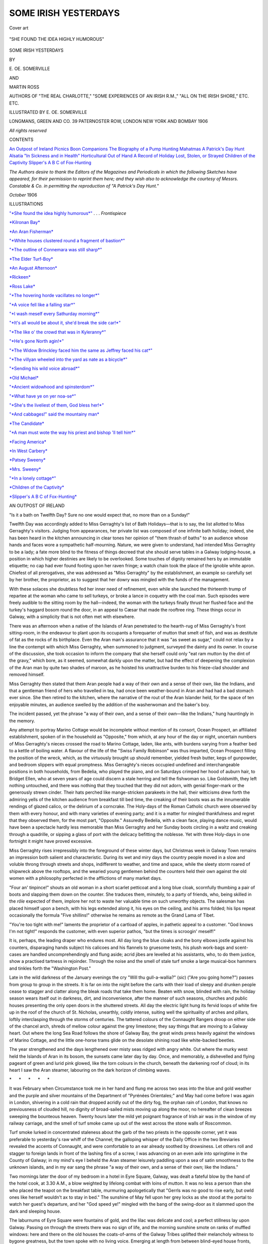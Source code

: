 .. -*- encoding: utf-8 -*-

.. meta::
   :PG.Id: 53348
   :PG.Title: Some Irish Yesterdays
   :PG.Released: 2016-10-22
   :PG.Rights: Public Domain
   :PG.Producer: Al Haines
   :DC.Creator: \E. \OE. Somerville
   :DC.Creator: Martin Ross
   :MARCREL.ill: \E. \OE. Somerville
   :DC.Title: Some Irish Yesterdays
   :DC.Language: en
   :DC.Created: 1906
   :coverpage: images/img-cover.jpg

=====================
SOME IRISH YESTERDAYS
=====================

.. clearpage::

.. pgheader::

.. container:: coverpage

   .. vspace:: 3

   .. _`Cover art`:

   .. figure:: images/img-cover.jpg
      :figclass: white-space-pre-line
      :align: center
      :alt: Cover art

      Cover art

   .. vspace:: 4

.. container:: frontispiece

   .. _`"*SHE FOUND THE IDEA HIGHLY HUMOROUS*"`:

   .. figure:: images/img-front.jpg
      :figclass: white-space-pre-line
      :align: center
      :alt: "SHE FOUND THE IDEA HIGHLY HUMOROUS"

      "SHE FOUND THE IDEA HIGHLY HUMOROUS"

   .. vspace:: 4

.. container:: titlepage center white-space-pre-line

   .. class:: xx-large bold

      SOME IRISH
      YESTERDAYS

   .. vspace:: 2

   .. class:: medium

      BY

   .. class:: large

      \E. \OE. SOMERVILLE

   .. class:: medium

      AND

   .. class:: large

      MARTIN ROSS

   .. vspace:: 1

   .. class:: small

      AUTHORS OF
      "THE REAL CHARLOTTE," "SOME EXPERIENCES
      OF AN IRISH R.M.," "ALL ON THE IRISH SHORE,"
      ETC. ETC.

   .. vspace:: 3

   .. class:: medium

      ILLUSTRATED BY
      \E. \OE. SOMERVILLE

   .. vspace:: 3

   .. class:: medium

      LONGMANS, GREEN AND CO.
      39 PATERNOSTER ROW, LONDON
      NEW YORK AND BOMBAY
      1906

   .. class:: small

      *All rights reserved*

   .. vspace:: 4

.. class:: center large bold

   CONTENTS

.. class:: noindent white-space-pre-line

`An Outpost of Ireland`_
`Picnics`_
`Boon Companions`_
`The Biography of a Pump`_
`Hunting Mahatmas`_
`A Patrick's Day Hunt`_
`Alsatia`_
`"In Sickness and in Health"`_
`Horticultural`_
`Out of Hand`_
`A Record of Holiday`_
`Lost, Stolen, or Strayed`_
`Children of the Captivity`_
`Slipper's A B C of Fox-Hunting`_

.. vspace:: 4

.. class:: noindent medium

*The Authors desire to thank the Editors of
the Magazines and Periodicals in which the
following Sketches have appeared, for their
permission to reprint them here; and they wish
also to acknowledge the courtesy of Messrs. Constable
& Co. in permitting the reproduction
of "A Patrick's Day Hunt."*

.. vspace:: 1

*October* 1906

.. vspace:: 4

.. class:: center large bold

   ILLUSTRATIONS

.. vspace:: 2

`"*She found the idea highly humorous*"`_ . . . *Frontispiece*

.. vspace:: 1

`*Kilronan Bay*`_

.. vspace:: 1

`*An Aran Fisherman*`_

.. vspace:: 1

`"*White houses clustered round a fragment of bastion*"`_

.. vspace:: 1

`"*The outline of Connemara was still sharp*"`_

.. vspace:: 1

`*The Elder Turf-Boy*`_

.. vspace:: 1

`*An August Afternoon*`_

.. vspace:: 1

`*Rickeen*`_

.. vspace:: 1

`*Ross Lake*`_

.. vspace:: 1

`"*The hovering horde vacillates no longer*"`_

.. vspace:: 1

`"*A voice fell like a falling star*"`_

.. vspace:: 1

`"*I wash meself every Sathurday morning*"`_

.. vspace:: 1

`"*It's all would be about it, she'd break the side car!*"`_

.. vspace:: 1

`"*The like o' the crowd that was in Kyleranny*"`_

.. vspace:: 1

`"*He's gone North agin!*"`_

.. vspace:: 1

`"*The Widow Brinckley faced him the same as Jeffrey faced his cat*"`_

.. vspace:: 1

`"*The villyan wheeled into the yard as nate as a bicycle*"`_

.. vspace:: 1

`"*Sending his wild voice abroad*"`_

.. vspace:: 1

`*Old Michael*`_

.. vspace:: 1

`"*Ancient widowhood and spinsterdom*"`_

.. vspace:: 1

`"*What have ye on yer noa-se*"`_

.. vspace:: 1

`"*She's the liveliest of them, God bless her!*"`_

.. vspace:: 1

`"*And cabbages!" said the mountainy man*`_

.. vspace:: 1

`*The Candidate*`_

.. vspace:: 1

`"*A man must wote the way his priest and bishop 'll tell him*"`_

.. vspace:: 1

`*Facing America*`_

.. vspace:: 1

`*In West Carbery*`_

.. vspace:: 1

`*Patsey Sweeny*`_

.. vspace:: 1

`*Mrs. Sweeny*`_

.. vspace:: 1

`"*In a lonely cottage*"`_

.. vspace:: 1

`*Children of the Captivity*`_

.. vspace:: 1

`*Slipper's A B C of Fox-Hunting*`_





.. vspace:: 4

.. _`AN OUTPOST OF IRELAND`:

.. class:: center large bold

   AN OUTPOST OF IRELAND

.. vspace:: 2

"Is it a bath on Twelfth Day?  Sure no
one would expect that, no more than on a
Sunday!"

Twelfth Day was accordingly added to
Miss Gerraghty's list of Bath Holidays—that
is to say, the list allotted to Miss
Gerraghty's visitors.  Judging from appearances,
her private list was composed of one
infinite bath holiday; indeed, she has been
heard in the kitchen announcing in clear
tones her opinion of "them thrash of baths"
to an audience whose hands and faces wore
a sympathetic half-mourning.  Nature, we
were given to understand, had intended
Miss Gerraghty to be a lady; a fate more
blind to the fitness of things decreed that
she should serve tables in a Galway lodging-house,
a position in which higher destinies
are likely to be overlooked.  Some touches
of dignity remained hers by an immutable
etiquette; no cap had ever found footing
upon her raven fringe; a watch chain took
the place of the ignoble white apron.
Chiefest of all prerogatives, she was addressed
as "Miss Gerraghty" by the establishment,
an example so carefully set by her brother,
the proprietor, as to suggest that her dowry
was mingled with the funds of the management.

With these solaces she doubtless fed her
inner need of refinement, even while she
launched the thirteenth trump of repartee at
the woman who came to sell turkeys, or
broke a lance in coquetry with the coal man.
Such episodes were freely audible to the
sitting room by the hall—indeed, the woman
with the turkeys finally thrust her flushed
face and the turkey's haggard bosom round
the door, in an appeal to Cæsar that made
the rooftree ring.  These things occur in
Galway, with a simplicity that is not often
met with elsewhere.

There was an afternoon when a native of
the Islands of Aran penetrated to the hearth-rug
of Miss Gerraghty's front sitting-room,
in the endeavour to plant upon its occupants
a forequarter of mutton that smelt of fish,
and was as destitute of fat as the rocks of
its birthplace.  Even the Aran man's
assurance that it was "as sweet as sugar," could
not relax by a line the contempt with which
Miss Gerraghty, when summoned to judgment,
surveyed the dainty and its owner.
In course of the discussion, she took occasion
to inform the company that she herself could
only "eat ram mutton by the dint of the
gravy," which bore, as it seemed, somewhat
darkly upon the matter, but had the effect of
deepening the complexion of the Aran man
by quite two shades of maroon, as he hoisted
his unattractive burden to his frieze-clad
shoulder and removed himself.

Miss Gerraghty then stated that them
Aran people had a way of their own and a
sense of their own, like the Indians, and
that a gentleman friend of hers who travelled
in tea, had once been weather-bound in
Aran and had had a bad stomach ever
since.  She then retired to the kitchen,
where the narrative of the rout of the
Aran Islander held, for the space of ten
enjoyable minutes, an audience swelled by
the addition of the washerwoman and the
baker's boy.

The incident passed, yet the phrase "a
way of their own, and a sense of their
own—like the Indians," hung hauntingly in the memory.

Any attempt to portray Marino Cottage
would be incomplete without mention of its
consort, Ocean Prospect, an affiliated
establishment, spoken of in the household as
"Opposite," from which, at any hour of the
day or night, uncertain numbers of Miss
Gerraghty's nieces crossed the road to
Marino Cottage, laden, like ants, with
burdens varying from a feather bed to a
kettle of boiling water.  A flavour of the
life of the "Swiss Family Robinson" was
thus imparted, Ocean Prospect filling the
position of the wreck, which, as the virtuously
brought up should remember, yielded fresh
butter, kegs of gunpowder, and bedroom
slippers with equal promptness.  Miss
Gerraghty's nieces occupied undefined and
interchangeable positions in both households,
from Bedelia, who played the piano, and on
Saturdays crimped her hood of auburn hair,
to Bridget Ellen, who at seven years of age
could discern a stale herring and tell the
fishwoman so.  Like Goldsmith, they left nothing
untouched, and there was nothing that they
touched that they did not adorn, with genial
finger-mark or the generously strewn cinder.
Their hats perched like mange-stricken
parakeets in the hall, their witticisms
drew forth the admiring yells of the kitchen
audience from breakfast till bed time, the
creaking of their boots was as the innumerable
rendings of glazed calico, or the delirium of
a corncrake.  The Holy-days of the Roman
Catholic church were observed by them
with every honour, and with many varieties of
evening party; and it is a matter for mingled
thankfulness and regret that they observed
them, for the most part, "Opposite."  Assuredly
Bedelia, with a clean face, playing
dance music, would have been a spectacle
hardly less memorable than Miss Gerraghty
and her Sunday boots circling in a waltz and
creaking through a quadrille, or sipping a
glass of port with the delicacy befitting the
noblesse.  Yet with three Holy-days in one
fortnight it might have proved excessive.

Miss Gerraghty rises irrepressibly into
the foreground of these winter days, but
Christmas week in Galway Town remains an
impression both salient and characteristic.
During its wet and miry days the country
people moved in a slow and voluble throng
through streets and shops, indifferent to
weather, and time and space, while the sleety
storm roared of shipwreck above the rooftops,
and the wearied young gentlemen behind
the counters held their own against the old
women with a philosophy perfected in the
afflictions of many market days.

"Four an' tinpince!" shouts an old woman
in a short scarlet petticoat and a long blue
cloak, scornfully thumbing a pair of boots
and slapping them down on the counter.
She traduces them, minutely, to a party of
friends, who, being skilled in the *rôle* expected
of them, implore her not to waste her valuable
time on such unworthy objects.  The salesman
has placed himself upon a bench, with
his legs extended along it, his eyes on the
ceiling, and his arms folded; his lips repeat
occasionally the formula "Five shillins!"
otherwise he remains as remote as the Grand
Lama of Tibet.

"You're too tight with me!" laments the
proprietor of a cartload of apples, in pathetic
appeal to a customer.  "God knows I'm not
tight!" responds the customer, with even
superior pathos, "but the times is scroogin' meself!"

It is, perhaps, the leading draper who
endures most.  All day long the blue cloaks
and the bony elbows jostle against his
counters, disparaging hands subject his
calicoes and his flannels to gruesome tests,
his plush work-bags and scent-cases are
handled uncomprehendingly and flung aside;
acrid jibes are levelled at his assistants, who,
to do them justice, show a practised tartness
in rejoinder.  Through the noise and the smell
of stale turf smoke a large musical-box
hammers and tinkles forth the "Washington Post."

Late in the wild darkness of the January
evenings the cry "Will thu gull-a-wallia?"
(*sic*) ("Are you going home?") passes from
group to group in the streets.  It is far on
into the night before the carts with their load
of sleepy and drunken people cease to stagger
and clatter along the bleak roads that take
them home.  Beaten with snow, blinded with
rain, the holiday season wears itself out
in darkness, dirt, and inconvenience, after
the manner of such seasons, churches and
public houses presenting the only open
doors in the shuttered streets.  All day the
electric light hung its fervid loops of white
fire up in the roof of the church of
St. Nicholas, unearthly, coldly intense, suiting
well the spirituality of arches and pillars,
loftily interclasping through the storms of
centuries.  The tattered colours of the
Connaught Rangers droop on either side of
the chancel arch, shreds of mellow colour
against the grey limestone; they say things
that are moving to a Galway heart.  Out
where the long Sea Road follows the shore of
Galway Bay, the great winds press heavily
against the windows of Marino Cottage, and
the little one-horse trams glide on the
desolate shining road like white-backed beetles.

The year strengthened and the days
lengthened over misty seas ridged with
angry white.  Out where the murky west
held the Islands of Aran in its bosom, the
sunsets came later day by day.  Once, and
memorably, a dishevelled and flying pageant
of green and lurid pink glowed, like the torn
colours in the church, beneath the darkening
roof of cloud; in its heart I saw the Aran
steamer, labouring on the dark horizon of climbing waves.

.. vspace:: 1

.. class:: center white-space-pre-line

   \*      \*      \*      \*      \*

.. vspace:: 1



It was February when Circumstance took
me in her hand and flung me across two seas
into the blue and gold weather and the
purple and silver mountains of the
Department of "Pyrénées Orientales;" and May
had come before I was again in London,
shivering in a cold rain that dropped acridly
out of the dirty fog, the orphan rain of
London, that knows no previousness of
clouded hill, no dignity of broad-sailed mists
moving up along the moor, no hereafter of
clean breezes sweeping the bounteous heaven.
Twenty hours later the mild yet poignant
fragrance of Irish air was in the window of
my railway carriage, and the smell of turf
smoke came up out of the west across the
stone walls of Roscommon.

Turf smoke lurked in concentrated staleness
about the garb of the two priests in the
opposite corner, yet it was preferable to
yesterday's raw whiff of the Channel; the
galloping whisper of the Daily Office in the
two Breviaries revealed the accents of
Connaught, and were comfortable to an ear
already soothed by drowsiness.  Let others
roll and stagger to foreign lands in front of
the lashing fins of a screw, I was advancing
on an even axle into springtime in the County
of Galway; in my mind's eye I beheld the
Aran steamer leisurely paddling upon a sea
of satin smoothness to the unknown islands,
and in my ear sang the phrase "a way of
their own, and a sense of their own; like the Indians."

Two mornings later the door of my
bedroom in a hotel in Eyre Square, Galway,
was dealt a fateful blow by the hand of the
hotel cook, at 3.30 A.M., a blow weighted by
lifelong combat with loins of mutton.  It was
no less a person than she who placed the
teapot on the breakfast table, murmuring
apologetically that "Gerrls was no good to
rise early, but owld ones like herself wouldn't
ax to stay in bed."  The sunshine of May
fell upon her grey locks as she stood at the
portal to watch her guest's departure, and
her "God speed ye!" mingled with the bang
of the swing-door as it slammed upon the
dark and sleeping house.

The laburnums of Eyre Square were
fountains of gold, and the lilac was delicate
and cool; a perfect stillness lay upon Galway.
Passing on through the streets there was no
sign of life, and the morning sunshine smote
on ranks of muffled windows: here and there
on the old houses the coats-of-arms of the
Galway Tribes uplifted their melancholy
witness to bygone greatness, but the town
spoke with no living voice.  Emerging at
length from between blind-eyed house fronts,
the docks were reached, and in the large
vacant spaces of water now to be found
where was once the second port of the
United Kingdom, the smoke of a little
steamer rose in lonely activity, with the
mountains of Clare and the glitter of Galway
Bay for a background.

There was some delay in departure, owing
partly to a genial sympathy with the
unpunctual, partly to a question of precedence
among a pig family in the process of embarkation.
The captain, a large clerical man in a
soft felt hat, bore it with the equanimity of
one who has learned in many journeys
between Galway and Aran what is the full
significance of the devils having entered into
the swine.  The boat moved out at length
into the gleaming breadth of the bay; slowly
the gray town grouped itself in its low-lying
corner, the spires rose, waist-deep in roofs,
and the heavy tower of St. Nicholas bore its
associations of seven hundred years in the
brilliant youth of the spring sunlight.  The
western suburbs stretched far along the bay,
with slopes smoothly wooded; white houses
looked blankly out from their trim demesnes,
like alienated friends gazing an unmoved
farewell.  Even Marino Cottage, attired in a
summer wash of pink, seemed to regard us
with a new and strange exclusiveness.
Inexpressibly pure of plumage, the gulls rode
the clear wavelets, and swooped from poise
to poise with striding wing, masters of art in
two elements, with cold eyes observant of
the cumbrous creature that crawled on the
face of the waters with smoke and foam and
splashing.  Thirty miles away a low, blue
mound on the horizon represented those
Islands of Aran described in the ancient
"Book of Rights" as "The Aras of the
Sea;" the bows of the steamer swung to
them, gradually the brown and ragged coasts
of Connemara opened away to the north, and
to the south the barren verge of the County
of Clare was shorn perpendicular to the sea
at the thousand-foot drop of the cliffs of
Moher.

.. _`*KILRONAN BAY*`:

.. figure:: images/img-015.jpg
   :figclass: white-space-pre-line
   :align: center
   :alt: KILRONAN BAY

   KILRONAN BAY

The steamer plodded on at her ten miles
an hour, the pig families below uttered no
more than an occasional yell of fractiousness
or dolour, and a party of Aran women sat
and conversed under their red shawls with
that unflagging zest and seemingly
inexhaustible supply of material that may well
be the envy of the cultured.

It was eight o'clock when the anchor was
let go in Kilronan Bay, opposite the principal
village of the principal island, while the
changeless sunshine shone on shallow green
water, on dazzling whitewashed cottages, on
dark hills and valleys of grey stone.  Round
the steamer flocked battered punts and tarred
canvas corraghs with their bows high out of
the water; tanned faces, puckered by the
sunlight, stared up from them, and in a storm
of Irish the process of disembarking
began—the phrase but feebly expresses the
spectacle of a kitchen table lowered from
the deck and laid on its back in a corragh, or
the feat of placing an old woman sitting in
the table with a gander in her lap.  The
corragh has no keel, and a sneeze is rightly
believed to be fatal to its equilibrium, but an
Aran old woman and an Aran gander can
rush in where Sir Isaac Newton might fear
to tread.

A crowd waited at the pier's end, as the
boats came creaking and gliding in to their
feet; a crowd of large and angular people,
their faces strong and inquisitive, and
instantly remarkable to any one accustomed
to the mild and half-bashful expression of
West Galway eyes.  There is about them an
air of a foreign race and of an earlier century.
Under circumstances less soul-stirring than
the arrival of the Galway steamer, their long
composed faces express their monotony of
mood; their eyes are steady and far-looking,
as those that from day to day measure the
sweep of great horizons.  Men and women
alike wear "pampooties"—-slippers of raw
cowhide, with the hair outside—and walk
with the alertness and erectness that are
learned from rocky ground and the absence
of stiff and high-heeled boots; the men affect
short, full trousers, ending high above the
ankle, so that the pampootie is freely
displayed in its varieties of dun or black or
speckled hide.  Topping the costume is a
"Tam o' Shanter" cap, probably made in
Birmingham.  It is not a graceful dress, but
the square shoulders and flat backs would
dignify a worse one, and the mild and
mottled pampootie loses its effeminacy with
the people's singularly emphatic tread.

.. _`*AN ARAN FISHERMAN*`:

.. figure:: images/img-016.jpg
   :figclass: white-space-pre-line
   :align: center
   :alt: AN ARAN FISHERMAN

   AN ARAN FISHERMAN

A hostelry of two whitewashed stories and
a thatched roof faced the pier, and we went
thither in search of a car, ordered some days
before.  The door was open, admitting a
flood of sunshine to a narrow passage, on
one side of which was a kitchen, on the other
a sitting-room, with a wall paper of drab
trellis-work starred with balls of Reckitt's
blue—so it seemed, at least, to eyes blinded
by the outer glare.  It contained chiefly the
smell of apples and sour bread proper to
rooms of its class, such as in the Isles of
Aran seemed impossibly conventional.
Train-oil and sealskins would have shed a fitter
perfume.  Having invoked the household in
vain, I essayed the kitchen, where an old
man in shirt-sleeves was in the act of eating
his breakfast.  He regarded me, not without
aversion, and continued to share an egg with
a child of three years old who stood intent
and dirty-faced at his elbow.  I waited till a
precarious teaspoonful had been lowered into
the wide open mouth, and made my inquiry
about the car.

"They're out since five o'clock looking for
the horse."  Another spoonful of egg trembled
in the balance, and entered the speaker's
mouth, not without disaster.

I averted my eyes, and asked where the
horse was usually kept.

"He does be out on the rocks."  The
spoon was pointed out of the window,
somewhat peevishly.

Looking in the direction indicated, we saw
the arid shore of the bay, where, instead of
sands, grey stone in platforms and pavements
met the blue and glittering tide.  From the
shore the country rose in haggard slopes of
gray stone with rifts of green; cresting the
height, one of Aran's many ruined oratories
lifted a naked gable in the deep of the sky.
A narrow road followed the bend of the bay,
glaring white for two shelterless miles; no
living thing was visible; the pursuit of the
horse must be raging on the other side of the
island.  It continued for another hour, with
what episodes of crag and crevasse can
scarcely be imagined; finally a dejected and
shaggy captive was led in and was thrust into
the shafts of a car.

The drive that followed is not easily
forgotten.  There were moments when the car
seemed to open at all its joints, as if falling
asunder from exhaustion; and the shafts
swayed and swung like twin bowsprits, the
wheels creaked ominously, and one tyre left
an undulating line in the gritty dust of the
road.  On either side spread floors of stone,
on which sat parliaments of boulders; we
passed a stone platform so large and so level
that the addition of three walls has made a
creditable ball-alley of it.  The walls are said
to have been built with money given for the
relief of distress in Aran; if so, relief money
has often been worse spent in the West of
Ireland.  The road kept in touch with the
coast, the car mounted to higher ground,
with the shafts pointing heavenward on either
side of the horse's touzled mane.  Pale green
fields and pale tracts of sand mitigated the
tyranny of rock, as the island sloped
south-eastward into the rich and wide azure of the
sea.  A village straggled along the shore,
the chief mass of the low, white houses
clustered round a fragment of bastion and
buttress that tells of the days when
Cromwell's arm was long enough to grasp
even Aran and build a stronghold there,
what time the iron entered into the soul of
Galway.

.. _`"*WHITE HOUSES CLUSTERED ROUND A FRAGMENT OF BASTION*"`:

.. figure:: images/img-020.jpg
   :figclass: white-space-pre-line
   :align: center
   :alt: "WHITE HOUSES CLUSTERED ROUND A FRAGMENT OF BASTION"

   "WHITE HOUSES CLUSTERED ROUND A FRAGMENT OF BASTION"

The builders of the castle had not far to
seek for their cut stone.  Four churches and
a lofty and slender Round Tower were close
at hand, a constellation in the devotional
system of "Ara the Holy," the mother of
many saints and many churches, and therefore
peculiarly suited to the purpose of the
Cromwellians.  The churches were demolished,
the topmost stones of the Tower were utilised,
and its "Sweet bell" lost in the sand.  Today
but twelve feet of the beautiful masonry
remain to testify to the fervid skill of its
builders.

Red-shawled women sat by the white-washed
doorways of the village, red petticoated
children pattered barefoot on the hot
rocks by the roadside, and behind them
burned the sea's leagues of lapis lazuli; the
green of the grass lands intervened suavely
in the delicious jangle of colour.  We were
at our journey's end so far as the car was
concerned; the artless islander, having
extorted a payment of four shillings for a
drive of two miles, retired, and we pursued our
way on foot to the Lodge above the village,
which was our destination.

.. _`"*THE OUTLINE OF CONNEMARA WAS STILL SHARP*"`:

.. figure:: images/img-021.jpg
   :figclass: white-space-pre-line
   :align: center
   :alt: "THE OUTLINE OF CONNEMARA WAS STILL SHARP"

   "THE OUTLINE OF CONNEMARA WAS STILL SHARP"

Life at the Lodge on the hill during the
ten days that followed had aspects that were
wholly ideal, and aspects that were
unreservedly scullion.  The chief windows faced
north-east, framing a splendid outlook across
a plain of sea to where the Connemara mountains
have pitched their tents in a jagged line,
pale in the torpid heat of morning, dark at
evening against some lengthening creek of
sunset.  When, at some ten of the clock the
rooms in the lonely house had passed from
gloaming to darkness, and the paraffin lamp
glared smokily at the semi-grand piano and
the horsehair sofa, the wild and noble outline
of Connemara was still sharp, the gleam
behind it still a harbourage for the daylight.

The more elementary needs of the
establishment were coped with by a henchwoman
from the village below, a middle-aged and
taciturn widow, wearing a red-checked shawl
over her broad chest, a smaller red shawl
over her head, an excessively short red
homespun skirt, and pampooties.  In the
early hours of the summer morning her step,
muffled in cowhide, traversed the house
weightily; in due time followed the entrance
of the stable bucket, borne with a slow stride
that showed to admiration the grey woollen
ankles under the short skirt: her eye rested
askance, and not without saturnine humour,
upon the weakling of a later civilisation who
still lay in bed.  As the bucket was set down
a deep and serious voice uttered the
monosyllable "bath," as colourlessly as the bleat
of a sheep, and, with the exit of her sallow
face and dreamy blue eyes, the strange,
arduous, trifling day began.

Breakfast was not its least achievement,
prepared by our own hands at a turf fire that
added an aroma of its own to the coffee, and
delicately flavoured the hot milk.  Owing to a
scarcity of saucepans the eggs must be boiled
in a portly iron pot and fished from its depths
with the tongs, and through all, and impeding
all, went the flushed pertinacity of the
amateur toast-maker.  Dinner was a more
serious affair, a strenuous triumph of mind
over matter and over the Widow Holloran,
a daily despair, by reason of potatoes whose
hearts remained harder than Pharaoh's, and
chiefly by reason of the dearth of pie-dishes.

"Why wouldn't ye ax Miss O'Regan down
in the town for the loan of a pie-dish?  Sure
she's full up of pie-dishes."  This remarkable
information came from Mrs. Holloran, but
was not acted upon.

After twenty four hours of the ministry of
the Widow Holloran, we found the conclusion
forced upon us that the Simple Life was far
more complicated, and infinitely more exacting
than the normal existence of the worldling.
To us, nurturing a sulky flame in a gloomy
pile of turf, the truly Simple Life resolved
itself into two words: good servants.  Even
the least of Miss Gerraghty's nieces would
have been a Godsend; the thought of mutton
chops, procurable at any instant, all but
brought a dimness to the eye that foresaw a
dinner—the third in succession—of American
bacon and eggs that tasted of fish.  It was
in one of the long May twilights that we
were waited upon by the man who had, on
the hearthrug of Marino Cottage's Front
Sitting-room, offered us mutton, sweet as
sugar.  This time he offered not mutton,
but sheep; he produced a sort of subscription
list, and invited us to put down our names for
any piece we might prefer of an animal which
was at the moment nibbling the dainty grass
among the boulders.  We subscribed, with a
shudder which was, as it proved, superfluous.
The subscription list did not fill, and two
days afterwards we were told that the matter
had fallen through, and if we wanted
"buttcher's mate" we must telegraph to Galway.

I have heard, in another part of Ireland,
described slightingly as "a wild westhern
place in Cork," of a somewhat similar, but
more elaborate process.  "When they goes
to kill a cow there, they dhrive her out
through the sthreet, and a man in front of
her ringing a bell, and another man with her,
and he having a bit o' chalk (and it *should* be
a black cow).  Every one then can tell what
bit of her they want, and the man dhraws
it out on her with the chalk.  But it *should*
be a black cow."  I think it was a relative of
this butcher who, when remonstrated with
about his meat, on the ground that it had
not been properly killed, replied unanswerably,
"I declare to ye, the one that had the
killing of that cow was the Lord Almighty."

Meals at the Lodge were not things done
in a corner.  Sheep cropped the grass to
the edge of the window sill, village children
loitered observantly on their way to the well,
tall brindled dogs, in whom must lurk some
strain of the old Irish wolfhound, gnawed
sapless bones in the porch, as in an
accustomed sanctuary.  The cuckoo, that
pretended recluse, passed and repassed in
clumsy flight, even perching on the roof of
the house, and sending a hoarse and hollow
cry down the chimney.  Sitting on the
rock ledges in the long morning, the
chiefest concern of idleness was to note his
short and graceless flittings from boulder to
wall, his tactless call, coarsened by nearness
and the lack of illusion.  Not thus does the
spirit voice poise the twin notes in tireless
mystery, among the wooded shores of
Connemara lakes.

Below the Lodge, to the south-east, the
restless sand has smothered many a landmark,
obliterated many a grave.  Lie down
in it, it is a soft bed; let it slip through your
fingers, dry and fine and delicate, while the
sea line is high and blue above you, and the
light breaker strikes the slow moments in
rhythm.  Saint and oratory, cloghaun and
cromlech, lie deep in its oblivion, their
memory living faintly and more faintly from
lip to lip through the years; around the
saints their halos still linger, pale in this
age's noonday, and the fishermen still strike
sail at the corner of the island to the little
crumbling tower that is supposed to mark the
grave of Saint Gregory.

The ridge of the island runs in table
lands of rock, dropping in cliffs to the sea
along its south-western face.  These heights
are level deserts of stone, streaked with soft
grass where the yellow vetch blazes and a
myriad wild roses lay their petals against the
boulders.  Yet even these handmaids of the
rock are not the tenderest of its surprises.
Look down the slits and fissures as you step
across them on a May day, and you will see
fronds of maiden hair climbing out of the
darkness and warm mud below.  A month
later they will be strong and tall above the
surface; the clots of foam may often strike
them when, below their platform, the piled-up
Atlantic rolls its vastness to the attack,
with the cruel green of the up-drawn wave,
with the hurl of the pent tons against crag
and cliff.  But for us, on that May morning,
land and sea lay in rapt accord, and the
breast of the brimming tide was laid to the
breast of the cliff, with a low and broken
voice of joy.

The walk here became finally and definitely
a steeplechase, and those not bred
in Galway had better think twice before
attempting an Aran stone wall; indeed, when
five feet of ponderous and trembling stone
lattice work has to be dealt with, the native
himself will probably adopt the simple course
of throwing it down, building it up again or
not, according to the dictates of conscience.
If the explorer survives two hours of this
exercise, he will have reached the fort of
Dun Ængus, built in days when Christianity,
a climbing sunrise, was as yet far below the
Irish horizon.  Of its kind, it is reputed to
be as perfect as anything in Europe, but it is
an unlovely kind.  Three invertebrate walls
of loose stones, eighteen feet high and fifteen
feet thick, sprawl in a triple horseshoe to
the edge of a cliff, which, with its sheer drop
of three hundred feet to the sea, completes
the line of defence.  The innermost of the
three ramparts encloses a windy plateau
where, in times of siege, the Firbolg Prince
Ængus, son of Huamor, probably enjoyed
the society of all the cattle in the island, and
of an indefinite number of wives.  The
outermost rampart girdles eleven acres of
rocky hillside, and here the unwearied savage
labour constructed a chevaux-de-frise by
wedging slabs and splinters of stone into
every crevice.  Hardly now, in the intelligent
calm of sight-seeing, can the invader make
a way through the ankle-breaking confusion,
where, in the gloaming centuries before
St. Patrick, bloody hands clutched the limestone
edges in the death stagger, and matted heads
crashed dizzily down, in unrecorded death
and courage and despair.

After those days Danes and Irish and
English plundered in their turn, but the
stillness of the rock and the loneliness of the
sea closed in again on the islands, while on
the mainland rebellion and conquest alternated
in a various agony, and the civilisation
thrust on Ireland was a coat of many colours,
dipped in blood.  These Aras of the Sea rest
in their primitive calm, nurturing a strong,
leisurely people, with the patience and
hardiness of the rock in their blood; equipped
physically for any destiny, equipped mentally
with the quick financial ability and shrewdness
of the Irish, yet slow to imitate, slow in
the adoption of what others initiate, regarding,
I fear, their country as the invalid and
ill-used wife of the British ogre, a wife of the
admired Early Victorian type, unoriginative,
prolific, and unable to support herself.

Looking down from Dun Ængus there is
little expression of the three thousand lives
that are hemmed in this floating parish.  No
wheel is audible along the nine miles of
Irish moor; the other two islands lie gray
and still, rimmed by fawning and flashing
tides, lifeless save where the smoke of
burning kelp creeps blue by the water's edge.

It is a pleasant descent to the village of
Kilmurvey, down through the buoyant air of
the hill side; the grass steals its way among
the outposts of rock, till the foot travels with
unfamiliar ease in level fields.  Near
Kilmurvey the Resident Magistrate's house
shows a trim roof among young larch and
spruce, a miracle of modernity and right
angles after the strewn monstrosities of the
ridge above; passing near it, a piano gave
forth a Nocturne of Chopin's to the solitude,
a patrician lament, a skilled passion, in a
land where ear and voice have preserved the
single threads of melody, and harmony is as
yet unwoven.

With its barbaric novelties of colour, its
wild, red-clad women, its background of grey
rock, its glare of sunshine, Aran should be
a place known to painters, but at the first
sight of even the sketch book the village
street becomes a desert; the mothers, spitting
to avert the "bad eye," snatch their children
into their houses, and bang their doors.
The old women vanish from the door steps,
the boys take to the rocks.  As it is the
creed of Aran that any one that has his
"likeness dhrew out" will die within the
year, it seems unfeeling to urge the matter
upon them.  Here and there the mission
shilling makes its convert; an old woman
braced herself to the risk on the excellent
ground that she would probably die before
the year was out, and might as well make
the most of her chances.  She found the
idea highly humorous, and so did several of
the neighbours.

Our departure from Aran was not out of
keeping with the general run of events there.
Struggling with painting materials, plants of
maidenhair fern, and the usual oversights
and overflows of packing, scantily enveloped
in newspaper, we made our way on foot from
the Lodge to the bay below it, a distance of
some two or three hundred yards, and there
embarked, attended to the boat by Mrs. Holloran
and her next of kin—in other words,
a crowd of some twenty deeply interested
persons.  We had shoved off and were
moving out towards the steamer over the
transparent green deeps of the bay, when I
remembered the little boy who had driven
our portmanteaux down to the beach in a
donkey cart, and I flung a shilling to one of
the next-of-kin in settlement of the obligation.
We saw the emissary present the tribute.

"He'll not take it!" was shouted from the
shore.

I protested at the full pitch of my voice to
the effect that he must not allow his
magnanimity to interfere with his just dues, that
I was very glad to give it to him.

"He'll take three!" travelled to us like a
cannon ball across the translucent water.

Nothing travelled back.  Nothing, that is,
except the Galway steamer, which presently
flapped its paddles into the falling tide, and
took us away to regions where we ourselves
were natives, and viewed the tourist with a
proper hauteur.

Meditating on those May days, winnowed
now of their husk of culinary difficulties, they
seem the most purely lonely, the most
crowded with impressions, that could befall.
Habituated to the stillness of West Galway
life, these stillnesses were vast and expressive
beyond any previous experience of mine; in
the shadeless brilliance, the bare grayness, I
breathed a foreign and tingling air.  The
people's profoundly self-centred existence
has "no thoroughfare" written across it;
lying on the warm rocks, they see Ireland
stretched silent, enigmatic, apart from them,
and are content that it is so.  Their poverty
is known to many, their way of thought to a
few; they remain motionless on the edge of
Europe, with the dust of the saints beneath
their feet.





.. vspace:: 4

.. _`PICNICS`:

.. class:: center large bold

   PICNICS

.. vspace:: 2

A kettle seated decorously on a kitchen
range is far less likely to be smoked than one
propped precariously on a heap of smouldering
sticks.  It is also ordained by the forces
of civilisation that it shall eventually boil; a
point by no means to be taken for granted in
the matter of the sticks.  A sparcity of
saucers, an apostolic community of teaspoons;
no one would suspect the hidden humour in
such disabilities if confronted with them at
an ordinary "At Home," and however
excellent the appetite brought to bear upon a
chicken pie at a luncheon party, in the lack
of knives and forks it would scarce nerve its
possessor to eat with his fingers.  And yet,
so skin deep a fraud is civilisation, the
chicken bone to which, through the years, I
look back most fondly, was gnawed, warm
from the pocket, on the top of one of the
Bantry mountains.

.. _`*THE ELDER TURF-BOY*`:

.. figure:: images/img-037.jpg
   :figclass: white-space-pre-line
   :align: center
   :alt: "THE ELDER TURF-BOY"

   "THE ELDER TURF-BOY"

The first picnic in which I clearly recall
taking part was, like many that succeeded it,
illicit.  It unconsciously adhered to the great
and golden precept that picnics should be
limited in number and select in company.  It
consisted, in fact, of no more than four, which,
with a leggy deerhound, a turf fire, and the
smoke from the turf fire, were as much as
could be fitted in.  Why a ruinous lime-kiln
should have been chosen is not worth inquiring
into.  It probably conformed best with
those ideals of cave-dwelling, secrecy, and
rigorous discomfort that are treasured by the
young.  We were, indeed, excessively young,
and should have been walking in all godliness
with the governess; two of us at least should.
The other two were turf-boys, who should
have been carrying baskets of turf on their
backs into the kitchen, and submitting
themselves reverently to the innumerable
oppressions of the cook, who, they assured us, had
already pitched them to the Seventeen Divils
three times that same day.  The lime-kiln
was sketchily roofed with branches, thatched
with sedge and was entered by the hole at
which the smoke came out.  It was a feat of
some skill to lower oneself through this hole,
avoid the fire, grope for the table—a
packing-case—with one toe, and thence fall on top of
the rest of the party.  Except in the item of
sociability I do not think that the deerhound
can have enjoyed himself much; he spent
most of the time in dodging the transits of
the kettle, and it was our malign custom to
wipe the knives on his back, in places just
beyond the flaps of a tongue as long and red
as a slice of ham.  What we ate is best
forgotten.  Something disgusting with carraway
seeds in it, kneaded by our own filthy
hands, lubricated with lard, and baked in a
frying pan in the inmost heart of the turf
smoke.  The drink was claret, stolen from
the dining-room, and boiled with a few
handfuls of the snow that lay sparsely under the
fir trees round the lime-kiln.  Why the claret
should have been boiled with snow is hard to
explain.  I think it must have been due to
its suggestion of Polar expeditions and Roman
Feasts; subjects both of them, that lent
themselves to learned and condescending explanation
to the turf-boys.  Afterwards, when the
elder turf-boy, Sonny Walsh, produced a
pack of cards from a cavity in his coat that
had begun life as a pocket, and dealt them
out for "Spoilt Five" it was the turf-boy's
turn to condescend.  "Spoilt Five" is not in
any sense child's play; its rules are
complicated, and its play overlaid with weird usages
and expressions.  For the uninitiated it was
out of the question to distinguish kings from
queens, or the all-important "Five-Fingers"
from any other five, through the haze of dirt
with which all were befogged.  The turf-boys
knew them as the shepherd knows his flock,
and at the end of the game had become
possessors of our stock-in-trade, consisting of
a Manx halfpenny, a slate pencil with plaid
paper gummed round its shank, two lemon
drops, and a livery button.

This was a good and thoroughly enjoyable
picnic, containing within itself all the
elements of success, difficult as these may be to
define, and still more difficult as they are to
secure.

.. _`*AN AUGUST AFTERNOON*`:

.. figure:: images/img-038.jpg
   :figclass: white-space-pre-line
   :align: center
   :alt: AN AUGUST AFTERNOON

   AN AUGUST AFTERNOON

I remember an August afternoon, and a
long island that lay sweltering in a sea of flat
and streaky blue.  Two heated boatloads
approached it at full speed, each determined
to get there first, and equally determined not
to seem aware of any emulation.  Simultaneously
the keels drove like ploughs into
the hot shingle, the inevitable troop of dogs
flung themselves ashore—it is noteworthy
that all dogs dash into a boat as if they were
leading a forlorn hope, and leave it as if
they were escaping from a fire—the party
spread itself over the beach in cheerful
argument as to the most suitable place for the
repast, and while the contention was still hot
as to the relative merits of a long disused
churchyard, with an ancient stone coffin lid
for a table, or a baking corner of the strand,
where a thin stream trickled over the cliffs to
the sea, one came from the boats with a
stricken face, and said that all the food had
been left behind.  There was silence for a
space.  Then, while the accusers answered
one another, the remembrance of Mrs. Driscoll's
cottage shone like a star on a
stormy night into the minds of the castaways.
Under happier circumstances the metaphor
might have seemed inappropriate, but there
is a time for everything, and the time for
Mrs. Driscoll's cottage to pose as a star of
hope and deliverance had arrived.  Mrs. Driscoll
herself, emerging from her cowhouse,
sympathetic, hospitable, and very dirty, was
equal to the occasion.  Would she lend us a
skillet?  Sure, why not!  An' eggs is it? an'
praties? an' a sup o' milk, and the sign o'
butther?  Well, well! the cratures!  An'
they come to this lonesome place to ate their
dinner, an' to lave it afther them afther!
Glory be to mercy!  Well, the genthry is
quare, but for all they're very good!  She
led the foraging party in to her cottage.  It
was the only house on the island, and, in
rough weather, as solitary and cut off from
humanity as was Noah's Ark.  Indeed,
solitariness was not the only point wherein a
resemblance to the Ark was suggested.  A
cloud of hens screeched forth over the half
door in our faces; two cats and a pig sped
out as we opened it; a small but determined
mother goat dared us to force the fortalice of
the inner chamber in which her offspring
were, no doubt, in laager; a gander lifted his
clattering bill from a skillet—the skillet, I
may say, in which our subsequent meal was
to be prepared—to hiss alarmingly at us;
two children and, I think, a calf, shuddered
noiselessly out of sight into the brown vault
of the fireplace, and through it all, as
Mrs. Browning sings, "The nightingales" (or,
strictly speaking, the ducks) "drove straight
and full their long clear call."

Mrs. Driscoll drove, headlong as an ocean
steamer, through her *ménage*.  The skillet
was snatched from the gander; with one
sweeping cuff a low-growling, elderly dog
was dashed from its seat on the potato sack
under the table.  The dresser yielded a bowl
full of eggs; from the bedroom came milk
and butter (happily, none of us, save the
goat, was made free of the mysteries of their
place of keeping), and a little girl was
plucked from the depths of the chimney and
commanded to "run away to the well for a
pitcher of water."

"Not from the well in the bohireen," we
said quickly, "it doesn't look very—"

"Sure that's grand wather, asthore,"
replied Mrs. Driscoll, "if ye'll take the green
top off it there's no better wather in the globe
of Ireland, nor in Carbery nayther!"

We accepted the reassurance.  When one is
less than twenty and more than half-starved,
one accepts a good deal, and I cannot
remember that any of us were any the worse
for the water.  At all events the potatoes
were boiled in it, the eggs nestling amicably
among them (this to save time and fuel).
Ultimately there was made a comprehensive
blend of everything—eggs, potatoes, milk and
butter, the whole served hot, on flat stones,
and eaten with pocket knives and cockleshells.

Over our heads the unsophisticated
seagulls swooped and screamed—I remember
that one of them nearly knocked my hat off
on that island one day—the air quivered like
hot oil between us and the purple distance
of the mainland, and yet there was the island
freshness in it; we lay on our backs on the
heathery verge of the cliffs and drowsed off
the potatoes.  There were no plates to wash,
no forks to clean.  It was an admirable
picnic.  So every one thought, save the dogs,
who found egg-shells and potato-skins a poor
substitute for chicken bones.

There is, I think, in the matter of picnics
no middle course endurable.  If they cannot
attain to the untrammelled simplicity of the
savage, they require all the resources of
civilisation to justify them.  Let there be
men-servants, and maid-servants, and cattle—for
carting purposes—and, in fact, all the
things enumerated in the Tenth Commandment,
including your neighbour's wife.
Let there also be champagne—and yet, not
even champagne will alleviate much if your
neighbour's wife be dull and greedy, and
how often, how almost invariably is she, at a
picnic, both these things!  There certainly
is something in the conditions of set feasts
out of doors that induces an unusual measure
of gluttony.  Primarily, of course, there is
the lack of other occupation, but chiefly, I
think, there is the instinctive wish to lessen
the labours of packing up.  Packing up is
the dark feature of the best picnic.  I have
often pitied the Apostles for the seven
basketfuls that they found left on their hands.

If an instance of all that is worst in a
picnic be required I may lightly record some
of the features of an entertainment which,
one summer, I was by Heaven's help and a
little lower diplomacy, enabled to evade.
The drag-net of the African war had gone
heavily over the neighbourhood, and to the
forty women who had unflinchingly accepted,
but two men were found to preserve the just
balance of the sexes.  These numbers are
not fictitious.  They may be found seared
upon the heart of the hostess.

The forty, with a singular fatuity, seem to
have been as tenacious of their dignity as
jurymen at a Coroner's inquest.  It was
theirs, as females, to sit still and be fed, and
this they did, even though the feeding
process was conducted solely by the two
heroes of the afternoon, and was necessarily
of the most gradual character.  The kettle,
or rather kettles, were—it is the only bright
spot in the affair—ably manipulated by serfs
in the background, and in their hands was
also the grosser conduct of the feast, the
unpacking, the setting forth on the grass of a
table cloth of about half an acre in area, and
the placing on its unattainable central
plateaux those matters—such as cream-jugs and
fruit salads—in greatest request and most
prone to disaster.  They, also, had been the
selectors of a ruined cottage as the site of
the camp fires, and it was only when these
were being prepared that a swarm of bees
discovered itself in the chimney.  Fortunately,
however, before it went on to discover
the picnic, some one, with the Irish gift of
using the wrong thing in the right place,
stopped the flue with a hamper and a
carriage rug, thus heading off the worst of the
bees, while the fires were relit in the corners
of the cottage.  The two men faced the
position.  Through smoke and bees they did
their duty, carting back and forth the eighty
cups of tea which the occasion demanded;
but they said afterwards that more than
patriotism barbed the regret that their
country had deemed them too old for active
service.  As for the forty ladies, they sat and
fulfilled what was for them the primary, if
not the only object of the picnic, by eating
and drinking, without haste, without rest,
till the kettles gave out.  Then, like a flock
of gorged birds, they rose heavily, and
unaffectedly begged to be allowed to order
their carriages, and so went home.  The
hostess had held a walk and a view in
reserve, in case of emergencies, but it was
not for her to complain.  The two men then
had their tea.

It has been my fate to take part in several
yachting picnics.  They have all had one
common and hideous feature—even as a
cocked-nose or a squint will run in families—the
yachts have invariably been becalmed.
Their other conditions have been various.
Sometimes the food was sent by land to meet
the yachters at the chosen rendezvous;
sometimes the picnicking contingent rode
bicycles and sent the food by sea, and
sometimes the yacht alone took the whole outfit,
food and feeders, and putting forth to sea,
incontinently fell upon flat calms, and the
slow pulsing swell of the Atlantic, and thus,
though the direct cause varied, the net result
was ever the same—starvation.  There is
hidden away in West Cork a most lovely
and lonely lake.  It is joined with the sea by
a narrow neck, up which at high water boats
can come.  To landward is a great hill,
thickly grown with firs, and aboriginal oaks,
and hollies, wherein on a still night you may
hear the wild screech of the martin-cats,
ripping the darkness blood-curdlingly, like a
woman's scream.  From its summit is a
view of wondrous beauty and expanse (not
necessarily synonymous terms, though often
reckoned so), and it was there that we
were to picnic, bicycling as near the top
as might be, while hirelings from the yacht
were to carry provisions up the hill for
us.  It was a luncheon picnic, the blackest
kind of all.  The yacht started at daybreak;
all was to be ready on the hill top by
our arrival.

I should think the least intelligent would
have already gathered the *dénouement* of
this "Cautionary Tale," as Mrs. Sherwood
would call it, and I need do no more than
indicate the closing scene of the day's
tragedy.  On a sea of turquoise, far-away
sails, saffron-coloured, and motionless in the
afternoon sunlight.  On the mud floor of a
roadside public house, a small company of
bicyclists, drearily preserving life by means
of sour porter, flat, sweet lemonade, and
probably the stalest biscuits in the wide
province of Munster.

Many high authorities, including, I am
told, Mr. Herbert Spencer, assure us that it
is the inherited influences of prehistoric
ancestors that breed in otherwise decent and
home-keeping souls the love of the lawless
freedom of a picnic, and, to be sure, the
pleasure that we had in our island orgy, with
its plateless, spoonless indecorums, can best
be explained on some such theory.  None
the less, I maintain that the ideal picnic is
only achieved by the most super-civilised
elimination and selection.  Two, or at most
four, congenial souls, and a tea basket of
latest device and most expert equipment—these
things, and thoroughly dry grass, and
I ask no more of heaven.





.. vspace:: 4

.. _`BOON COMPANIONS`:

.. class:: center large bold

   BOON COMPANIONS

.. vspace:: 2

"D'ye remember of Gill and Poor Fellow,
greyhounds that was in it long ago?"

I did not.  In the long and tear-stained
annals of the family dogs but one greyhound
was in my memory, the saintly and beautiful
Gazelle, own niece to "Master McGrath," as
was recited with bated breath to new
governesses and other of the unenlightened,
coupled with large statements as to her
uncomputable value had not her tail in
youth been shut into a stable door and given
a double angle like a bayonet.

Rickeen was occupied, to some extent, in
felling a young ash tree.  He swung in half
a score of blows that made it shiver, and
presently came to the expected pause.

"Faith thim was the dogs—!  My
brother Tom was butler here the same time.
B'leeve me 'twas himself was souple!  He'd
run home any minute in the day, two miles,
and ye wouldn't hardly feel him gone."

This remarkable accomplishment on the
part of the butler was allowed to sink in, as
it deserved.

"He had a tarrier, and one day going
through the Wood of Annagh himself and
the tarrier wakened a hare, and the two o'
thim was hunting her through and fro, and
he cursing the full of a house on the tarrier.
He shtud then on the big rock that's in it,
and he let a whistle on his two fingers.
The two greyhounds was sthretched within
at the kitchen fire up at the Big House, and
sorra word of lie I'm tellin', but Poor Fellow
put an ear on him, and the two of them
legged it out of the kitchen and away with
them to the wood, and they never stopped
nor stayed till they found Tom, and
themselves and the tarrier killed the hare."

The big rock and the Big House were
severed by an Irish mile of tree trunks and
briars, but criticism is the last thing required
from a listener, and I hope I played my part.

.. _`*RICKEEN*`:

.. figure:: images/img-052.jpg
   :figclass: white-space-pre-line
   :align: center
   :alt: RICKEEN

   RICKEEN

Rickeen was again possessed by a spasm
of industry: the chips flew out, the tall young
ash cracked, and sank into the arms of its
neighbours.  There was a singular simplicity
about the forestry of the establishment.
When the bitter cry of the cook went forth
for wood wherewith to cook the impending
meal, Rickeen prayed that the divil might
roast and baste all the women in Ireland,
and cut down a convenient young tree.  By
this means the plantations were lightly thinned
at the ends nearest the house, and as a
general thing the cook gave notice every
three weeks, which prevented any unwholesome
stagnation.

"But as for dogs," continued Rickeen, a
little later, as he snicked off the greeny-grey
branches, "the grandest dog ever was in
this counthry was Mullowny's.  Ye couldn't
know what kind of a breed was in him, but
ye'd *have* to like him, he was that spotted."

Here a long-drawn yell came forth from
the yard, resolving itself gradually into a
statement to Rickeen that the Misthress
wanted her keys, and himself was the last
one she seen them with.

Rickeen put down his hatchet in fateful
silence.  His dog, couched in a brake where
the young bracken stems curled like bishops'
croziers round her crafty snout, raised one
yellow eyebrow out of what was apparently
deep sleep, arose, and followed him with her
wonted gravity.  Her cold manner was the
next thing to good breeding; in spite of a
family tree exclusively composed of crosses,
in spite of a coat suggestive of a badger skin
that has been used as a door mat, there was
that in her pale eyes and in the set smile at
the corners of her mouth that discouraged
familiarity, and induced other dogs to feign
a sudden interest in their own affairs as she
approached.  To follow Rickeen she gnawed
ropes, and swam lakes, and ate her way
through doors, and Rickeen never to my
knowledge addressed her, except with the
command to drive in the cows.  In her next
incarnation she will probably be the ideal
colonist's wife.

I remained sitting on a stump in the
silence, and thought of my first love, Bran.
Through the tree stems I could see a grassy
hill sloping to the lake side, where, at the
age of nine, I grovelled one morning
among the cowslips and mopped my soaking
tears with my holland waggoner, and wished
for death, because Bran had been drowned.
Bran was a cur, half silky and gracious
Gordon setter, half woolly vulgarian of the
Irish cottage breed, and to us, his comrades,
a hero, an object of passionate faith, and, as
such, the victim of many well-meant but
excruciating honours.  He wore, with docile
consciousness of his absurdity, ornamental
harness of strangling complications, and
with it drew at a foot pace a grocer's box,
mounted on wheels, while we walked before
and after with fixed bayonets and all the
gravity befitting a guard of honour operating
in shrubberies teeming with banditti.  It
was not till an attempt was made to put the
new bull dog into double harness with him
that Bran showed symptoms of resentment,
and the battle that then raged in the tangle
of the shoulder straps and traces placed him,
if possible, higher in our respect.  The
matter was patched up with the bull dog,
who, though instant in quarrel, was not
without good feeling, and next morning, at
an early hour, I saw his frightful face
protruding from under the bedclothes of my
brother's bed, framed in a poke bonnet of
sheet, while two long tails, languidly waving
in welcome, hung down over the valance
like bell-ropes, and witnessed to the presence
of Bran and of the young deerhound, Kilfane,
hidden in the deepest heart of the bed.

Perhaps Sunday was the day that Bran
was most satiating to us.  To go to church on
the top of the family omnibus was at any time
the summit of ambition; with Bran speeding
easily in front, or slackening for a hurried
exchange of ferocities with cabin acquaintances,
the five miles (invariably driven in the
teeth of a north-westerly wind) were all too
short.  Those inside, whose turn it would be
to sit on top coming home, yearned with
crooked necks through the side windows, and
stimulated by glimpses of the hero, were
enabled to struggle successfully with the
hideous tendency of childhood to be sea-sick
in covered vehicles.  During church time
Bran was immured in the lock-up at the
police station, and many a wriggling
half-hour's endurance of the sermon was gilded
by expectancy of the moment when the
sorrowful sighing of the prisoner would turn
to ardent sniffing under the door of the
lockup, and the hand of the sergeant would restore
to us "life's greatest possibility."

One summer night, at about this time, as
I lay in my bed, the spirits of prophecy and
of poesy came upon me hand in hand, quite
inexplicably.  Bran was in his usual health,
and, as I afterwards found, was at that
very hour engaged in stealing mutton hash
from the back hall: but it was decreed that I
should compose an ode fatefully
commemorating his violent death.

"Oh, Bran, thou wert gentle and sweet,"
I began, without an effort, while Mattel's
Valse swung and crashed its way up through
two ceilings from the drawing-room,

   |    But now thou art past and gone,
   |  Like a wave on the ocean so fleet,
   |    And the deed of death was done.

Even here inspiration did not flag.

   |    'Tis no use to wail or to weep.
   |  For oh, alas and alack!
   |    Thou'st gone to that eternal sleep,
   |  From which none can bring thee back.
   |

The magnificence of the close was almost
stupefying to the author; even the second
line of the verse had seemed full of a rending
passion.  I sank to sleep, aware that I had
taken my place in literature.

A year afterwards came the miserable
tears among the cowslips, the first taste of
the bitter core of sentiment, and the
discovery that the prophetic ode did not
express the position.

Bran occupies the whole foreground of the
history of pets, but there were many of a
lesser sort.  There was even another elegy,
beginning:

   |  Stranger, with reverence draw near,
   |  A Linnet lies below.

But birds were not our foible.

Rabbits followed each other in bewildering
succession, and travelled to their doom by
the same track.  We fed them with milk
and water out of eggspoons, with daisies, and
with clover, but the morning always came
when the foundling lay stiff in its hay, its
black eyes glazed, and the limp daisies
untouched beside it.  One notable exception
is recorded, a young rabbit brought in with a
broken leg, who out of pure contrariety and
improbability lived for a year.  It became
precocious beyond belief, and sat all day
observing life from the arm of its proprietor.
At night it slept, or affected to sleep, in a box
in her room, biding its time till the candle
was put out.  Under cover of darkness it
would then stealthily come forth and would
buck with precision from the floor on to the
face of the sleeper, repeating the feat as often
as repulsed, until a burrow in some corner of
the bed was granted.  (It is not out of place
here to mention that its nails were cut
with extreme care and regularity.)  Its diet
presented no difficulty, save in the matter of
restriction.  It partook of the family meals
as they came: porridge, marmalade, bread
and butter, meat; uncooked green vegetables
were not so much as mentioned in its
presence.  It even, horrible to confess,
frequently ate rabbit-pie, and cracked and
crunched the bones of its relatives with
cannibal glee.  On these scandalous foods it
throve, but remained dwarfish and uncanny.
It had moods of suspicion and brooding,
when it sat in the chimney of an empty room.
Once, under the protection, no doubt, of the
evil spirits with whom it was in league, it
leaped from a window sill forty feet above
the ground, alighted with a flop, and greeted
those who rushed to pick up the corpse with
a cold stare of inquiry as to what the
excitement was about.  It met its death
by presuming in the open field upon the
long-suffering of the dogs whom it terrorised
in the house.

Outside the inner circle of pets, and within
the outer circle of the donkeys whom we
partly loved, partly scorned, and daily
martyrised, kids held a certain position of
their own.  They are not to be commended,
being skittish, peevish, tactless and strong,
but they were not without attraction.  One of
them, black and white, with oblique barley-sugar
eyes, showed much inclination towards
the profession of house dog, and learned
many essentials of that trade; the doors that
were worth waiting at, the perils and rich
prizes of the kitchen passages, the moment
to intrude, the moment to fly.  An incident
of its career can best be told in the words of
a certain Bridget, a notable member of the
long dynasty of Bridgets that passed
processionally through the establishment *en route*
for America.

"The Misthress was below in the hall and
she heard one above on the top landin',
walkin' as sthrong as a man.  'Bridget!'
says she," (the voice of command was given
with great elegance and hauteur), "and what
was in it but the young goat, and it commenced
walkin' down the stairs.  'Come here,
Bridget!' says the Misthress, and sure of
course the goat said nothing, but goin' on
always from step to step.  'Arrah musha!
The divil go from ye,' says the Misthress,
'why don't ye spake?  What sort of hoppin'
is it ye have up there?'"  (The elegance of
the imitation here yielded to the narrator's
sense of what was fitting.)  "Faith, the
goat stood then, like it'd be afraid.  'The
Lord save us, it's the fairies!' says the
Misthress, an' there wasn't one in the house
but she called, and what did they get in it
but the goat, an' it having a stocking half ate!"

Not long afterwards (next day probably)
the kid was sent back on an outside car to its
native place, a region of bog and rock and
scrub, where its lamentations for the
schoolroom fire had ample scope.  It was escorted
to its Siberia by a large party from the
schoolroom, filled with curiosity to see how
it would be received in its family circle.  The
boy who was left to hold the horse became
also impelled to see the meeting, with the
result that the horse and car were found a
little later on their backs in a bog ditch,
which conclusion is not to this hour known
to the authorities.

It was in the winter that the Reign of
Terror of the Monkeys began.  The first of
them, large and grey, wearing the name of
Lizzie, and a red flannel coat, arrived in
December, and it was humanely arranged
that she should live close to the kitchen fire
on the flour bin.  It was also enacted that
she was to be chained to the wall "until she
got to know people a little."

There are Northern stories, Eastern ones,
too, I believe, of houses in which evil spirits
having once gained entrance, remained in
immutable possession.  Thus it was with us.
In a short time Lizzie got to know every one
very thoroughly.  She bit each visitor
indiscriminately, and having analysed the samples,
she arranged a sliding scale of likes and
dislikes, on the negative principle.  That is to
say, she would tolerate A till B arrived,
when she bit A.  On C's appearance she bit
both A and B, and so on up to Z.  The
master of the house was Z.  (Herein she
showed her infernal cunning.)  Z was never
bitten.  The kitchenmaid, in whose control
were the dainties that Lizzie's soul loved, was
Y, *i.e.*, she was only bitten on the arrival of
the master.  Lizzie's bad life had the sole
merit of brevity.  One of her customs was to
strike a match, and having burnt the hair on
her grimy, nervous little arm, to eat the
frizzled remains.  (Thus invalidating the
vaunt that man is the only animal that
cooks.)  Having on several occasions nearly set the
house on fire, matches were forbidden to her,
but one fortunate day a new boxful somehow
fell into her possession, and, varying her
wonted practice, she ate off the heads of most
of the matches.  Therewith her spirit passed;
but only temporarily.  In less than a year she
was with us again.  This time in the guise of
a small brown monkey, that went by the name
of Jack.  A clear proof of obsession by the
spirit of Lizzie was afforded in the fact that
precisely the same sliding scale of hatred was
observed, culminating as before in the master
of the house.  Jack was in some particulars
less repellent than his predecessor.  He was
smaller, and was given to fits, which gave a
hope that his life might not long be spared.
By this time the flour-bin from long camping
would have supplied the germs of enteric to an
entire army corps.  (I hasten to say that, being
in Ireland, it was never used as a flour-bin
having been thus temporarily styled as a
concession to convention during the brief reign
of an English cook who had long before fled
to her native land.)  Between the flour-bin
and the wall Jack's fits usually took place,
and it was the wont of the tender-hearted
kitchenmaid (known to this day among her
fellows as "Mary-the-Monkey."  The suffix
"the Monkey" being a distinguishing mark;
as "Philippe-le-Bel," "Robert-the-Lion") to
unchain him after one of these seizures and
to sit before the fire with him on her lap.
No experience seemed to teach her that his
first act on recovery was to bite her suddenly
and then escape.  The alarm was spread in
precisely the same manner on each successive
occasion.  First a shrill and piercing scream
from "Mary-the-Monkey," usually coupled
with an appeal to her God.  Then an
answering yell from the next victim in the
pantry.  Then a shouting, and an earthquake
slamming of doors through the house as its
occupants one and all sped to safety.  Finally
the voice of the master assuring the invisible
household that all was well, and that the
monkey would never bite any one if they
did not show that they were afraid of him.

Jack died in a fit, and was mourned only
by the master and the faithful kitchenmaid.
Yet had he and his fellow had any desire for
social success it would have been easy for
them to have achieved it in a family so
inured to pets as ours.

But monkeys are worse than tactless.
They understand their own hideousness and
unpopularity, yet will not make a step towards
amiability.  A little leaning to the pathetic
would have made us adore them, but they
prefer to remain malevolent, remote, uttering
coarse, mysterious grunts and screeches, out
of hearts full of cold devilry.  It is in keeping
with their vulgarity that they should thrust
their way into an assemblage of pets; an
insult even to the kid and the rabbit, an
outrage to the memory of Bran.





.. vspace:: 4

.. _`THE BIOGRAPHY OF A PUMP`:

.. class:: center large bold

   THE BIOGRAPHY OF A PUMP

.. vspace:: 2

The date of its birth is uncertain.  A torpid
tradition places it in the Early Victorian Era,
but the Regency is more probable; even the
Rebellion of '96 may not have been beyond
its ken.  Being a native of West Galway,
neither Regency nor Early Victorian Era
was likely to be an epoch in its surroundings.
It belonged to the period when

   |  "... Dick Martin ruled
   |  The trackless wilds of Connemara;"

and the men who put it in its place scarcely
knew whether king or queen ruled in an
England that was as remote from them as
the India of to-day.

It is probable that in the youth of the
pump its labours were light.  Baths were the
eccentricity of a few, a revival of the corrupt
days of the Roman Empire; and the process
by which the stalwart fox-hunter of the
beginning of this century got into his clothes
was one that it might be well to slur over,
invaluable as he and his costume have been
to the Christmas numbers.  Vast and simple
cooking operations, conducted on an open
grate four feet long; vats of meat pickle
lying in cellars where the light came greenly
through ivied windows; cauldrons of potatoes,
and possibly cauldrons of punch; these formed
the highest claims on the water-supply before
the dynasty of the bath was proclaimed in
the establishment.  The deathless discontent
that followed the innovation has produced
many stirring household episodes, none of
them more sudden and complete than that
which occurred on the day when one of those
vessels of wrath, the bath, was repainted for
the first time.  The local carpenter had
arrived for the purpose, with what disdain
for such trifling can be imagined.  Arriving
early, he discovered the bath as yet
unemptied, an added insult to a man whose
time was much occupied with fishing on the
lake, and other serious matters.  The
housemaid, with ill-timed coquetry, put out her
tongue at him when approached on the
subject.  In silence more bodeful than
repartee he returned to the bath, carried it to
the door, and emptied its contents down the
passage.  A stupefied stillness fell upon the
bystanders, then arose outcry almost choked
by rage, while behind a locked door the
carpenter whistled and audibly chuckled over
his work.

In those days the turf-boy was an institution,
oppressive, but necessitated by an
establishment where coal had never been seen,
and an armful of turf burned away in an
hour.  All day they plied bare-foot between
the turf-house and the various fuel depots of
the house with baskets of the long, hard sods
on their backs, and guile and mutiny in
their hearts, because that with the office of
turf-boy was linked the hated one of
water-carrier.  About this latter clustered battles
of endless variety, involving the sacred person
of the cook, and frequently topped as with
a banner by her giving of warning.  After
long warfare it was lightly thought that the
exodus of cooks might be stayed by the
introduction of a self-filling boiler supplied
from a small tank, which must, by Median
and Persian law, be replenished every
morning.  It was done, and for an incredible
fortnight the charm of novelty retained its
hold on the turf-boys; the tank was filled,
the ball-cock did its work like a book, and
the Dublin cook was fain to seek another
grievance.  The inevitable hour drew on when
the tank, like any other entertainment, must
cease to amuse, the hour in which it ebbed
unreplenished to its dregs, while the
turf-boys, much preoccupied with making a wicker
snare for blackbirds, known as a cradle-bird,
sat round the fire, and dismissed the boiler
from their minds with a calm, native trust in
Providence.  It was in the meridian of this
peace that the boiler burst, with a single and
shattering report.  What followed on that
crack of doom it is not necessary to record;
the imagination of any householder can
shadow forth the attitude of the cook, and no
living pen could reproduce the flight of the
turf-boys.

It is more agreeable to turn to another
scene, in which the pump played its part to a
limited extent, when, on the last night of the
old year, the coach-house was garlanded with
holly and ivy, and "Pete-een bawn," the
Albino fiddler, sat on high on a window-sill,
twitching out jigs and reels from the fiddle
that he played on his knee, while the thick
boots of a roomful of dancers kept light and
unflagging time.  As the crowning hour of
twelve drew on, preparations began for the
brew of punch that was to usher in the new
year, and a tasting committee, formed of the
gamekeeper and the kitchenmaid, was met by
the supreme question of what to brew it in.
A bucket was considered too small, the churn
was rejected because it had "an ugly
smell."  Finally some genius bethought him of a
hip-bath.  The bath was snatched from the
nearest bedroom by a bevy of turf-boys, the
stone jar of John Jameson was emptied into
it, and followed with more reticence by kettles
of boiling water; all that remained was to
provide each guest with a cup to dip into the
reeking pool.  Ten minutes later the bath
was empty, and a ring of boys radiated from
it at full length, lapping the last drops, and
even licking the enamel, while the dancing
was resumed with startling emphasis.  Outside,
a light snow was on the ground, the
north wind blew dark in that bitter midnight,
and the ice on the lake uttered strange
sounds—hollow, musical shocks with the
voice of the imprisoned water in them.
Every tree in the woods stood separate in
white silhouette, the rime sifting through the
branches in a dry whisper.  Upon this subtle
mood of winter came forth from the open
doors of the coach-house the light of lamps
with tin reflectors, the shrewish scream of the
fiddle as Pete-een bawn jerked his white head
in accord with "The hare was in the corn,"
the aroma of punch and of clothes seasoned
in turf smoke.  It is better to withdraw from
these early hours of the new year, before the
uncertain homeward footsteps blotted the
thin snow, and the exponents of the genial
first stage of drunkenness assisted the
exponents of the aggressive second stage to
pull themselves together for early Mass.

.. _`*ROSS LAKE*`:

.. figure:: images/img-074.jpg
   :figclass: white-space-pre-line
   :align: center
   :alt: ROSS LAKE

   ROSS LAKE

It has been mentioned that the pump was
subject to chronic and mysterious ailments,
on which every skilled opinion in the country
was brought to bear, while the water famine
was sore in the land, and the turf-boys plied
with buckets and bewailings between the
lake and the cook, and unearthly pronged
creatures gyrated in the water-bottles.  It
was during one of these visitations, when the
back yard was torn up into entrenchments,
and the pump lay two miles away at the
forge, that the Garrygillihy horse races were
held, and with this event the revolt of the
turf-boys broke forth.  On the previous day
they concealed themselves in an old limekiln
and mended their trousers; on the morning
itself they made the simple statement that
"if the servants was to die dancing for turf
and wather they'll not get it to-day," after
which ultimatum they were seen no more.
Many things happened in their absence, not
at first sight connected with it; the cook
went to bed in the afternoon, the hens
walked upstairs to the pantry, and picked
out the inside of a plum cake, and a cow got
into the coach-house, and ate the cushion of
the car.  The cook gave warning next day,
the kitchenmaid, in tears, followed suit,
because the cook had called her a "jumper"
(*i.e.*, a pervert to Protestantism); the housemaid,
also in tears, asserted that the kitchenmaid
"had a spleen agin her," and the
stableman was heard darkly soliloquising
over the cleaning of the bits that "a lie
was *something*, but there was no dealing
with a d—d lie."  All these things were
subsequently traced by tortuous ways to the
grand central fact that the turf-boys had
gone to the Garrygillihy races.

There came at length a notable crisis,
when the pump showed that it had, like
most of its countrymen, a power of rising to
the occasion.  It was on a bright morning in
May that the kitchen chimney caught fire,
an event of yearly occurrence, and by no
means displeasing to the authorities.  The
big shaft roared with furnace heat up its
eighty feet, the ugly blaze wavered from the
chimney top; a few buckets of water were
poured down, and all became quiet.  It had
happened in the immemorial manner, but
just once too often.  Four hours later, in the
stillness of the hot afternoon, the voice of the
fire was heard again, a soft, busy crackling in
the timbers of the roof, a muffled booming
sound that grew above it; a tongue of flame
through the slates, a drip of melted lead from
the eaves, and the house was full of shouts
and rushing feet.  An hour afterwards the
battle was over, and the toilers could fling
themselves down, breathless, to realise an
incredible escape, and the clang of the pump
handle ceased.  Throughout that hour of
stress none of the pump's repertoire of evil
symptoms was exhibited, nor did it fail to
respond to the astonishing variety of
receptacles presented to its grim beak.  Next day
it gasped forth the mud of the bottom of the
well, and fell into a fractious disorder from
which it has never rallied; but none the
less the old house at its back owes its life to
the allegiance of its comrade of a hundred years.





.. vspace:: 4

.. _`HUNTING MAHATMAS`:

.. class:: center large bold

   HUNTING MAHATMAS

.. vspace:: 2

Many people have learnt from "Kim"
what it is to be a "Chela," and there was a
time, not long ago, when every self-respecting
evening paper and most of the magazines
had something sufficiently—or
self-sufficiently—illuminating to say about Karma or the
Mahatma.  I am not skilled in Buddhism,
but I have assimilated a fact or two about
Mahatmas, and in so doing have become
aware of wider issues.

A Mahatma, I believe, implies primarily a
teacher, an instructor, a sage or hermit with
intermittently social tendencies; it also implies
the possession of many useful endowments.
Matter and space appear to be negligible
accidents to the competent Mahatma.  As a
mere after-dinner triviality he will summon
you a cigarette from infinity and will
materialise it on the table; moving to higher
things, he can produce a copy of the *Times*
in the remoter parts of Tibet on the day on
which it appears in London, advertisements
and all, but exclusive, I fancy, of library
privileges.  Transcending these lighter
accomplishments, however, is his power of
transporting himself to a chosen place at a
chosen time without visible means of
progression.  He, we are assured, can fade from
the landscape with the beautiful elusiveness
of a rainbow, and can develop himself
elsewhere, in or out of the landscape, with a
precision with which the rainbow cannot
hope to compete.

There is a matter that seems to me to
have escaped observation—it certainly is not
generally admitted—that in society not
notably occult, in what, in fact, are often
spoken of as Hunting Circles (though why
circles, save with a very bad fox, it is hard
to say), these privileged beings are found.
Unsuspected, unappreciated, his high gifts
often despised, even disliked, the Mahatma
blooms in what might seem the uncongenial
soil of many a hunting country.

There is a difference, distinct and, in my
mind, well defined, between the people who
hunt and the people who go hunting.  The
people who hunt are the professionals;
serious, impassioned even, but with subdued
emotion; fanatics who live only to conjugate
the verb To Hunt in all its moods and
tenses; recognising implicitly the force of
its imperative, accepting its future with joy,
its past with loquacity.  For them hunt
numbers are compiled, and runs recorded
with geographical accuracy and microscopic
detail; they cut out the work, they give the
time.  Yet it is not among their thrusting
ranks that the Mahatma is found.  He is
evolved, in perfect response to the need for
him, among the wider brotherhood of those
who go hunting.  These are the true free
lances of the chase.  Having cast off the fear
of public opinion, and purged themselves of
the love of display, they have no conventions
to respect and no position to lose.  Hand in
hand with their devotion to sport goes the
most saving good sense.  How despicable to
these enfranchised minds must be the
meaningless twists, the desperate endeavours
of the zealots who, infatuated as a string of
ants, surmount unwaveringly every obstacle
that lies in their path!  As, from a pleasant
hill side, the Mahatma views these struggles,
he must surely feel how well it is with him,
and how useful a thing it is to combine moral
courage with intelligence.

.. _`"*THE HOVERING HORDE VACILLATES NO LONGER*"`:

.. figure:: images/img-084.jpg
   :figclass: white-space-pre-line
   :align: center
   :alt: "THE HOVERING HORDE VACILLATES NO LONGER"

   "THE HOVERING HORDE VACILLATES NO LONGER"

But in a hilly and gateless country, such as
Ireland excels in, moral courage and intelligence
will not suffice; inspiration is needed,
and straightway, out of a hovering and
uncertain horde of riders, the Mahatma
materialises.  The hour has come, and the man.
(These things, it may be noted, often
synchronise with the interposition of the class
of fence that is like an east wind, in being
neither good for man nor beast.)  Without a
shadow of hesitation the Mahatma turns his
horse at a right angle from the line the
hounds are running, possibly even in a
diametrically opposite direction.  It matters
not; the result will justify him.  The
hovering horde vacillates no longer; no word is
spoken, no allegiance sworn; his sovereignty
is as instant and unquestioned as that of the
queen bee; one telepathic moment has
transformed them into his disciples.

It is here that the superiority of the
hunting Mahatma to the religious variety
makes itself felt.  Like the Magic Carpet in
the "Arabian Nights" he has the mystic
power of transporting not only himself but
his adherents.  One moment and you may
see him skilfully "knocking a gap" (*i.e.*,
unbuilding a wall) or opening a gate, as the
case may be, while the disciples wait
respectfully; the next they are lost, swallowed up
in the Fifth Dimension, or wherever it is that
Mahatmas move and have their being.  It
may be a quarter of an hour afterwards, it
may be twenty minutes; the hunt arrives,
heated, something blown, and very proud of
itself, at a road where there is a momentary
check.  There, drawn up, calm and
omniscient, is the Mahatma, with the
disciples.  He has seen the fox (who, it may
not be out of place to note, is on these
occasions always the largest dog-fox that the
country has ever produced).  He advises the
huntsman, with perfect knowledge, where to
cast his hounds, and once more betakes
himself, with his party, to the Fifth
Dimension.  During the various turns and chances
of the average hunting run in rough country,
he is met with on every road that is crossed
by the hunt.  He is a directory of the most
obscure and unsuspected gaps, an amateur of
padlocks, a Samson who can lift from their
hinges the gates of Gaza, or any other gates
that may intervene.  He is present at all
disasters, and acts as a sort of convalescent
home for their victims, and as a rallying-place
for those who have been thrown out.

As I muse over his gifts, and the benevolence
with which they are exercised, my heart
warms to him and his compeers.  Had I my
way no hunt establishment should be without
its own accredited Mahatma.  He should be
entitled to the letters M.F.H. as unquestioningly
as the Master.  I would blazon them on
his broad back (the Mahatma's figure is wont
to be a fine one), plain for all men to see,
and brand them on his ample sandwich-case.
"Mahatma to the Meaths!"  Any
man might be pleased to have some such an
inscription on his tombstone.  "Mahatma to
the Blazers" might hold some hint of
incongruity; yet, however blazing one may be,
there are moments——

It has happened to me, in a remote part of
the County Waterford, to have lost the
hounds, and at the same moment to find
myself confronted by a frowning bank,
hollow-faced, afforested with furze, wholly,
as it seemed to me, impassable.  While I
surveyed it in dejection the cry of the
hounds was borne to me on the wind; the
music had a dying fall, they were running
hard, and away from me.  It was then that
the voice of the local Mahatma fell like a
falling star from the hillside above me.

"Go on a small piece to the right and ye'll
get a passage."

I obeyed, and saw that hoof marks of
cattle led to a cleft in the bank, so masked
with furze bushes as to be invisible.  I
squeezed through it, and found the valley
smiling before me, and the hounds still
within reach.  But the Mahatma had gone.

I met him at the next check, cool and
unruffled, silent as to the miraculous nature
of his transit.

"Ye're barefooted," he said briefly.

.. _`"*A VOICE FELL LIKE A FALLING STAR*"`:

.. figure:: images/img-088.jpg
   :figclass: white-space-pre-line
   :align: center
   :alt: "A VOICE FELL LIKE A FALLING STAR"

   "A VOICE FELL LIKE A FALLING STAR"

I found that I had indeed lost a foreshoe.

Strange that such faculties as his should
command so little general admiration!  Upon
his final manifestation, which occurred after
the fox had gone to ground, I heard the
Master say brutally:

"How the devil did you get here?"

The Master had given his horse two bad cuts.

The Mahatma maintained a Druid silence;
it was not for him to comment on the eternal
supremacy of Mind over Matter.





.. vspace:: 4

.. _`A PATRICK'S DAY HUNT`:

.. class:: center large bold

   A PATRICK'S DAY HUNT

.. vspace:: 2

I wash meself every Sathurday morning,
whether I want it or no and 'twas washing
my face I was when William Sheehan came
in the door, and it no more than ten o'clock
in the morning.

.. _`"*I WASH MESELF EVERY SATHURDAY MORNING*"`:

.. figure:: images/img-094.jpg
   :figclass: white-space-pre-line
   :align: center
   :alt: "I WASH MESELF EVERY SATHURDAY MORNING"

   "I WASH MESELF EVERY SATHURDAY MORNING"

That's the way I remember 'twas a
Sathurday, and Pathrick's Day was Monday.

"God bless the work!" says he.

"You too," says I.

"Would ye lend me the loan of a harness,"
says he, "to drive Anne Roche"—(that's
his wife)—"to town on Pathrick's Day?"

The dear knows, says I to meself, if I
walked two mile asking a harness it isn't to
drive that one I'd ask it!

"I will to be sure," says I, "and welcome,
but is it to town you're going on Pathrick's Day
in place of going to Kyleranny?  Sure you
know yourself there's the fun of Cork in
Kyleranny when the Hunt's in it on a Holy-day!"

"I believe so indeed," says he.

"Faith you do believe it," says I.  "D'ye
remember one time," I says, "when the
Hunt was in it, Stephen's Day it was, you
comin down Knockranny Hill hoppin' a
quarther of a mile on your one leg, and the
other foot fasht in the stirrup, and the owld
mare you had that time throttin' on always.
The Smith said it was the pleasantest thing
ever he seen!"

"God be with the owld days!" says
William, "that was long ago times, before I
was married," says he.

"Thrue for you!" says I.

"Will ye lend me the harness?" says he
to me again.

"Come here now William," says I, "you
an' me is friends this many a year.  There
isn't one in the counthry I have as much
wish for as yourself.  The Divil sweep ye!"
says I.  "Sure it's follying the Hunt you
should be, in place of goin' drivin' a side-car
to town like a servant boy!" says I, "and
you that was careing a puppy all the winter
for the Hunt, the same as meself!"

"Ah, that was the grand pup!" says he.
"'Twas a pity he died, and God knows,"
says he, "I dunno in the world what killed
him, if it wasn't a bottle of varnish he dhrank
one morning."

Faith, says I to meself, it's aisy known
what killed the poor pup.  It isn't long
ourselves'd live if we didn't get our victuals!

I drew out then, and I gave William a
puck in the chest.

"I'm tellin' you now," says I.  "Dang
the harness ye'll get from me on Pathrick's
Day!  No!  But you'll throw the saddle
on the pony a' Monday morning and you'll
come out to the Hunt to jolly yourself!"

"Sure the pony has the colour o' lameness
on him since I had him at Cappagh Fair last
Tuesday, under pigs," says he.  "That was
thirty mile on him."

"Arrah! what signifies that?" says I, "that
little horse is as tough as an eel!"

"And he have a sore place on his shesht,
about as big as a thimble," says he.

"And is it on his shesht you'd go put the
saddle?" says I.

"Well, it is not," says he.

"And as to go putting a collar and harness
on a crayture that has the skin sthripped,"
says I, "if it was an ass itself the polis'd be
afther ye for it."

"Indeed I'm told so," says he.

"Musha, Divil's cure to ye!" says I,
"isn't it what ye can be tellin' your wife?"
says I.  "How simple ye are!" says I.

Not another word he spoke but to walk
away out o' the house.

"Ye have the man annoyed with your
thricks, Conny," says me wife, "why wouldn't
ye give him what he was axing and not to
be blackguarding that way?  Maybe yerself
wouldn't be so ready to go borrowing a
harness for your wife?" says she.

"Maybe if I was married to Anne Roche
it isn't me razor she'd take to go cuttin' spuds
for seed?" says I.

"Arrah, sit down to your breakfast,
Conny," says she, "and have done with your chat!"

"I'm tellin' you," says I, "if Anne Roche
goes to town on Pathrick's Day, it's her own
two legs'll carry her!"

"Glory be to God!" says me wife, "she'll
be mad altogether!  She'll tear iron!" says she.

"Divil mend her!" says I.

Now as for the foxy mare I had that time,
I declare to ye if ye had her within in the
stable, and to be keeping oats to her for two
days, she'd have as much thricks and *tashpy*
in her, and she'd be as anxious for the road
as a lad that'd be goin' to a fair.

If she was to be kept within always and
getting what she'd ax of hay and oats, it's all
would be about it she'd break the sidecar! (and
faith, she was nigh handy to doin' that
same one time!)  But what can a crayture
do that's working always, and getting black
potatoes for her diet?

I went to her St. Pathrick's morning early,
and the full up of a tin basin of oats in my
hand.  The very minute I opened the door:

"Ah—hem!" says she to me, this way.

"The Divil go from you!" says I, "wasn't
the year long enough for you to get a cough,
and not to be sick on Pathrick's Day?  And
if ye were coughing the full o' the house ye'll
not stop within to-day!" says I, "ye can
have your choice thing of coughing
to-morrow!" says I.

And b'lieve me, 'tis she that had that same.

I rode her out quite and aisy, it's no more
than five mile to Kyleranny, and the two
lads of sons I have was legging it out before me.

"What have ye in the bottles?" says I to
the eldest little fella when I passed them out.

"Milk, Sir!" says he.

"And what have ye in the bag?" says I
to the other lad.

"Me boots, Sir," says he.

I knew well that was a lie for them, but I
said nayther here nor there to them.

.. _`"*IT'S ALL WOULD BE ABOUT IT, SHE'D BREAK THE SIDE CAR!*"`:

.. figure:: images/img-099b.jpg
   :figclass: white-space-pre-line
   :align: center
   :alt: "IT'S ALL WOULD BE ABOUT IT SHE'D BREAK THE SIDE CAR!"

   "IT'S ALL WOULD BE ABOUT IT SHE'D BREAK THE SIDE CAR!"

When I was passing Macarthy's, coming
into Kyleranny, what was in it but William
Sheehan's yella horse—"Shan Bui" is the
name we has in this counthry for them yella
horses with the black sthripe on their
back—and he outside the door, and a bag on his
nose.

Musha, more power to ye William! says I
to meself, ye stole away clever!  But indeed
it's aisy known that Herself had the kay of
the bin!

Himself came out then; he was afther
drinkin' a couple or three glasses o' portlier
to hearten himself, the poor fella, and he was
'long with me from that out from first to last,
but not a word good nor bad he spoke of the wife.

.. _`"*THE LIKE O' THE CROWD THAT WAS IN KYLERANNY*"`:

.. figure:: images/img-099a.jpg
   :figclass: white-space-pre-line
   :align: center
   :alt: "THE LIKE O' THE CROWD THAT WAS IN KYLERANNY"

   "THE LIKE O' THE CROWD THAT WAS IN KYLERANNY"

The like o' the crowd of people that was
in Kyleranny that day never you seen—side-cars,
and carts, and phaytons, and all
sorts, let alone them that was goin' huntin'.
Ye wouldn't hardly know there was hounds
in it at all with the dint of the people that'd
be around them, and it'd be as good for you
to thry to get into Heaven as to get past
the cross roads.  Ye'd lose your life cursin'
before the owld women'd stand out from under
your feet.  Ye'd have to be going around
them this way, the same as a person that'd be
winding a watch.

"Is it sick the Major is, that he's not in
it?" says I to Tim Hurley the Whip (that's
the son of an Aunt of mine by the mother),
when I got to come at him, "and Johnny Daly
riding Monaloo?"

"He has the 'fluenzy," says Tim.

"Is it bad with him?" says I.

"He's bad enough to-day," says he, "but
yesterday he was clear dead altogether."

"It's a pity anything would ail him," says I.

The Major was a fine man, always, and
his family was a fine family.  Sure me father
used to say that in owld times if ye went
to the Big House ye'd get the smell o' roast
beef when ye'd be no more than half way
up the avenue, and there'd be dhrinkin' all
day and knockin' all night, and if ye axed
the change of a half-crown, it wasn't in it.

Faith, I said to John Daly, there wouldn't
be any fun, nor no cursin' nor nothing, when
the Major wouldn't be in it.

"Maybe I might please ye yet before the
day's out," says he, lookin' at me ugly enough.
"Time's up!" says he then, and with that he
comminced to bugle, and away with himself
and Tim and the dogs, out north for
Dempsey's Gorse.

Well, you'd have to pity William Sheehan
if ye seen him that time follyin' the hounds
out the road from Kyleranny to Dempsey's
Gorse.  As soon as me bowld Shan Bui felt
the horses throttin, and batthering, and
belting the road afther him, he made all sorts
of shapes and forms of himself, and as for
William, if it wasn't for the almighty howlt
he cot of the crupper of the owld saddle, he
was a dead man.

"Blasht your sowl, William!" says owld
Dan Donovan to him, "if you would save
your bones," says he, "you will lead him out
now for a mile till you're coming up to
Dempsey's, and when ye have the hill agin
him then's the time ye'll get satisfaction!"

Well, William had great courage the same
day.  He held his howlt on the little horse
out to Dempsey's, and when we come to the
gap into the southern field, below the house,
Johnny Daly went away in up through the
land.  Well, at the third field west of where
Dempsey had the turnips two years ago,
there was about three foot of a stone wall
before us.  The yella pony jumped it very
crabbed, but the minute he landed, and he
havin' the fall o' the ground before him, he
made a ball of himself, and he bet a lash on
Dan Donovan's owld white mare that wasn't
sayin' a word, only goin' from step to step
over the wall, like a Christian, and with that
he legged it away down the hill!

B'lieve me, William was promising God
that time that if he come safe out of it he'd
howld to the side-car and not ax to go
huntin' agin!  But indeed poor William had
great courage all through, only for the wife.

"Whatever way it is," says I to Dan
Donovan, and we wheeling round the brink
o' the hill, "every horse that's in it will have
his 'nough of grass ate before the dogs'll
have them furze bushes rattled out, and,
I'm tellin'ye, that'll quieten them."

"The divil a fox is there in it at all," says Dan.

"Well, now," says William, "there's a
woman of the Sullivans' that has a little
house beyond, is afther tellin' me a while ago
himself and his pups has a nest in it some
place.  Last week she seen them walkin' in
and out of it, like young pigs."

"Maybe she didn't tell ye what way her
sons has them pairsecuted with greyhounds
and bulldogs and all sorts!" says Dan.

Well, divil such screechin' ever ye heard
as what the dogs comminced then down in
the furze.

"That's Fiddler!" says Dan, "that's a
great hound!  Maybe it's a cat he have
nooked in it!"

"Faith, well is he called Fiddler!" says I,
"he roars most furious."

"Look over!  Look over at Johnny
Daly!" says William, "what bugling he
have now!  If it's a cat itself, what harm
would it do them to ate her!  It's little
ateing there is in the like of her; them poor
craytures of dogs does be starved with the
hunger; and that's what has them yowling
this way."

"Look at Johnny skelpin' round the bog!"
says I, "mind ye, he's souple yet, and he as
gross as a bullock, and a back on him as long
as a double-ditch!"

"Whisht!" says Dan, "that's the Whip
man screechin' to the dogs!  They have a
fox surely!"

"Ye lie!" says William, "that's Jeremi'h
Drishcoll's screech, I seen him within in the
furze.  Hi cock!  Jeremi'h!  Bate him out of
it boy!"

"Ah, that's a fine sober fox," says owld
Dan, "he'll not lave his den for them.  It's
a pity now," says he, "that the Major
wouldn't have a fox keeping in a stable,
and on a holiday, or the like o' that, to put a
halter on him and lead him out before the
hounds.  Begob, he'd give them a nice chase!"

With that all the lads on the hills around
let a roar out o' them.

"Hulla!  Hulla!  Hulla!" says they.  "Look
at the cat!  Look at he!  Look at he!  Down
him!  Land him!"

Every dog that was in it legged it to the roar.

Well, if ye seen Johnny Daly comin' down
the hill that time ye'd think the fairies was
afther him.  He'd jump the house, he was
that mad!

"Plase God he'll not come our way!" says I.

I declare to ye now, if you seen Jeremi'h
Driscoll leppin' the furze bushes, and Johnny
Daly afther him with the whip, ye'd as soon
be lookin' at it as ateing your dinner.  And
as for Tim Hurley, you'd have to pity him,
sthrivin' to go around every hound that was
in it.

"The dogs have her ate!  More power!
They have the owld cat ate!" says Smartheen,
that was sitting up on the wall behind us.
"She was dam cute!  I thought she'd besht
them!  The shkamer!"

'Twasn't long afther that till Tim Hurley
had all the dogs gothered and counted, and
'tis he that got his own trouble with them!
Them poor fellas of Whips catches great
hardship.  Johnny Daly faced away up the
hill agin them, and the whole o' thim afther
him.

"It's for Bludth he's making," says I, "and
if that's to be the way, it's there ye'll see
leppin!" says I.  "Tighten yerself now
Dan!" says I, "thim banks above in Bludth
does be made up very crabby, and as for
walls, it's not stones at all they has in them,
but bog mould and slates!"

Well, for all, poor William Sheehan had
great courage that day.

"Your sowl to the divil, Smartheen!"
says he.  "Knock a few o' thim stones, boy!"

With that he gives the yella pony a
salamandher of a belt, and he coorsed him
about three turns around the field the way
he'd knock the wind out o' him, in regard of
he being out on grass always, and when he
thought he felt him jaded it's then he faced
him in at the wall.  But in spite of all he
jumped it very sevare and very ugly.  Them
Shan Buies is very piggish that way.

Meself, I don't like them flippant leppers;
I'd like a horse that will put his two forefeet
into the butt o' the wall, and give ye time to
say two Aves and a Father before he leps out.

"As for my mare," says I to Dan, the
same time, "she boxed her knee a fortnight
ago, and it's big with her yet, and faith she's
avouring it always.  And indeed that's a
cross place in any case," says I.  "God
bless ye, Smartheen," says I, "throw down a
couple more o' them stones!"

I'm tellin' ye Smartheen was a decent
civil boy always.

We follied on the bohireens afther that,
ye'd think 'twas a wedding with all that was
in it!  Throttin' and steppin' their horses,
and the hounds and the ladies and gentlemen
and all out before us.

"Faith," says I, "they'd get as nice a
shweat this way as what they'd get in any
quadhreel whatever in Dublin Castle," says
I, "and as for jogglin' and jowltin'," says I,
"any one'd be the better o' this in his health
while he'll live," says I.

Indeed, all that was in it was teeming
down with the heat before we were up into
Bludth at all.

Comin' up out o' the bohireen there was a
stick left across in the end of it, keepin'
in calves; a middlin' heavy pole, and the
two ends fasht.  If it was in the Cork Park
races ye wouldn't see as much fun as
what we knocked out of it with young Tom
Dennehy!  Sure he was ridin' the Docthor's
grey mare, an' he dhressed out, and grand
yalla gaiters on him, and he in dhread of his
life!

"Dennehy took great use out o' the
bohireens all through!" says one of the lads
"'tis time for him to throw a lep for us now!"

It's well the Docthor wasn't looking at
them that time, and they weltin' the mare
with switches and stones, and Dennehy
howlding her back from the lep when she'd
be gethered for it.—Begob! he fell heavy
when the crayture jumped in the spite of him!
And there's where the fun was!

Ye wouldn't blame him to be afraid if it
wasn't for the dirty little boasting he has
always.  But indeed 'twould stun any one to
hear the talk of the Dennehys.

"Mind yourself now, William," says Dan,
afther the three of us had a place made out
above on the hill for ourselves to stand aisy.
"The hill tops is lakes afther the rain," says
he, "though be Jingo!" says he, "that little
horse went over the hill very knacky!"

"Look at Smartheen comin' down the
bohireen over!" says I, "what have he in
the bag?  Ye'd say it was a side o' bacon
with all the dogs that's snortin' afther it."

"Be dom!" says William, "but it's a fox!
Look at Johnny Daly that has all his own
dogs dhrove in under the wall.  B'lieve me,
them two has it settled out!  We'll see sport
now," says he, "afther Smartheen'll throw
down the owld bag and give the fox a couple
of kicks for to rise his heart for him!"

Well, what it was vexed Johnny Daly I
dunno, but he was mad altogether!  He
lepped out the wall before him, and he as
wicked with the passion as that he didn't
roar, nor say a word, till he had Smartheen
cot by the coat and the whip ruz to him to
sthrike him!  Ye wouldn't know what was
the two o' thim sayin', but Smartheen thought
to run, and 'twas then Johnny cot the bag
secondly to take it from him.  Every lad
that was in it comminced to cheer and to
bawl when they seen the two o' thim in
howlts.  I believe meself let a few screeches,
but as for William, if it was his father that he
seen took by the polis, an' he dhrunk, he
wouldn't have more nature for him than what
he showed to that boy.

"*Hon-a-maun-dhiaoul*!  He'll have him
dhragged off the horse!" says Dan.

"He will!  He will!" says I, "he's dam stubborn!"

Maybe if it wasn't for the way Johnny
crooked the owld horse with the spur,
sthrivin' to squeeze the leg around him, he'd
have held his howlt, but a Turk couldn't
stand it with the hoist that owld Monaloo let
out of him.

"He's down!" says Dan.  "He's dead!
'Tis on his head he's fallen!"

"Ye're a liar!" says William, "it's on the
fox he fell!  The big mastheen of a tyrant!"

'Twasn't long then till the whole of us was
gathered lookin' at Johnny, and he ravin' like
a cat in the measles, and every bit that was
on him desthroyed with the gutther, and
says he to Smartheen, givin' a bitter big curse:

"It's all I wish," says he, "that ye were a
football before me!  Ye wouldn't last me
three kicks!" says he.

'Twould dhrive a chill through your
stomach to be leshnin' to the talk he had.
And sure the fox was as flat as the palm o'
yer hand within in the bag!

"Oh, fie, fie!" says Dan, "our fox is gone from us!"

Indeed, ye wouldn't like to be lookin' at
the crayture.  Johnny Daly's a very weighty
man, and sure it's the last sthraw, as
they say, put the hump on the camel.  But
in any case Smartheen battled it out well,
and all that was in it was givin' him applauses.

Yerself knows Bludth, that there's as many
hooks and pooks in it as that a person'd be
moidthered before he'd have them gone
around, let alone dogs, and horses.

"B'lieve me," says Dan, "'tis as good for
them to give over; sure we're sick and tired
waitin' on them.  The fox that keeps this
hill has a sthrong dungeon, and sorra fear of
him to lave it for to be sporting for them.
What a fool he is!"

"Yerrah shut yer mouth, Dan!" says I,
"thim lads on the paikeen south is screechin'
like as if they seen somethin'!  What have
ye over there?" says I, lettin' a roar.

"Yerrah, what are they sayin' at all?"
says William, "it's like pigs talkin'!  Sure I
can't understand them no more than if I was
a fool!"

With that the dogs comminced to gallop,
and away with the whole of us.  Well,
William had great courage always.

"'Tis down the gully we should go, and
we'll be before them whatever side they'll
turn," says he.

"Musha, the divil go from ye!" says I,
"maybe it's down the chimbly ye'd have us
go!  Sure a man itself couldn't stand in it,
it's that steep!"

"No, nor ten men couldn't!" says Dan.

"If it was the ugliest place in life, ye'll be
hard set to find a betther," says William.

Well, afther all, we went down in it, as
well as another, and you may say there was
scroogin' and scramblin', and thim that was
afther us was bet down on us like a load o'
hay, and thim that was before us cursin' black
and blue for the way ourselves was squeezin'
them.

"Faith!  We're as throng as three in a
bed!" says Dan, "the dogs could run away
in their choice place and divil a one of us
would know what side they went!"

"He's gone north agin!" says a lad above
on the hill, and every one that was in it
turned about in the gully and up with them
up it agin.

.. _`"*HE'S GONE NORTH AGIN!*"`:

.. figure:: images/img-112.jpg
   :figclass: white-space-pre-line
   :align: center
   :alt: "HE'S GONE NORTH AGIN!"

   "HE'S GONE NORTH AGIN!"

"Maybe if it was himself was down in it
he wouldn't have so much chat about goin'
north!" says I, "and we twistin' in it like
ye'd be dancin' a reel."

But as for William's little horse, if it was
the roof of the chapel he was on he'd run
in it like a bird, rocks or slates or any
other thing, he wouldn't give a dang for them.

The sight'd lave your eyes if ye were
lookin' at us afther that, comin' down out of
Bludth, with slidin' and slippin', and buck
leps and all sorts, and the dogs yowlin' away
through the counthry from us.  Great banks
there was below in the fields.  Every one o'
them that we come into my mare would crouch
like a hen before it, and she'd let a screech, and
over with her, and wouldn't lave an iron on
it.  That was her routheen always, only
when she soured by the dint of the Shan
Bui, that was baulking with William out
before her.  When I'd have to dhrive her
over before me she'd be waitin' on me the far
side of the fence, ateing grass, till I'd come
afther her.  She is a grand mare indeed, and
high ginthry does be jumpin' mad to buy her foals.

'Twasn't long till we come up to the dogs,
where they were searchin' and snuffin' round
the four corners of the field, and divil a smell
could they get.  We seen a lad then standing
up on a rock, waving.

"He's gone wesht up the road!" says he.

"Did ye see him?" says Johnny Daly.

"Faith I did so!" says me lad, "and he
was the most courageous thief of a fox ever
ye seen!"

I went up to the lad.

"Where did ye get the two coats, ye're
afther throwing behind the wall?" says I.

"'Tis aiqual to you where I got them,"
says me lad, "ax no questions and ye'll be
told no lies!"

"Faith, there's no occasion," says I, "sure
it's you is good-natured to be carryin' the
two coats that was on my two sons this
morning," says I, "and you bloated with
running," says I.

Divil a word he said, but away with him.

"Thim two young lads o' mine will
be apt to get a bating before night!"
says I to meself, "and they're in the
want of it!"

"Forrad!  Forrad!" says Johnny to the
dogs, that was whining most peevish round
and about, and you'd think if he never had a
nose on him he'd get the smell o' the paraffin
oil, it was that parsevarin'.

Two mile we legged it then, and the
biggest walls in the counthry was in it, and
God help them that had to be building
them afther us!  Comin' up Milleenavillen,
William and a few more of us turned about
round the butt o' the hill, for fear we'd be
bet out entirely, and it wasn't long till we
met with a great mountaineer of a big bank
down in the widow Brinckley's land.  Meself
dhrew out back a couple o' fields, and
knocked a few sticks that was in a gap, but
me brave William didn't do but to let a roar
to the Shan Bui, and to land him two clouts
in the jaw comin' into the bank.  The Shan
Bui lepped up on to it, as loose as a hare,
with the fright, but what'd be before him
only posts that the widow Brinckley had
dhrove in the far side o' the bank, and ropes
on them, and clothes hangin' out on them.
He put a hump on himself like a ferret when
he seen them, but if all the polis in Ireland
was below mindin' the clothes, he'd have to
change his feet and lep out on to them, with
the gallop he had on him, and he cot the two
hind legs in the ropes, and himself and
William and the clothes was threwn down in
the field.

"He's dead!" says I.  "'Twould kill him
if he was a bull!"

"'Twould, or if he was an ass," says
young Tom Dennehy, that was on the
eastern side o' the fence.

Well afther all, not a bit in the world was
on him, only a tooth he had was stirrin'
always in his head afther it.  But I'm tellin'
ye, the widow Brinckley faced him the same
as Jeffrey faced his cat, as they say, in regard
of some sort of a petticoat the Shan Bui had
dhraggin' afther him.

.. _`"*THE WIDOW BRINCKLEY FACED HIM THE SAME AS JEFFREY FACED HIS CAT*"`:

.. figure:: images/img-117.jpg
   :figclass: white-space-pre-line
   :align: center
   :alt: "THE WIDOW BRINCKLEY FACED HIM THE SAME AS JEFFREY FACED HIS CAT"

   "THE WIDOW BRINCKLEY FACED HIM THE SAME AS JEFFREY FACED HIS CAT"

Out with the whole of us then from her
into the road and left her afther us, and she
dhrawing down saints and divils and the
price o' the petticoat on us.

"It couldn't be," says I, "that it's into
William's land the dogs is facin' now!  Look
at the line they're going beyond over the hill!"

"Begob, it is!" says Dan.

"If that be so it'd be betther for William
to go under the sod!" says I.

Faith, I believe the divil was always
busy with the Shan Bui!  The very minute
he got the smell o' the road under his feet, he
comminced firin' and lashin', and when he
had William loosened, it's then he legged it.

"He's diddled now entirely!" says I,
"that horse won't stand or stay till he lands
him within his own yard.  The Lord look
down in pity on William this day!  Herself'll
ate the face off him!"

Begob, the Shan Bui kept the one gallop
always, the same as a thrain, and we battherin'
the road afther him, and the dogs and all
screechin' down the hill before us.  Your
heart'd rise if ye were listenin' to them!

"He'll run to the say with him!" says
Dan, "the two o' them'll be cliffted!"

"Sorra fear of him!" says I, "what a fool
he is!  Look at him now, tightening himself
comin' down to the gate!"

Begannies!  The villyan wheeled into the
yard as nate as a bicycle, and every hound in
the pack was in it before him!

.. _`"*THE VILLYAN WHEELED INTO THE YARD AS NATE AS A BICYCLE*"`:

.. figure:: images/img-118.jpg
   :figclass: white-space-pre-line
   :align: center
   :alt: "THE VILLYAN WHEELED INTO THE YARD AS NATE AS A BICYCLE"

   "THE VILLYAN WHEELED INTO THE YARD AS NATE AS A BICYCLE"

.. vspace:: 1

.. class:: center white-space-pre-line

   \*      \*      \*      \*      \*

.. vspace:: 1



Twas the week afther, and I goin' to owld
Dick Courtney's funeral (the Lord have
mercy on him) and who would I meet only
Anne Roche!

Well now I declare to ye, divil such an
ateing ever I got from any woman!  The
dogs wouldn't pick me bones afther her!
Sure she pitched all that was within and
without to the Seventeen Divils.

And sure there was no blame on me at all,
only she seen them two young whipsthers o'
mine when they thrown the owld bag they
had with the ferret's bed back into her
hen-house, and they near dead with thralling it
out through the counthry.

A half a gallon of paraffin they had soaked
in it.  If it was herself and not meself had
one and eightpence lost by it she might be
talkin'.

I'm told she gave William the Seven
Shows of Cork on the head of it, but indeed
poor William had great courage the same day.





.. vspace:: 4

.. _`ALSATIA`:

.. class:: center large bold

   ALSATIA

.. vspace:: 2

No doubt the fact that it was forbidden, or
mainly forbidden, lent it a considerable charm.
The prohibitory edict was a semi-obsolete
Statute of—say—the reign of Edward VI.
Authorities, when driven to their last trench,
fell back on it, declaring that no respectable
children were allowed in stable-yards, or
ever had been.  We never argued the point.
At an early age we had learned the folly of
hardening fluid prohibition into adamant by
argument; but we did not cease from visiting
the yard.

As I look back I see a procession advancing
from the dimmest and most ancient places
of memory, a procession as varied as that
which in Maclise's picture slowly winds away
from the Ark.  Heading it are two figures
who, in their prime, ranked equally as the
over-lords of the stable-yard, Old Michael,
and the copper-coloured turkey cock.  When
one has attained an altitude of some considerable
number of inches over five feet, it is
hard to estimate the terror that a robust
turkey cock can inspire in a person, however
charged with valiant intention, of little more
than forty-eight inches over all.  The
copper-coloured turkey cock was subtle as he
was vicious; he appreciated as well as any
Boer General the moral effect of a surprise.
To face him, to go forth with intent to battle,
was possible, even enjoyable, but at this
moment I can feel the panic, blinding and
disintegrating, of being taken in the rear; I
remember the sound of the striding claws
on the gravel behind me, the rustle of the
stiff wings; were I but four feet high, and
still wore short socks, I am convinced that I
would run as hard if similarly attacked.

Coincident with the time that the turkey
cock held sway, one of us had somehow
acquired a dog, a meek, female creature,
always engaged either prospectively or
retrospectively in family affairs, and loaded
with a spirit broken by long beatings from
the back-door.  She was white, with very
sore eyes and a long tail; one of her relatives
professed to be a bull-terrier, a fact much
dwelt on by her proprietor; but beyond the
soreness of her eyes there was but little to
substantiate it.

"Those village dogs had better look out,"
said the proprietor.  "May-fly'll most likely
kill them if she meets them."

She had come to us in May, and the name
held for us the glamour of a hundred springs.
Among the village dogs was one, contemptible
beyond its fellows, known to us as Boiled
Rice (a food specially abhorred by us, which
her coat and complexion were supposed to
resemble).  Boiled Rice was generally on hand
at or about the lodge gates, and one day
Mayfly was formally led forth to slaughter her.
Boiled Rice was a small and disgusting
creature, very old, and nearly toothless, and
without reputation as a fighter.  None the less,
when located by our scouts she did not refuse
battle.  On the contrary, she bustled up to
May-fly, and, rising upon the shortest pair
of hind legs ever put under any four-legged
creature save a lizard, laid her paws upon
her shoulders and yapped harshly in her face.
Then, if ever, the blood of the bull terrier
relation should have come into action; for
some unfortunate reason that was the precise
moment at which it ebbed.  Our champion
gave a squeak of resentful alarm, and,
disengaging herself from the enemy, fled
unpretentiously, unhesitatingly, without a hint of
reprisal.  For our parts we stoned and
hunted Boiled Rice more mercilessly than
ever after this overthrow.  An unexpected
aspect in the character of May-fly was that
she, who fled from every living thing,
remained unmoved by the ferocities of the
copper turkey cock.  At a word from
us, and it was a word often spoken, she
would take him by his scarlet and bulbous
beard and gallop him off into remote places,
from whence, long afterwards, he might be
seen gloomily returning, a discredited and
bedraggled despot.  It was her sole
achievement, and one greatly valued by us, but,
unfortunately, it found no favour with the
authorities, and one night she and the then
puppy—she always had a puppy or so in her
lair behind the potato house—were swept.

.. _`"*SENDING HIS WILD VOICE ABROAD*"`:

.. _`*OLD MICHAEL*`:

.. figure:: images/img-126.jpg
   :figclass: white-space-pre-line
   :align: center
   :alt: "SENDING HIS WILD VOICE ABROAD" "OLD MICHAEL"

   "SENDING HIS WILD VOICE ABROAD"
   "OLD MICHAEL"

Neck and neck with the copper turkey
cock came Old Michael, equal in malignity,
but less active.  He was nominally a stable
helper, and was also a self-constituted spy in
the service of the government—or rather of
the governess—and a more implacable
tale-bearer never truckled to authorities.

"The two o' them is round back o' the
cow-house, Miss.  It's now this minute I
seen them climbing out over the garden gate!"

Thus we, prone on the slant of the
cow-house roof, under the drooping laurel
branches, with our pockets crammed with
green, young apples, have listened, panting,
to our betrayal.  Any other man on the
place would have lied in our cause with
chapter and verse.

There was a tradition about Old Michael
that he had once been bitten by a mad dog,
and had thereupon, as a recognised antidote,
killed the dog and eaten its liver.  There
was something luridly attractive about the
transaction, and we often discussed the
possibility as to whether the liver had thoroughly
played its part, and whether it might not
be that he suffered from slight chronic
hydrophobia, and that, at any moment, he might
turn snarling and foaming upon us.  His
ordinary manner lent itself to the fancy, his
rages were so explosive, his yells at the
horses under his charge so ungoverned, so
screeching.  One of these was a white pony
that might have walked straight out of a fairy
tale, in which he would have been exclusively
employed as palfrey to the principal Princess.
He had been bought through, or from, we
never quite knew which, an old farmer, one
Jer Sullivan, who lived at the head of a long
and lonely Atlantic cove, and was as much
fisherman as farmer, and more beggar than
either.  His main source of income was a
petition in which was feelingly narrated the
manner of death that befell his only horse.

"She was clifted one night by dogs
hunting her, and drowned in the tide, and I
have no one now to trust to, only the Lord."

Thus sorrowed the petition, Christmas by
Christmas, getting a little browner as time
went by, but no less insatiable.  One windy
Christmas Eve Jer Sullivan and the petition
had appeared as usual, together with the horde
of old women who, by long-established
custom, received a dole on that day.

.. _`"*ANCIENT WIDOWHOOD AND SPINSTERDOM*"`:

.. figure:: images/img-129.jpg
   :figclass: white-space-pre-line
   :align: center
   :alt: "ANCIENT WIDOWHOOD AND SPINSTERDOM"

   "ANCIENT WIDOWHOOD AND SPINSTERDOM"

In the twilight of the December morning
they came by twos and threes, fluttering up
the avenue, looking, with their long dark
cloaks and thin red legs and feet, like the
choughs that used to breed in the neighbouring
cliffs.  Upon the wet grass on the way
round to the stable yard they squatted in a
gabbling row, waiting for the coming forth
of the master, and chaffing Jer Sullivan for
having joined the ranks of ancient widowhood
and spinsterdom, with the unquenchable
spirit that lurks in the oldest and most forlorn
Irish peasant woman.  On this occasion, Jer,
having exhausted his stock of repartee,
planted himself on the hall-door steps.

"Is the granddada comin'?" he called
through the window to us, assembled in
the hall.  His face, wrinkled and grizzly,
was pressed against the glass, his filmy eye
was full of unutterable things.

"I have a present for ye!" he said, as
soon as we had opened the door.

To expect a begging petition, and instead
of it to be threatened with a gift, is something
disconcerting, but we were young, too young
to know the mental and financial wear and
tear involved by a present from such as Mr. Sullivan.

"What would you be sayin' to a nate little
pony?" went on Jer, with a beguiling smile
that was staked out by four huge yellow
teeth.  "Sure a friend o' mine has him below
at the gate.  Wait awhile now——"

He paused, with an artist's knowledge of
effect, and strayed away down the avenue in
the indefinite manner of beggar men.

The ceremonial of the gifts pursued its
usual course.  The Master moved down the
row, a silence of expectation before him, a
cackle of blessings behind him; as each
received her dole she gathered her ragged
plumage about her and flitted away, blessings
still flowing from her as the steam-clouds trail
out behind a train.

To us again, after breakfast, returned Jer
Sullivan, and, incredible sight, he was leading
a small pony.  It was about thirteen hands
high; in colour, dirty white, with a very wild
eye, a figure like a toast rack, and a long tail.

"Sure your Honour knows the breed of
him well.  His dam was by the Kerry
Diamond, the same as your Honour's coach-horses,
the grandest horses in the globe of
Ireland!"

Jer took a pull, and the Master eyed the
pony in deep silence; the pony eyed us and
snorted apprehensively.

"Sure the granddam of that one," resumed
Jer, "was no loftier size than himself, an' she
took a load out o' Banthry, an' a woman, an'
three bonnives, an' two bundles o' spades,
an' seven hours was all she took comin' to
Tragumena Strand."

"What do you want for him?" said the
Master.  To say that our hearts leaped in us
at this approach to business, is to put the
thing very mildly.  They rolled and rioted
like porpoises in a summer sea, what time
the Master, and Jer, and Jimmy Hosford, the
coachman, who had joined the action
irrepressibly, moved round and round in the
slow orbits of the deal.  The fiction that the
pony was a present had been abandoned,
the thing had narrowed to a duel between
Jer Sullivan and Jimmy Hosford.  The
Master had made his offer—£5, I believe—and
had strolled away.

"There isn't as much condition on him as'd
bait a hook," said Jimmy Hosford.

"Oh, Jimmy!" we screamed as one man,
"he's a lovely——"

"Ah, God help ye!" said Jimmy Hosford,
washing his hands of a bargain in which he
had to suffer such collaborators.

"My darlin' childhren," said Jer in a hoarse
whisper to us, "don't mind for he bein' a
small bit thin an' wake in himself; it's
what ails him"—the whisper deepened and
thickened—"he was ridden—by nights!" he
paused awfully; "wouldn't I find him in the
mornings bate out an' sweatin'; an' signs on
it, the world wouldn't make him cross
runnin' wather!"

"Who rode him?" said we, thrilling to the
implied mystery.

Jer looked right and left over his shoulders.

"Those People!" said he.

A fairy-ridden pony!  It needed but that
touch of romance.  The pony was bought.
£5 and a weakling heifer calf were the
terms finally agreed to.  The explanation
offered subsequently by Old Michael that it
was the Tragumena boys that took the pony
by nights for blagyarding, and to ride him
in the tide, was dismissed with deserved
contempt; the pony was called Fairy, and a
better never bolted in a snaffle, or kicked its
rider over its head when invited to jump a
stream.

Those who have in any measure dipped
below the surface of stable yard politics, can
hardly fail to have become aware, even in a
minor degree, of the subtle relations existing
between the house dogs and the yard cats.
That an understanding, almost amounting to
a treaty, obtains, there can be no reasonable
doubt.  That the dogs are ashamed of it
is certain; that the cats are not, is a fact
bound up in the character of cats, who are
never ashamed of anything.  But yesterday,
unsuspected and unseen, I viewed a typical
instance of the strange and chilly truce that
holds in the ashpit when the house dogs, the
yard cats, the turkey cock, and, most
implacably hated of all by all, the *pensionnaire*
hound mother and her brood, feasted horribly
and illicitly among cinders and refuse.  The
house dogs, furtively and hurriedly, with ears
laid back, and guilty pauses in mid-bone;
the hound mother grossly and jealously,
something disposed to truculence; the turkey
cock contemptibly, with sunken tail, and
wattles of faded pink, prepared to skip four
times his own length if the hound mother so
much as looked at him.

Of the whole party the hound puppies and
the cats alone showed to any advantage.
The puppies, jovially unaware of the
momentousness of each instant, sprawled and
croaked over the woolly shin bone of a lamb;
the cats were unalterably dignified, nibbling
with deliberate daintiness the remains of a
long-interred cod-fish.  A millennial peace
rested upon the scene.

It was possibly half an hour later, when
those ineffable snobs, the house dogs, basking
in the smiles of the aristocracy, had their
attention drawn to the creeping grey form
of the yard Tom, making fowling observations
in the shrubbery.  Like twin bolts from
a thunder-cloud they sped on the chase; two
highly connected white fox-terrier ladies,
shrieking shrill threats at the intruding
vermin.  No wonder the yard Tom galloped.
Yet the close observer could not but notice
that as soon as the distance from the quarry
had been reduced to some three or four feet,
it remained fixed at that.  In that nicely
maintained interval was embodied one of the
most immutable clauses of the treaty.

The treaty, however, and all connected
with it, were of the most artificial and trifling
to that child of nature, the hound mother.
She, like her many predecessors, pretended to
no higher sphere of operations than the
stable yard.

"The care of my children and the surveillance
of the ashpit," she seemed to say, "are
all I demand."

But, like her predecessors, a more
accomplished and wide ranging thief never jumped
on to a kitchen table, or smirked hypocritically
outside a hall door on the chance of
making a dash upon the dining-room.  It is
not long since that history, for the twentieth
time, repeated itself.

"The ham! the ham!" wailed from the
dining-room the voice of the mistress.
"Niobe has stolen the ham!"

The sequel was given by the laundry-woman,
herself long versed in the ways of
the stable yard, and of hound mothers.

"I was west in the field spreading the
clothes, when I seen herself sthretched above
on the hayrick.  Divil blow the stir that was
out of her!  I knew by her she was at
something!  An' afther that I dunno why she
wouldn't bursht with all the wather she
dhrank!  She has the divil's own inside!"





.. vspace:: 4

.. _`"IN SICKNESS AND IN HEALTH"`:

.. class:: center large bold

   "IN SICKNESS AND IN HEALTH"

.. vspace:: 2

When I first heard these words I was not
highly impressed by them, or by anything at
the moment except the redness of the
bridegroom's nose, and the surprising manner in
which one of "the young ladies'" dresses
had been coerced into fitting the bride.  The
solemnities of the service passed, in every
sense, over my head, which was then not
much higher than the table at which the
priest stood; indeed, it was only by putting
forth the fullest wriggling powers of
childhood that I was able to gloat in comfort on
the bride's blushes from a loophole between
the turf-flavoured folds of her mother's
Galway cloak and the repressive elbow of
my elder brother.  Why the ceremony
should have taken place in the vestry I
cannot say, beyond that it was a custom in
the little Roman Catholic Chapel of which I
write; just as it was in those friendly days a
custom with us to go to the marriages of the
tenants, and to take our share of the blessing
and the sprinkled holy water.

The accustomed gold, silver, and copper
were laid on the book by the bridegroom,
the portentous words were spoken, with
the melancholy Galway accent adding its
emphasis to them, and at the next interval
the priest opened the window behind him.

"Run down to Mick Leonard's for a coal,"
he said in Irish to some one outside, and
then proceeded with a most sound and
simple exordium to the newly married pair.

In a few minutes there appeared in the
open window a hand holding a live coal of turf
in a bent stick.  I can see it yet, the pale fire
in the white ash of the sod, thrust between
us and the blue sky, and the priest's hand put
out to take it, but I cannot remember now
what was its mission, whether to light a
candle or incense.

After this came a sprinkling with holy
water with something that nearly resembled
a hearth-brush.  A drop fell into my open
mouth as I stood gaping with the detestable
curiosity of my age, and its peculiar, slightly
brackish flavour is always the impression that
comes first when I recall that day.  There
was a long business of hand shakings and
huggings, and the wedding party squeezed
itself out of the narrow vestry doorway, with
hearts fully attuned to the afternoon's
entertainment.

At the gate some shaggy horses were tied
up, and having clambered on to one of these,
much as a man would climb a tree, the
bridegroom hauled his bride up behind him,
and started for home at a lumbering gallop.
Shouting and whooping, the other men got on
their horses and pursued, and the whole
clattering, bumping cavalcade passed out of
sight, leaving us transfixed in admiration of
the traditional "dragging home" of the
bride.  For me the only remaining recollections
of the day are of a surfeit in the
bedroom of the bride's mother, where in
gluttonous solitude I partook of hot
soda-bread, half a glass of luscious port, and a
boiled egg; while the less honoured guests
in the kitchen outside harangued and sang
songs, and drank the wine of the country in
its integrity.  My wedding garment was, I
recollect, a Holland "waggoner," loosely girt
by a shiny black belt with a brass serpent
buckle.  At no subsequent wedding breakfast
have I been as enjoyably dressed, and, as a
natural consequence, at none have I eaten as
much.

As my first distinct glimpse into matrimony
it stands far back and detached; after it, in the
Bayeux tapestry of childhood, horses, dogs,
and baffled governesses moved on in untiring
confusion, for periods of unmeasured time,
before the subject again presented itself.

There lives in my memory a Sunday
morning in spring, when the little beech
leaves were poised like pale green moths
among the bare branches, and the northerly
showers whipped the lambs into shelter.  The
servants had gone in a body to early mass,
leaving the preparations for breakfast in the
hands of Tom Cashen, a trusted friend and
counsellor, whose ordinary business it was to
attend to the affairs of the yard and its pigs.

There was soda-bread to be watched in the
oven, there were saucepans and kettles
resolved upon untimely boiling, there was
porridge to be stirred, and there was also
Tom Cashen's dog, a hungry, furtive thing,
capable at any moment of clearing the table
of all that was upon it.  The moment came,
as it comes to those who wait with complete
attentiveness, and Tom Cashen's dog did not
let it slip.  It was during the retributions of
justice that the bread burned in the oven, the
coffee boiled over on the range, and the
porridge adhered massively to the bottom of
the saucepan.

"I'd sooner be digging the clay from
morning till night," said Tom Cashen, after
a long and prayerful imprecation, "than to be
at this kind of work.  There isn't a man in
the world without getting married but he's
sure to die quare, and no wonder, from the
work that's within!"

Translated into our inferior English this
aphorism sets forth the opinion that a
bachelor who has to do his own household
work is bound to end his days in a lunatic
asylum.  This view of matrimony had not
before been heard by me, and it seemed to be
wholly reasonable.  For one thing, the men
in the yard were always right in our eyes,
and always full of just complaints against the
kitchen; in any case, the Work that was
Within—the arduous triflings with saucepans
and sweeping-brushes—was certainly
contemptible as compared with the realities and
the fascinations of the stable and the
hay-cart.  The point of view of Mrs. Tom Cashen
was not touched upon; I think I realised
that she was not likely to have one.

She was described at the time of her
marriage as "fine and fair and freckled, and
a great warrant to fatten turkeys," and she
walked two miles every day, with a basket on
her back, to carry Tom Cashen's dinner to
him—potatoes and boiled eggs, kept hot in a
clean towel.  Later on the dinner was carried
by two barefooted little boys; from thenceforward,
during many years, there was always
a barefooted little boy or two to carry it,
whereat the heart of Tom Cashen was glad,
and so, in a modified degree, was the heart
of Mrs. Tom Cashen, combating hourly, in a
swarming cabin, with the Work that was
Within.

Some time afterwards, when a spare son
or two had betaken themselves, weeping
direfully, to America, it fell to my lot to sit
by the fire in the Cashen household, and to
read aloud a letter from one of them, for the
enlightenment of his parents, who were not
skilled in the finer arts.  It was a most
affectionate letter, inquiring in turn for all
members of the family, and it enclosed an
order for two pounds.  It concluded as
follows:

"I think, my dear father, I will not see
you again, because you are very old and you
will soon die, but when I come home I hope
to have the pleasure of visiting your grave
and crying my stomachful over it."

On receiving these cheering assurances the
gratification of Tom Cashen was enormous;
it was more to him, he said, than the two
pounds itself, and, in his own words, he "had
to cry a handful."

There came a day when the words of the
letter recurred in their extremest force.
Within sight of the Chapel, spoken of further
back, stands a ruin, with the ground inside
and outside of it choked with graves; mound
and crooked headstone and battered slab,
with the briar wreathing them, and the
limestone rock thrusting its strong shoulder up
between.  In the last light of an October
afternoon I found myself there, in a crowd
that huddled and swayed round one intense
point of interest—a shallow grave, dug with
difficulty, where was laid in its deal coffin the
quiet body left behind by the restless spirit
of Tom Cashen, at the close of a companionship
that had always been interesting and generally happy.

The parish priest was ill, and his substitute
was late; the matter was proceeded with in
a simplicity that was quite without
self-consciousness or embarrassment.  Tom Cashen's
eldest son, grieved, as was well known, to
his gentle heart's core, had in a newspaper
earth that had been blessed (by whom I know
not), and from the newspaper it was shaken
by him upon the coffin.  Holy water was
poured into the grave from a soda-water
bottle, and the bottle itself thrown in after it;
then followed the shovelling in and stamping
down, and the tender twilight falling in
compassion on the scene.

The crowd became thin and dispersed, and
as I walked away meditating on things that
had passed and things that had endured during
an absence of many years, a woman kneeling
by a grave got heavily on to her feet and called
me by my name.  A middle-aged stranger in
a frilled cap and blue cloak, with handsome
eyes full of friendliness; that was the first
impression.  Then some wraith of old association
began to flit about the worn features, and
suddenly the bride of twenty-five years ago
was there beneath the cap frill.  Five minutes
told the story: ill-health, an everlasting pain
"out through the top of the head," sons and
daughters in profusion, and baskets of turf
carried on the back in boggy places.  "Himself"
was pointed out among the crowd.  His
nose glowed portentously above a rusty grey
beard, and beneath a hat-brim of a bibulous
tilt.  The introduction was not pressed.

The sunny Shrove Tuesday in early March
lived again as she spoke, the glare of sunshine
upon the bare country brimming with imminent
life, the scent of the furze, already
muffling its spikes in bloom, the daffodils
hanging their lamps in the shady places.
How strangely, how bleakly different was the
life history summarised in the melancholy
October evening.  Instead of the broad-backed
horse, galloping on roads that were
white in the sun and haze of the strong
March day, with the large frieze-clad waist
to meet her arms about, and the laughter and
shouting of the pursuers coming to her ear,
there would be a long and miry tramping in
the darkness, behind her spouse, with talk of
guano and geese and pigs' food, and a perfect
foreknowledge of how he would complete, at
the always convenient shebeen, the glorious
fabric of intoxication, of which the foundation
had been well and duly laid at the funeral.

The possessor of these materials for discontent
was quite unaware of any of them.  Her
husband was as good as other people's, and
seldom got drunk, except at funerals,
weddings and fairs, or on the Holy days of
the Church, and that was no more than was
natural.  Anything less would be cheerless,
even uncanny.  She introduced her daughter,
"the second eldest, and she up to twenty
years, and she having her passage paid to
America with all she earned in the lace
school."  The young lady up to twenty years had her
hair down her back, and wore a long coat
with huge buttons, and a whole Harvest
Festival in her hat, from which wisps of
emerald grass drooped over the fierce fringe
below it.  To be very young, even childish,
is the aim of her generation.  The battle has
been waged, even to weeping, by the ladies
of the Big House, with a "tweeny" of
seventeen, who, on every descent to the
populous regions of the yard and kitchen,
plucked the hairpins from her orange mane,
and allowed it to flow forth in assertion of
her infant charms.  The previous generation,
superior in this as in many other ways, grows
old as unaffectedly as animals; it is a part of
its deep and unstudied philosophy.

"I'm very old now, sure," said the matron
of twenty-five years' standing, with a comfortable
laugh, "I think I must be near forty-five years."

Had she said sixty it would not have
seemed much above the mark, and she
would have said it with equal composure.  I
looked the conventional incredulity, and
realised that it was thrown away.  She, in
return, assured me that for my part she had
often read of beauty in a book, but had
never till now really seen it, that my face
was made for the ruin of the world, and that
she'd know me out of my father's family by
the two eyes and the snout.  All was
accepted with fitting seriousness, and the
piece of news that had been held back with
difficulty during these ceremonial observances,
was at length given the rein.  Had
I not heard of how her sister's daughter,
down in Drohorna, had that morning
brought three children into the world,
daughters, unfortunately, but still a matter
reflecting much lustre on the parish, and on
that Providence that had singled it out from
the Diocese for the honour.

The conversation abruptly closed, as the
priest who was to have performed the
Funeral Office scorched up on his bicycle,
scarlet-faced, and half an hour late.  As if
the sight of him set the seal of the irrevocable
upon what had been done, the widow of Tom
Cashen broke into hoarse wailing; she was
arduously consoled and taken away, and her
husband was left behind in the solitude, he,
who hated to be alone, and was afraid to pass
the churchyard at night.

A discussion raged as to the opening of
his strong box, the men who stamped down
the earth on the grave using the action as an
emphasis to their assertions.  At length the
churchyard emptied, the evening wind was
raw, and in the gloom the white chapel on
the hill stared with its gaunt windows, impervious
to the life histories of its own making
impossible as an accessory to sentiment.

.. _`"*WHAT HAVE YE ON YER NOA-SE*"`:

.. figure:: images/img-151.jpg
   :figclass: white-space-pre-line
   :align: center
   :alt: "WHAT HAVE YE ON YER NO-ASE?"

   "WHAT HAVE YE ON YER NO-ASE?"

Obvious duty has seldom gone more
suavely hand-in-hand with perfect enjoyment
than in the attendance of the parish,
practically *en masse*, at the levée held next day,
and for many succeeding days, by the
Triplets.  A grey road runs north and south
past their cabin door, level on the level face
of the bog for a shelterless half-mile, and
neither wake nor "Stations" could have
commanded a more representative gathering
than went and came upon it in those moist
autumn afternoons.  The gander who lorded
it over the nibbled strip of grass in front of
the cabin yard was worn down to amiability
by a hundred assaults on new comers and an
equal number of glorious returns to the
applause of his family; the half-bred collie,
coiled under a cart, closed his cunning eyes
to aggressions that were beyond all barking;
a five-year-old boy with tough tight curls
of amber, and an appallingly dirty face,
regarded me from the doorstep with brazen
*sang froid* as I approached, and said in a loud
and winding drawl: "What have ye on yer
no-ase?"  Praise is seldom perfected in the
mouth of the babe and suckling.  I removed
my pince-nez, and passed with difficulty into
a doorway filled with people, the blue smoke
from the interior filling up the crevices.  The
father of the Triplets, a lanky young man,
in the Sunday clothes in which he had just
returned from making his application for the
King's Bounty, was according an unchanging,
helpless grin to the shafts of felicitation that
beset him, the most barbed being screamed
in Irish by the old women, to the rapture of
the audience.

Behind this unequal strife the Triplets
held their court, in a cradle by the fire,
canopied with coarse flannel, and rocked
unceasingly, one would say maddeningly, by
a female relative with an expression of pomp
befitting the show-woman.  It suggested the
bellringer who said, "We preached a very
fine sermon to-day."  The wicker walls
rolled creakily.  The rockers were uneven, so
was the earthen floor beneath them, and each
oscillation contained three separate jerks.  In
this bewildering world, composed of sallow
blankets and an unceasing earthquake, the
three brand new souls reposed as best they
might; the show-woman's grimy hand parted
their firmament of flannel, and revealed three
minute faces of the pallor of lard, dome-like
in forehead, with tiny and precisely similar
features, wonderfully absorbed in sleep.
The infant of a day old appeals unfailingly
to the compassion, but its most impassioned
adherent must admit that it is out of drawing.
The light from the open door struck
suddenly into the cradle, as some one clove a
path through the assemblage; one of the
absorbed faces worked in vexation, elderly,
miserable vexation.  Tears, too, angry and
pitiful; the long slit of opening eyelid was
full of them, the unseeing disc of dull blue
within swam in them, the stately bald head
turned to terra-cotta.

.. _`"*SHE'S THE LIVELIEST OF THEM, GOD BLESS HER!*"`:

.. figure:: images/img-153.jpg
   :figclass: white-space-pre-line
   :align: center
   :alt: "SHE'S THE LIVELIEST OF THEM, GOD BLESS HER!"

   "SHE'S THE LIVELIEST OF THEM, GOD BLESS HER!"

"She's the liveliest of them, God bless
her!" said the show-woman, in high admiration,
"but as for the little one-een next the
fire, she'll never do a day's good.  'Twasn't
hardly making day this morning when I had
a pot of water on the fire for her."

Being interpreted, this meant that the little
one-een by the fire had in the cold autumn
dawn retraced her way so far into the white
trance of the unknown that all was made
ready for washing and laying her out.  She
lay like a doll made of pale puckered wax,
her sleeping lids had a lavender tone, and
the shadows about her mouth were grey.
Next morning the cocks had crowed but once
when the pot of water simmered again over
the turf fire, and the weak and lonely combat
with death ended in defeat.

The life that she was not to share moved
on about her in leisurely squalor; the smoke
from the turf fire strayed languidly up the
sooty wall, and blundered against the broad
mouth of the chimney till the rafters were
lost in the blue and settled obscurity.  The
walls were yellow with smoke; it was easy
to imagine its flavour in the bowl of milk
that stood on the dresser, ready for the
invalid in the inner room.  Obscure corners
harboured obscure masses that might be
family raiment, or beds, or old women;
somewhere among them the jubilant cry of a hen
proclaimed the feat of laying an egg, in
muffled tones that suggested a lurking-place
under a bed.  Between the cradle and the
fire sat an old man in a prehistoric tall hat,
motionless in the stupor of his great age; at
his feet a boy wrangled with a woolly puppy
that rolled its eyes till the blue whites showed,
in a delicious glance of humour, as it tugged
at the red flannel shirt of its playmate.

"God save all here," said a voice, very
dictatorially, at the door; a black-haired old
woman shoved her way to the cradle, and
parted the blankets with a professional air.
She was a Wise Woman from the mountain,
and foreknowing the moment when she
would spit, for luck, in the faces of the
helpless trio in the cradle, I jostled my way to
the bedroom of their mother.  It had an
almost conventual calm.  Moderate as was
the light that struggled through a hermetically
sealed window of eighteen inches by
twelve, it was further baffled by an apron
pinned across the panes; the air was heavy,
reinforced only by the draughts and the
smoke that entered hand-in-hand from the kitchen.

In one of two great beds the invalid lay in
the twilight, with her hand pressed to her
head.  She was collected, well-bred, and
concerned for the welfare of the visitor, and of
all the visitor's relations, mentioned in due
order of seniority.  The glory of her position
burned in two spots of excitement on her
high cheek bones, but it could not eliminate
her good manners.  Her sister loudly recited
the facts that she was using no food, only
sups of milk and water, that as for puddings
or any little rarities, if you ran down gold in
a cup she wouldn't let it to her lips.

"There's nothing in the world wide I
could fancy," said the sick girl, feebly, "unless
it'd be the lick of a fish's tail."

The entry of the Wise Woman, with a
stentorian benediction, here drove me forth
like a bolted rabbit, and having skirted the
evil-smelling morass in front of the house, I
breathed the large air of the bogs with
enthusiasm.  The evening was speechless
and oppressive; it held like a headache the
question whether it is useful to be sorry for
those who are not sorry for themselves, and,
unrepining, grope out their lives in the dark
house of ignorance; and whether discontent
with one's lot is not the mother of good
cooking and other excellent things.

A week afterwards an emissary brought to
the Big House the intelligence that the
mother of the Triplets had in the interval
been at the point of death, and had been
anointed, had an impression on her chest,
and could give "no account of the pain she
had in her side, only that it was like a person
polishing a boot, and there to be lumps in
the boot, and he having a brush in his hand."  From
out of these symptoms was distilled the
fact that she had had pleurisy, acquired while
walking barefoot in the yard to feed the
calves.  She entreated the gift of a pair of
boots, and the emissary added, as a rider,
the fact that the Colonel's boots would be
just her fit.  The Colonel was away, but the
main body of his boots stood in battalions in
his room.  A pair of the dustiest was snatched,
in a heat of philanthropy, and bestowed, and
proved, we were given to understand, an
invaluable adjunct to the feeding of the calves.
It is worth mentioning that the Colonel, on
his return next day, was by no means as
gratified as had been hoped; they were, he
said, the one and only pair of patent leather
boots in which he could walk with comfort
and credit in London, and the moving
circumstance of Triplets had no power to allay
his bitter and impotent wrath.  His only tall
hat had already been sold at a Jumble sale,
and he did well to be angry.  The cook, who
had been sceptical throughout as to the
necessity for the gift, tactfully reported that
the Colonel's boots were too tight for That
One, and brought from Second Mass the
comfortable tidings that they had preyed on
her feet.

The cook, always lenient, after the manner
of her kind, to the Colonel and all his sex,
was at that time much preoccupied with
matrimonial affairs.  It was soon afterwards
that a strange young man in Sunday clothes
appeared at intervals in the yard, and melted
like a wraith into dark doorways in the
kitchen passages.  He was found eating trifle
in the servants' hall, and in the evenings he
fished on the lake.  He was, we discovered,
the cook's brother, arrived from Loughrea to
investigate the position of the swain whom
the cook wished to marry.  On the fourth
day he passed imperceptibly out of the
establishment, and the cook fought loudly
and venomously with all who crossed her
path.  It transpired that the brother had
visited the home of the aspirant, and had
found, she said, that it was a backwards
place, and a narrow house, and he wouldn't
let her go in it.  She had twice at Mass
seen the candidate for her hand, she informed
us, lamentably, and he was a nice young man,
foxy in the face, and she got a good account
of him.  That it was remarkable, or at all
unpleasant, to marry a perfect stranger was a
point quite outside her comprehension.  She
had never spoken to him, she admitted, but
what signified, so long as she got a good
account of him.  It was afterwards discovered
that the lover had been rejected because his
family had been broom-makers, and that no
self-respecting girl would look at him on that
account.  The point of social etiquette here
touched remains still dark, but it was
insuperable, and the cook eventually married the
gentleman whose lofty calling it was to drive
the butcher's cart.

The day before the marriage the battle
was waged in the usual manner between
the Loughrea brother and the bridegroom;
greasy pound notes were slapped down on
the table, the bride's savings were vaunted
above the bridegroom's heifers and position
as heir to his mother's bit of land, and with
swaggering and bluff and whiskey drinking
the bargain was concluded.  Nothing could
have been more frankly commercial; nothing,
apparently, could have given more satisfaction.
The cook departed, and lived in a
cabin with a variety of her husband's relatives,
who were by no means overjoyed at the
circumstance; potatoes for dinner, and stewed
tea morning, noon and night were her diet;
the hens roosted above her bed, she weeded
turnips and "spread" turf, she grew thin
and pale, but never, so far as is known, did
she repine, or regret the print dresses and
the flesh-pots.  The butcher's driver was
"a quiet boy," better than most husbands;
had it been the broom-maker, foxy in the
face she would have made him an equally
good wife.  In a community where old
maids are almost unknown, the only point
worth considering was that she was married
and had a "young son," and every man and
woman in the country would have said that
she was right.  In traversing the point we
should run our heads against a wall of
primeval instinct.

Writers of novels, and readers of novels,
had better shut their eyes to the fact, the
inexorable fact, that such marriages are
rushed into every day—loveless, sordid
marriages, such as we are taught to hold in
abhorrence, and that from them springs, like
a flower from a dust heap, the unsullied,
uneventful home-life of Western Ireland.  It
is romance that holds the two-edged sword,
the sharp ecstasy and the severing scythe
stroke, the expectancy and the disillusioning,
the trance and the clearer vision.

It is even more than passive domestic
toleration that blossoms in the cramped and
dirty cabin life, affection grows with years,
and where personal attraction never counted
for much, the loss of it hurts nobody.

"Their hearts were within in each other,"
was said of an elderly couple, who, thirty
years before, had been married in the priest's
kitchen on the last night of Shraft; married
as a happy thought, and by the merest
chance.  The lawful bride had taken her
place by the bridegroom, but, changing her
mind at the last possible moment, sprang
from her knees, and declined the ceremony.
As her betrothal was probably an affair of
that afternoon it was not so dramatic an
action as might be assumed, nor did it cause
any hitch in the proceedings.  The priest
looked round the well-filled kitchen.

"Here, Mary Kate!" he said to his
servant, "come on you, and marry the man!
Sure you wouldn't let him go away, and he
after walking five miles in the rain!"

Mary Kate knelt down by the bridegroom.
We do not hear of remonstrance on her part,
and thirty years afterwards, when their
children were married or gone to America, it
was said that this couple's "hearts were
within in each other."  It was said with
perfect perception of the ways and the deeps
of devotion; but the absence of it at their
wedding was not worthy of remark, and in
these things is the essence of the Irish nature,
that keenly perceives sentiment, and
contentedly ignores it.

"She isn't much, indeed," said a farmer of
exceeding astuteness, when questioned about
his matrimonial intentions, "but she's a nate
little clerk."  By this was delicately conveyed
the fact that she could read and write, and
that he could not.  The marriage was highly
successful.

Years afterwards a friend said to him in
congratulation, "Well, James, I hear you
married your daughter well."

"I did, sir, and I got him cheap."  Then
in a whisper, "He was divilish owld."

The computation by which the years of
the bridegroom were set against the purchase
money—in other words, the bride's dowry—must
have been an intricate one, involving,
one would say, the tables of insurance, and
the best skill of the nate little clerk.

Congratulations, not unmixed with some
genial surprise, were proffered to another
parent on the marriage of his daughter, a
person by no means in her first youth, and
possessed of but one eye.

"Sure I had to give him ten pounds agin'
the blind eye," explained the father of the
bride, with unimpaired cordiality.

There is here no material, of the accepted
sort, for a playwright; no unsatisfied yearnings
and shattered ideals, nothing but remarkable
common sense, and a profound awe for the
Sacrament of Marriage.  Marriage, humourous,
commercial, and quite unlovely, is the
first act; the second is mere preoccupation
with an accomplished destiny; the last is
usually twilight and much faithfulness.  The
dialogue is a masterpiece throughout,
epigram, heart-piercing pathos, with humour,
heavenly and inveterate, lubricating all.
Perhaps the clue to success lies here, in the
mutual possession of agreeability and the
good nature that goes with the best
agreeability; certain it is that with a command of
repartee that makes fighting an artistic
enjoyment, their conjugal battles are
insignificant.

The two-fold heart of the race beats
everywhere in the confusion; gross worldliness,
and a matrimonial standard clear and
unquestioned as the stars; Love the negligible
quantity, and attachment the rule.  It is
for us, more singly bent on happiness, to
aim at rapture and to foreknow disappointment.





.. vspace:: 4

.. _`HORTICULTURAL`:

.. class:: center large bold

   HORTICULTURAL

.. vspace:: 2

I admit that I hesitate at the thought of
pressing into the elect company of those who
have discoursed upon gardens.  From Lord
Bacon down to the Poet Laureate, from the
Poet Laureate up to that self-sufficing and
yet voluble "Elizabeth," of whose German
Garden all the craft have read, there seems
no inch of garden sod that has been left
unturned.  I ask myself: Have I any original
suggestions on, for example, The disbudding
of 'Mums? (a term of horrid familiarity that
I have seen applied to Chrysanthemums).
Any high thoughts on Manures?  Any
special convictions in the matter of mulches?

My conscience, far from admitting ability
to treat of these solemn things, reminds me
that but little more than a year ago I should
scarcely have been entrusted with the weeding
of a gravel path, and hints at that Affair of
the Coltsfoot.  It is, in fact, the Coltsfoot
Affair that decides me.  I cannot be a guide
or a sign-post, but I can be a scarecrow.
I would say a moral scarecrow, though it
may be conceded that the costume of the
gardening amateur often lends itself to the
more practical *rôle*.

I was not at all aware of being in the
movement when I found myself snatching at
my weekly copy of *Gardening Illustrated* in
preference to the daily paper, and brooding
heavily upon delphiniums when I might have
been profiting by the sermon.  It was only
by degrees, as I went about the world, that I
noted how quick and strong would beat the
answering conversational pulse at the
mention of a garden, at the sighing reference
to the arrangement of a herbaceous border.
It seemed that every second person I met
was as much of a gardener as I was, in the
matter of enthusiasm, and, as they might
easily be, something more in the matter of
practice.  This discovery revolutionised
society for me.  It has doubtless done so
for many another.  The most penal afternoon
visit may have its alleviations in a
valuable hint on "the desire of the rose"—not
for the star—but for the cleanings of the
scullery drain; the most inveterate dowager
may be found to be a man and a brother,
profoundly versed in daffodils, full of lore
about "Alpines."  How astonishing it is to
find oneself cheerfully, even ardently,
assenting to what would once have been regarded
as the hideous proposal to "Walk round the
garden!"  Such a walk has ceased to be
a penance; it has become something, not
quite a scouting expedition, not quite a
(herbaceous) border-foray, not quite a
"beggar's lay"; but it has something in it
of the charms of all three.  Which element
preponderates depends on the character.
There are moss-troopers born, who will
twitch off a cutting, and filch a seed head,
uncontrollably.  There are heaven-endowed
mendicants who will yearn and flatter the
filling of a flower bed into a knotted pocket
handkerchief.  It is a useful principle to
accept everything, regardless of the accident
of the seasons.  There are many other
accidents of far higher importance to be
considered—lapse of memory on the part of
the giver, for instance, or repentance.  In the
amenities of gardeners, as in love, the advice
to "Take me when I'm in the humour," is
sound, and a cutting in the hand is well
worth six in or on the bush, when the bush is
another's.

I believe it is the gambling element that
gives to gardening so potent a charm—that,
and the seedmen's catalogues.  One of my
first adventures was in response to a
singularly seductive advertisement—"Humulus
Lupulus," it said, "The finest creeper in the
world.  Grows forty feet in a single night.
Massive clusters of yellowish blossoms.
Beautiful; Healthy."  I have the constitutional
misfortune to believe, unquestioning,
the printed word.  Even now I find it hard
to discount the flights of fancy of that poetic
idealist, the advertising nurseryman.  I
despatched eighteenpence by the next post;
received by return an undemonstrative
bundle of little roots, planted them
prayerfully in a choice place, and then, as it
happened, left home for a time.  On my
return to my garden I found the usual
crop of catastrophes and compensations, but
disregarding all alike I sped to the site of
the Humulus Lupulus.  There had been
near the same spot a highly esteemed rose,
"Climbing Captain Christie."  The first
thing that greeted me was the wan, indignant
face of a Captain Christie, who, having
climbed for all he was worth, was none the
less overtaken, and was now gazing at me in
strangled pallor from the depths of a thicket
of common hops.  The Poetic Idealist had
triumphed.

I have never been able precisely to
ascertain to what extent Bat Whoolley found
me out in the Affair—already alluded to—of
the Coltsfoot.  Bat is my gardener, and I
value his opinion highly, almost as highly as
he does himself, though possibly with more
limitations.  Winter Heliotrope was what
my neighbour called Coltsfoot.  I felt there
was something not quite sound in the lavish
way she pressed it upon me.  She said there
was nothing like it for covering bare places,
and that I might dig it up for myself and
take all I wanted.  That specious permission
might have warned me; so also might the
singular fact that my neighbour's shrubbery
had for undergrowth naught save the curving
leaves of the winter heliotrope.  None the
less, I planted out two or three colonies of it
on the outskirts of the rock garden.

One morning, at the turn by the pine tree
(one of my colonies had been unostentatiously
planted in a bare place behind the pine tree),
I met Bat.  His face was redder than usual,
and there was something very searching in
his eye.  Mine did not meet it.

"Look at that!" he said.

He held up a handful of long white roots,
and brandished it, much as Jupiter is
represented brandishing a handful of lightning.
"Look at that dam-root"—he pronounced
the words as one pronounces beet-root—"that
some"—here a powerful variant on
the usual definition of fool—"is after
planting in your honour's consarns!  See here!
If ye left no more o' that in the ground than
as much as ye couldn't see itself, it'd have
the place ate up in one fortnight!  I gave
the morning to it, an' if I give the day itself
it's hardly I'll have it all dug—Divil's cure to
the—"  (Here more variants in connection
with the imposter.)

Something wavering in Bat's eye, even
while the denunciation proceeded, made me
conscious of the smirch of suspicion.  I
remained silent as the grave.  Secretly I
visited the other colonies, and found that one
of them was already swinging an enveloping
wing round the rearguard of the Iris
Kaempferi, and that another had flung
outposts into the heart of the helianthemums.
At a bound I ranged myself with the opposition.

"Bat," I said, "the Dam-roots are in the
garden!"

That night a fair-sized bundle of winter
heliotrope was restored to my generous
neighbour.  Bat threw it over the wall.

I am slowly acquiring some insight into
my gardener's likes and dislikes.  He
despises anything that he suspects of being a
wild flower.

"'Sha! that's no good!  That's one of the
Heth family!  The hills is rotten with it."

But on the other hand, he will lavish such
a wealth of attention upon potatoes as would,
if bestowed on the despised daughter of
Heth, cause it to blossom like the rose.
There are, in his opinion, but three flowers
really worthy of cultivation.  Red geraniums,
blue lobelias, and yellow calceolarias.  With
these, had he his will, should all my garden
be glorious.  I never buy them; I never see
them in their earlier stages, but suddenly, in
the herbaceous border, the trio will appear,
uttering a note of colour only comparable to
the shriek of a macaw.

"Why then, there isn't a gentleman's
garden in Ireland but thim have the sway in
it!" Bat says, when he finds me brooding
over a shattered ideal.  "There was
Mr. Massy's was the grand place!  The garden
steps big slobs of marble, and the gate
lodges dashed and haberdashed, and the
gardens fit to blind yer eye by the dint o'
thim!"

What "haberdashed" may mean I cannot
say, but "thim" meant the combination so
dear to his heart that a stouter than mine
would be needed to abolish it, even from a
herbaceous border.

Sometimes, chiefly on Sunday afternoons,
I am visited by compunction in the matter
of the prohibited "calcies" and "lobaylias,"
for it is on Sundays that Bat is "at home"
to three favoured enemies of his own
profession.  They move, very slowly, and, for the
most part, silently, from bed to bed, like
doctors making a clinical inspection at a
hospital; at intervals they put a horny finger
under a patient's chin and gravely study his
complexion, or, wishing perhaps to show
generosity to a rival, they pick off some
malign bug or caterpillar, and squash it
between an unhesitating finger and thumb.
It is at such times that I feel how far my
garden in its lack of that gorgeous trio lags
behind that of any other gentleman in
Ireland.

But my gardener has his alleviations.
There was one bright day which, having
begun with the funeral of a relative, culminated
in a visit as prolonged as it was satiating
from the chief mourner.  King Solomon did
not exploit his Temple more thoroughly for
the discomfiture of the Queen of Sheba than
did Bat his gardens for the Chief Mourner.
The latter, a "mountainy man from back in
the counthry," paced heavily round after
Mr. Whoolly, his hands folded on the apex of his
back under the voluminous skirts of his blue
frieze coat, a stick hanging from them like a
tail.  The deep silence of his native hills was
on him; he suffered his emotions without
expression until the tour of the kitchen garden
was made, its climax—fortunately stage-managed
by Bat—being "a bed of greens."  There
is that in such a bed that, in such a
nature, touches an even more vibrating chord
than potatoes.

"And cabbages!" said the mountainy man,
almost in a whisper.

.. _`"*AND CABBAGES!" SAID THE MOUNTAINY MAN*`:

.. figure:: images/img-176.jpg
   :figclass: white-space-pre-line
   :align: center
   :alt: "AND CABBAGES!" SAID THE MOUNTAINY MAN

   "AND CABBAGES!" SAID THE MOUNTAINY MAN

The Queen of Sheba herself was not a
more gratifying audience.  Mr. Whoolley
seems to have observed the parallelism of the
cases, and assuming that the visitor, in spite
of the funeral, had no more spirit left in him,
the couple adjourned to a convenient public
house and were no more seen.

On the whole, I think I may say that I
give Bat satisfaction.  He is generous in
judging rather by intention than achievement,
and he sees the advantages of fostering a
disposition to weed.  Only once has he been
tried too high, and that was when I planted
out a bed with what he calls "pushoch-bui,"
a most pestilent weed whose English equivalent
is, I fancy, charlock.  To me he passed
over the error in a very handsome manner,
but I heard him the same afternoon say to
the subordinate who was making good my
misdoing:

"Is it that one!  Sure he's no more good
than a feather!"

Another act of folly of mine, however,
carried with it more serious consequences.
I was so far left to myself as to give permission
to a Sunday School excursion of unknown
dimensions to disport itself in my domains.
Dates were discussed, and times arranged, and
then a sponge of kindly oblivion wiped the
affair from my mind.  It was a couple of
months afterwards—I was inspecting my wall
fruit in the kitchen garden at eleven o'clock
in the morning, and being eaten by midges in
a way that foretold immediate rain, when
there was a sound of thunderous driving on the
avenue.  Just then the rain began to fall, and
almost at the same moment there arrived to
me a rushing messenger from the house saying
"there were ladies in the drawing-room."

I am a lone man, and there is no one to
share with me the brunt of such a moment.
I hurried in, and was confronted as I neared
the hall door by four huge yellow brakes, full
of children, and roofed with umbrellas.  Two,
already empty, were emulously pressing
towards the yard, one taking a short cut
across a strip of lawn, and two more were
disgorging their burdens at large.  I went
into the drawing-room and found it lined
with ladies in black.  It was explained to me
that on account of the rain the party, which
comprised the Patrons, Teachers, and Pupils
of four Sunday Schools, had "taken the
liberty of coming to the house for
shelter."  Even as they spoke a strange murmuring
sound arose from beneath my feet—the hum
as of an angry hive.  The house, like many
old country houses in Ireland, stands upon a
basement storey, and I realised that its
cavernous recesses were being utilised as a
receptacle for the Amalgamated Sunday Schools.

I cannot clearly recall the varied events of
that day of nightmare.  I remember finding,
at one juncture, one of my subordinates
stemming the rush of the Sunday Schools up
the back-stairs with the kitchen table and
an old driving whip.  At another, my
honoured presence was requested in a cave-like
place, once a laundry, wherein a shocking
meal was being partaken of.  I noticed a
teacher with a "cut" of cold salmon, wrapped
in newspaper.  She ate it with her fingers,
quaffing raspberry vinegar the while.  Kettles,
capacious as the boiler of a man-of-war,
steamed on the ancient fireplace; the air
reeked of damp children and buns.  Later
on it cleared, and I led a company of female
patrons forth to see the garden.  Already the
sward of the tennis ground looked like
Epsom Downs on the day after the Derby,
and an animated game of Hide-and-Seek
was in progress among my young rhododendrons.
I averted my eyes.  In the flower
garden the usual amusement of leaping the
beds had taken place, with the usual results
of chasm-like footprints in the centre of each.
The first endurable incident of the day was
the discovery that Bat had locked the kitchen
garden gate, and that my strollings with the
patronesses were perforce ended.  But even
as I was expressing my regrets (coupled,
mentally, with a resolve to raise Mr. Whoolly's
wages) there arose from within the walls
cries of the most poignant, accompanied by
roars comparable only to those of a wounded
tiger.  On the top of the wall, just above us
there shot into view the face of a boy, a face
scarlet with exertion, vociferous in lamentation.
Quickly following it there appeared
down the length of the wall other faces,
equally agitated, while from within came a
sound as of the heavy beating of carpets.
Other sounds came also.  Sounds of indignation
too explicit to be printable.  I blushed
for the patronesses.  None the less I endorsed
every word of it as I realised that my best
peach trees were being used as ladders by
the Amalgamated Sunday Schools.

I think that was about the last act in the
tragedy.  Not long afterwards, in a yellow
glow of late, repentant sunlight, the four
brakes drove—with further cuttings of grassy
corners—up to the hall door.  The Sunday
Schools were condensed into them, each
child receiving an orange as it took its seat,
and thin cheers arose in my honour.
Simultaneously the brakes snowed forth orange
peel upon the gravel; the procession swept
out of sight, still cheering, still snowing
orange peel.

For reasons darkly and inextricably mixed
up with the Sunday School excursion, dinner
that night was served at nine o'clock, and as I
was aware that every servant in the house was
in a separate and towering passion, I refrained
from inquiry.

Yet, even through the indigestion following
on this belated repast, I was upheld by the
remembrance of Bat's face, as he glared at
me through the bars of the kitchen garden
gate, and said:

"Thanks be to God, I'm after breaking
six pay-sticks on their backs!"





.. vspace:: 4

.. _`OUT OF HAND`:

.. class:: center large bold

   OUT OF HAND

.. vspace:: 2

Soldiers were there to keep the peace.  The
redcoats and the bayonets moved in a rigid
line through the crowd that blocked the two
streets of the town.  They guarded a small
body of voters that had come across Lough
Corrib, and was making its way to the
polling-booths, headed by a Galway landlord,
on whose arm leaned an old man, decrepit,
and unnerved by the storm of opposition
through which they passed.

Another Galway landlord was ranging
through groups of men who turned their
backs on him, and hid behind each other,
his tenants, personal friends all of them, who,
for the first time on record, had voted in
opposition to his wishes.

"Every one of them!" he said, while the
atmosphere that surrounds suffering and
strong emotion made itself felt, "all but two
or three.  They have all gone against me."

It was a memorable election, marking the
new departure in Irish politics, and it broke
the hearts and practically ended the lives of
two at least of the Galway landlords.  Till
that time the landlords took their tenants to
the poll *en masse*; thenceforward they were
to advance under the banner of the Church.

The epoch that here found its close was
memorable, too, in its way.  It held, far back
in it, the brave days when the Galway
elections lasted for a month, and the actual
voting for a week, days to which the pages
of Lever bear witness.  As that week of
delightful warfare strove on the electors
became more fastidious about their drinks,
and would accept nothing less aristocratic
than mulled port and claret.  These restoratives
were brewed in fish-kettles on the big
fireplaces of the ballroom in Kilroy's hotel,
an agreeable incident, not, we think,
commemorated by Lever.

.. vspace:: 1

.. class:: center white-space-pre-line

   \*      \*      \*      \*      \*

.. vspace:: 1



Twenty years afterwards a Galway village
lay mute in the sunshine, drowsy with
respectability, assertive of rectitude in every
slant of its slate roofs.  To view it thus from
the waste altitudes of the moor above it, on a
Sunday morning of July, with the call of a
cock straining up through the silence, was to
endue it with all the stillness and strictness
of the day itself, even to credit it with a
Presbyterian rigour of Sabbaticism that was
at variance with the traditions of the County
Galway.  Down on its own level, and
approaching it through the aisle of shade
that lay between broken demesne walls and
under the lofty embrace of demesne trees,
the glare of its whitewash closed the vista
blatantly, and with a self-righteousness that
suppressed the romantic as a thing of
libertine irrelevance.  Therefore, to an eye
accustomed, during many Sundays, to the
recognition of the barren street, with its
strings of ducks in moody reverie about the
unremunerative gutters, and its dogs asleep
outside the closed doors, it was startling
beyond the merit of the occasion to be
confronted with a staring crowd of people that
filled the street loosely from end to end.
Every face was turned towards the
new-comer, till the whole slope of the hill was
flushed with them; then it darkened, as the
people realised that nothing worthy of further
notice was occurring, and turned their heads
again towards Galway.

The crowd was a representative one.
Wizened old men in swallow-tailed coats and
knee-breeches, degenerate youth in check
suits and pot-hats, tanned women in
deep-hooded cloaks, girls with shawls over their
heads, freckled and ubiquitous children—all
smelling heavily of turf smoke, some
modernised with the master smell of hair-oil.
The anti-Parnellite candidate was expected
to arrive at any moment from Galway, to
address those who had come to the village
for Mass; and though the people had now
been out of chapel for an hour there seemed
to be no wish to disperse, or any sign of
impatience.  They even appeared to be
enjoying themselves as thoroughly as was
compatible with the fact that the public-houses
had not yet been opened.  Anything
so fascinating as a little political excitement
was worth waiting for, especially while
Providence was liberal of fresh arrivals on
outside cars, and invention failed not of the
personal allusion wherewith to greet them;
so that time passed healthfully, and expectation
was no more than pleasantly ripe when
outposts on the hill heralded at length the
approach of the candidate.

A blended roar of execration and
encouragement went out to meet him—a
greeting sustained on every note of the
human compass in a savagely inarticulate
mass of discord.  He seemed to cleave his
way through it as he passed, his figure
moving pompously along on its car above the
shoulders of the people, in black coat and
white waistcoat, while a deft hand manipulated
a tall hat in recognition of every crumb
of welcome.  He passed on down a by-road
towards the chapel, followed by a few dozen
people, and by the booing and hooting of the
rest of the assemblage.  Clearly the materials
for the meeting were elsewhere.

It was not far to the chapel, four hundred
yards or thereabouts of dusty road, that lay
hot and quiet between loose stone walls,
dropping to a hollow and rising again to the
low height where stood the unmistakable
building that is the heart and fountain of
parish politics, its plaster and whitewash
veiled a little by the kindly churchyard trees,
and the stone cross on its gable standing
strong and keen under the melting sky.

On nearing the churchyard the candidate's
voice was audible through the trees in fluent,
opening sentences, each point duly weighted
with a "Hee'rr, hee'rr!" as businesslike as
the "Amen" of the parish clerk.  His car
was waiting outside in the shade, and the
carman, who was perhaps a little *blasé* in the
matter of speeches, was smoking an
unemotional pipe beside it.

"Indeed, you may say the town of Galway
is in a quare way," he said, putting his hand
to a cheek that was just perceptibly more
purple than the other.  "Look at meself, the
figure I am, that wasn't spakin' a word to a
Christhian, good nor bad, and lasht night a
fishwoman comes down to me in the sthreet
this ways"—squaring his elbows and
strutting—"'Hi for Lynch!' says she, hittin' me a
puck in the jaw with her skib (basket).  The
Lord save us! 'tis hardly I ran from her before
she had the town gethered afther her.  Begob,
the women's the most that'd frighten ye!"

At the churchyard gate a couple of long-tailed
colts were tied up, saddle-horses
evidently, but bare-backed, and bridled with a
halter, their bodies bloated with summer
grass out of all proportion to their long legs,
and their countrified ears pricking occasionally
at the cheers that did not by the blink of an
eyelid affect the doze of the Galway car-horse.
The company inside was a small one as compared
with that in the street, and had in it a
much larger proportion of women and old
men, to which was perhaps due the superior
calm of the proceedings.  The churchyard
was a spacious one, depressingly roomy indeed
for the present occasion, for which any
suburban back garden would have sufficed.
Most of the audience had mounted on the
tombstones, great slabs of limestone that
formed the lids of the boxes placed over the
more distinguished dead, blackish grey, and
ringing under the hobnailed-boots like metal.
The candidate stood on the highest tombstone,
and all around him leaned and clung
these strange groups of men and women,
looking like the wooded islands in the lake
close by; while between them the quiet
background of the graveyard was visible, with its
bent and musing trees, and array of low
head-stones gazing blindly at the concourse.

The bald top of the candidate's head
formed the focus-point of the gathering,
giving back the sun's glare like glass as it
swung and jerked with the flow of oratory,
and beside it the immense shovel-hat of the
old priest moved occasionally in accord,
italicising for the benefit of the flock such
phrases as seemed especially edifying.  The
curate was nowhere to be seen; rumour said
that his political theories were not formed on
those of his superior.  A remembrance
recurred of meeting, that morning, a severely
contemplative young priest, walking alone
and away from the village, with the green
flicker of the leaves overhead playing
strangely across the gloom of his sallow face.

.. _`*THE CANDIDATE*`:

.. figure:: images/img-192.jpg
   :figclass: white-space-pre-line
   :align: center
   :alt: THE CANDIDATE

   THE CANDIDATE

The candidate's speech seemed, indeed, to
require a little driving home.  It was, for the
most part, an explanation to his constituents
of the reasons that made it necessary for him
to forego the happiness of acquainting
himself with them in any intimate degree.  He
was, he said, in his temperately florid manner,
closely connected with a large firm in England
and, deplorable to relate, his income depended
on his living in the bosom of the English
firm.  "Sure we know that—we know that!"
yelled the half-dozen most chosen supporters,
crushing precariously round the candidate on
the edge of the tombstone platform, with
their wild, combative faces pressing, all on
fire, towards him.  Perhaps he might yet be
roused to say the right things about the rival
candidate, the things that would wring forth
a cheer in reply to those distant ones that
came maddeningly at intervals from the
crowd in the street.

But the speaker kept his eloquence well in
hand, confining himself to such blind alleys
of assertion as the remarkable success of his
own career, his confidence that his
constituents would re-elect him, and his desire
to benefit them in some immeasurable way if
they did so.  A permissive cynicism curved
the wrinkles on the faces of the old men who
stood on the grassy graves behind him, with
their hands under their coat-tails, and their
grizzled chins sunk in their shirt-collars; they
knew how they were going to vote, and their
own powers (matured in the sale of many a
heifer and rood of bog) of taking a part and
sustaining it, with a perfectness that would
deceive the elect, made them sceptical as to
the ends of speech-making.  The women
were tittering and whispering under their
shawls; but were certainly impressed by the
candidate's Sunday attire, his well-kept grey
moustache, and his affable way of saying
"ladies and gentlemen" every now and then.

The speech ambled to its close, through a
peroration of an uncertain conversational
tone, assisted at critical points by one or
other of the supporters, who would
ungovernably supply the needed word out of
the bursting fulness of his own repertoire.
It was the sole outlet for their enthusiasm,
except for the cheer that caught at the
ravelled edge of the final sentence, as the
candidate put on his hat and bowed himself
from the tombstone.

"Be prayin' for the meetin', gerrls," said
the old priest, leading the way to the vestry,
with rusty skirts floating widely.  The door
closed on him and his protégé, the clumps on
the tombstones fell apart, mingling in a
laughing and talking stream towards the
churchyard gate, and the prayers of the
young ladies were apparently deferred to a
more convenient season.

The chapel door stood open, showing the
barren squareness of the interior; a zinc tub,
half-full of Holy-water, stood in the porch,
with the flags all round it wet from the splash
of dipping hands; the altar gleamed gaudily at
the further end; and a tall confession-box
stood solitary in the seatless expanse of floor,
fraught with the inseparable mystery and
suggestiveness of its kind, and holding
within its curtained rails the knowledge of
what things are counted for unrighteousness
in that twilight place, the conscience of the
Western peasant.  The air inside was warm,
and still laden with the smell of frieze coats
and stale turf smoke; but, except for this
furnishing, the blankness was complete.
Sunday and its Mass were over and done
with for a week, and priest and congregation
were striving factors in the carnal toils of
election.

The people dispersed slowly, discussing
the absorbing topic of the day, some in their
native tongue, but for the most part in
English, so pronounced as to be in the
distance scarcely distinguishable from the
liquid and guttural flow of Galway Irish.

.. _`"*A MAN MUST WOTE THE WAY HIS PRIEST AND BISHOP 'LL TELL HIM*"`:

.. figure:: images/img-195.jpg
   :figclass: white-space-pre-line
   :align: center
   :alt: "A MAN MUST WOTE THE WAY HIS PRIEST AND BISHOP'LL TELL HIM"

   "A MAN MUST WOTE THE WAY HIS PRIEST AND BISHOP'LL TELL HIM"

"Sure, a man must wote the way his
priest and bishop'll tell him," says a tall
supporter, with the air of a person repeating
a truism.

"Well, meself'd say," says another, whose
handsome eyes shone in the shadow of his
soft felt hat, while his hands helped out his
words with picturesque gesture, "the man I'd
have a wish for to wote for him, is the man
that'd rise out o' his bed in the night and give
hay and oats to yer horse, and yerself fotever
ye'd ax, when any one else'd leshen (listen) in
their bed if ye were battherin' there till
mornin'."

This argument referred to the well-known
good nature of the Parnellite candidate, a
general dealer and publican in a neighbouring
village.

"Well, indeed, he's no scholar, I suppose,"
says a young fellow, still in reference to the
Parnellite.  "He has no learnin' nor way of
spakin' no more than meself, but becripes! he's
a fine sthrong man, and he'll be well able
to fight and box in Parliament."

This was said in entire good faith, and was
listened to with respect.

"Come on back the road!" bawls a
supporter, beckoning authoritatively from the
distance, "let yees come on now, the whole
o' yee, the way we'd be before the car and it
going up!"

The reason for this manoeuvre was presently
apparent, on returning to the village
street.  As the candidate's car left the
chapel the Parnellite crowd thronged the
corner by which it must pass; a battery of
threatening faces, waiting with unknown
purpose; a gauntlet to run or to run away
from.  The car came slowly up the hill,
preceded by a party of supporters; the candidate
on one side, looking anxious the old priest
on the other, bare-headed, and looking still
more anxious, but waving his hand as if in
greeting, while the interwoven yells became
a thrilling mass of sound.

It was well for the candidate that his
companion was one of the oldest and most
popular of the Galway priests.  That
prestige had shielded the churchyard meeting
from disturbance, and but for its influence
now the future M.P. might have returned to
England with an appearance not
advantageous to the firm of which he was a
member.  A forest of clenched fists and
sticks seemed to leap up towards him, the
scream of hatred never took breath, and
there was entreaty in the face of the priest
as his wrinkled hands waved repressively
above the tumult.  There was a long
moment of uncertainty, but in the next the
car was through in safety, and was gone in
the twinkling of an eye, the supporters
running in its wake till the last waving
gleam of the candidate's silk hat had been garnered.

It was then that things began to look, to
an Irish eye, most promising and attractive.
The supporters turned, formed into a solid
body of perhaps forty men and boys, and
marched with inimitable swagger straight
back into the crowd, all together, in a kind
of chant, shouting, "To hell with ——!" (the
rival candidate) at the utmost strength of
their lungs.  The theme was a simple one,
but magnificently vocalised, and was
instantly replied to in the *tu quoque* manner
by the opposite party.  Sticks went up, the
women rushed outwards for safety, looking,
with their floating shawls, like a flock of
frightened turkeys; and at this point the
four constabulary men who represented that
force made themselves felt.  The dangerous
moment yielded easily and unresentfully to
these judicious hands, and the excitement
sputtered out in a little bragging and
hustling, without so much as a black eye
to commemorate it.  In half an hour the
ducks were again waddling in line along
the empty street, and a muffled hum
proceeding from the shuttered public houses,
told that the *bonâ fide* travellers had at
length reached their journey's end.  It was a
lamentable falling off from the days of the
fish kettles and the mulled port of Kilroy's Hotel.

The episode had expired in the way that
might have been expected, and was at best
an indeterminate, shapeless thing, full of
unripe revolt that it was too childish to
express.  But that moment when the little
flame first flickers in the gorse, feeling its
naked way among the thorns and affluent
blossom, has a wonder of birth in it that is
forgotten when the blazing hillside jars the
noonday, and the smoke rolls monotonously
from strongholds of conflagration.





.. vspace:: 4

.. _`A RECORD OF HOLIDAY`:

.. class:: center large bold

   A RECORD OF HOLIDAY

.. vspace:: 2

Of summer holidays it may at least be
contended that they involve two periods of
undiluted enjoyment; the time of anticipation,
and the calm—if sometimes chastened—season
of retrospect.

I am glad; now that the mice are nesting in
my trunks, and the spiders weaving fresh
straps round my hold-all, that I have been to
Switzerland, that the greasy Visitors' books
of several West of Ireland hotels hold my
name.  Also, I remember how very cheerful
it was to study a scarlet-hued Bradshaw, and
to reflect that, with certain financial
restrictions, the Continent of Europe lay smiling
before me.  (I remember also, that I lent
that entertaining work to an American friend,
and found the utmost difficulty in recovering
it from him.  It was only restored, indeed,
on the morning of my departure, and my
friend mentioned that he had sat up all night
reading it, "Just to see how it ended," he
said.)

Between, however, these seasons of
satisfaction, there stretches the actual time of
holiday, and as I reflect upon it, I am struck
by the fact that its more salient features are
misfortunes.  From a literary point of view
this has its advantages; the happy traveller
has no history.  If the converse is true it
would need Gibbon or Macaulay to deal
with our transit from the County Cork to
that Alpine fastness for which we had
trustingly, fearlessly labelled our luggage.

It began with fog in the Channel—the
Irish Channel—solid, tangible fog, through
which our bewildered steamer stumbled,
uttering large, desolate cries of distress,
stopping every now and then to bellow like
a lost cow, sometimes, even, going astern,
while muffled hootings told of another
wanderer who had drawn nearer than was
convenient.

"When I heard 'em giving the signal to go
astern," said a sailor officer of high degree, next
morning, as he gobbled a belated mouthful
of breakfast, "I thought it was about time to
get up and put on my clothes.  Said nothing
about it to m' wife, though!"

I wonder if he has realised yet why everyone
smiled.

In London, rain; in Paris, blinding heat.
Dizzily we staggered round the elder Salon,
and through its innumerable small square
rooms, with their lining of flagrant canvases;
it was like exploring the brain-cells of a fever
patient in delirium.  One healing instant was
ours, when at the public baths in the
Boulevard Mont Parnasse, the waters of a "*Bain
Complet*" closed over the exhausted person;
but that, even, was speedily poisoned by the
discovery that towels and soap, being extras,
were not left in the *Cabinet de Bain*, and
the bather, having with dripping hands
explored the pocket for the needed coins, had
then to tender them to the attendant through
a difficult slit of doorway, receiving in
exchange a small fragment of slightly scented
marble and a gauze veil.

After that, the night journey to Geneva.
Heat, sardine-like proximity of fellow
travellers, two dauntless English ladies, who
turned the long night into one unending and
clanking tea-party; a nightmare interlude of
*douaniers*, then, when a troubled sleep had at
length been bestowed, Geneva; and all the
horrors that attend the finish of a long train
journey.

At breakfast, at our hotel, a survey of
what we had hitherto endured in the pursuit
of pleasure stung us to a brief revolt.  This
was a holiday, we told ourselves, why hurry?
Fortified by a principle, theoretically
unassailable, we strolled about Geneva.  It
was cold and very wet; still, in our newly
realised leisure, we made a point of strolling.
On our return to our hotel most of the staff
were on the pavement, seemingly very much
excited.  A *voiture*, laden with our luggage,
stood at the door.  It appeared that our
steamer left for Villeneuve in eight minutes.
I imagine that the hotel staff's agitation arose
from the fear that we should not have time
to tip them all.  This was, alas, unfounded.

The driver took us first to the wrong
steamer.  He then turned his machine too
short, and locked the fore carriage.  Then he
shambled across the long bridge to the other
steamboat quai, while we sat forward, like
the coxswains of racing eights, in sweating
agony, watching our boat getting up steam
and preparing for instant departure.

We caught the boat by springing, like
Spurius Lartius and Herminius, across the
widening chasm between her deck and the
shore, and therewith fell into a species of
syncope.  Mists shrouded the mountains; a
chilled rain swept the lake.  For our parts,
slowly recovering, we kept the cabin, and
swept the tea-table.  It was almost our first
moment of enjoyment.

The Alpine fastness, already alluded to,
was not gained for a further couple of days,
during which an awakening distaste for
Switzerland slowly grew in us, though it did
not thoroughly mature till mellowed by a
mule ride up a mountain.  Reticence in
narration is a quality that I endeavour to
cultivate.  It becomes a necessity in treating
of the village and its surrounding slums from
and through which our start was made.
Having, in a state nearing starvation, been
offered the sole refreshment available, namely,
concentrated essence of typhoid in the guise
of glasses of milk, and having retained
sufficient self-control to refuse them, we
started on mule-back for the mountain.
Traversing, as I have every reason to believe,
the open main drain of the village, our
animals proceeded to totter up a narrow and
precipitous watercourse.

"*La voie la plus directe*," explained the
mule-driver, lashing his ancient cattle in a
general way, and without animosity.

The cloud that accompanied our wanderings,
as in the case of the Israelites, did not
fail of its usual office.  Even through the
crown of a Panama straw hat the rain
attained to my skin.  Thence it descended,
enveloping me, as it were an inner garment.
Twice my mule fell down.  I could not
reproach it.  Indeed, nothing but the fact
that one of its parents had been an ass
explained its readiness to pick itself up and
go on again.  It had, however, an incentive,
supplied in the rear by its proprietor; we had
naught save the fetish of Holiday to goad us
onward, and its potency was beginning to
weaken.

One week of the mountain hotel was as
much as we were able to endure.  The usual
"exceptional" weather prevailed.  How
familiar is the formula, and how entirely
unworthy of credence!

"For seventeen years"—the Landlord
calls heaven to witness—"it has never been
so wet, or so cold, or so stormy at this time.
If Monsieur or Madame, had come but three
weeks ago—or would wait but three days
longer——"

There was a time when the glamour of
holiday might have induced belief, might even
have beguiled a further endurance of the
age-long *table-d'hôte* repasts, of the aggressive
muscularity of the English schoolmaster, who,
during the progress of the *ménu* from the
watery soup to the acrid Alpine strawberry,
faced us, boasting at large and in detail; of the
German bride, who practised the piano for four
hours daily (her head upon her bridegroom's
shoulder, his faithful arm round her waist).
These things, though unattractive in
themselves, might once have been submitted to as
elements of the theoretical holiday (in
Switzerland), as mere inevitable crumples in
the rose-leaf.

But, on this occasion—it is possibly one of
the compensations of advancing years—we
found ourselves endowed with a juster sense
of proportion.  The close of the eighth day
saw us heading for home with a speed that
almost amounted to rout.  The mule-driver's
maxim, "*la voie la plus directe*" seemed good
common sense; we drew neither breath nor
bridle, Geneva, Paris, London were but
names in the night, till we found ourselves
facing America from the front doorstep of
a certain remote hostelry in the far west of
Connaught.

.. _`*FACING AMERICA*`:

.. figure:: images/img-210.jpg
   :figclass: white-space-pre-line
   :align: center
   :alt: FACING AMERICA

   FACING AMERICA

Then, and not till then, did something of
the largeness, the leisure, the absurdity, the
unconventionality, that should enter into all
true holiday, begin for us.

I have said hostelry, and undoubtedly the
words "Seaview Hotel," in letters large and
green, were inscribed upon its pink-washed
walls, but without this clue I do not think
the closest observer would be able to detect
its walk in life.  It had but one storey; a
dark and narrow passage led from the
entrance to the kitchen, and therein, at (as
subsequent experience showed us) any time
of the day or night, the entire establishment
might be found, massed, talking as though
they had not met for years, and were to
separate in an hour.

Thus we, led by our carman, an *habitué* of
the house, found them, and thus, with but
brief intervals, they continued during the
period we spent among them.

"What is it, Mike?" this to the car-driver
from a very stout lady, whom we rightly
assumed to be the proprietress.  "Oh—the
sitting-room," she exhibited a natural annoyance,
having been interrupted in a pronouncement
on, I gathered, the feeding of pigs.
"Here!  Mary Kate, show the sitting-room!"  She
re-addressed herself to her subject.

Mary Kate, a charming slattern with a
profusion of fair hair, "showed" the sitting-room.
It was small, but not unclean, and, in
addition to the normal outfit of table and
chairs, was remarkably equipped with a large
double perambulator, whose use as a sideboard
was sufficiently indicated by the fact
that a cruet stand and a loaf of bread occupied
one seat, while a piece of cold beef reclined
on the other.  The bedrooms, if I may quote
a French guide-book's remarks upon the
retreat of a hermit, "excited I know not
what emotions of religious terror;" emotions
that were not allayed by the suspicion, that
deepened to certainty, that, in the absence of
visitors, they were occupied by the staff.

"Hot wather?  O *cerr*tainly!" said Mary
Kate, kindly.  "Beg your pardon—" she
crushed past me to the chimney-piece, and
proceeded to grope behind photograph frames
and a crowded multitude of glass and china,
*objets d'art*.  "I left me hat pins—" here she
giggled confidentially, while, so intimate was
the arrangement of the *objets d'art*, that several
of them fell off at the farther end of the
chimney piece.  "Ah! what matther!  Sure they're
all a little broke!" said Mary Kate, wedging
them into their places again, and thrusting the
recovered hat pins into her redundant locks.
"Ye'll be wanting somethin' to eat now, I
daresay," she went on, "I'll send granne'ma in
to ye."

A brief interval ensued, during which we
furtively examined the bedclothes, and
indulged in disturbed conjecture as to the
substance that stuffed the pillows.  Their smell,
though curious, offered no basis for theory.

There came a creeping sound without, and
low down, a panel of the door was dealt a
single blow.

I said "Come in!" not without a slight
recurrence of religious terror.

A very little and ancient woman stood
there, with the trade marks of soot and
grease thick upon her.  When she curtseyed
she seemed to merge in the door mat, so
small was she and so dingy.

There was reassurance in the discovery
that she seemed as much in awe of us as we
of her.

"How would I know what the likes o' ye
would fancy?" she said, almost with despair,
and went on to hope that our visit might
prove an education into the ways of the
aristocracy of which she had long stood in
need, but she coupled the admission with a
warning that she "was very owld and very
dull."

It was a high responsibility, this position
of exponents of an unknown type, and it is
much to be regretted that we were forced to
leave our venerable disciple under the
impression that the upper classes usually
cook their own food at hotels.  It should
here be said that this expedition had not
been entered upon without a certain
foreknowledge of what it was likely to involve,
and amongst other precautions were
provisions of a portable sort.  These included
sausages, and the sausages we confided to our
old lady.

We sat in the parlour enjoying the appetite
for dinner that is one of the bright features
of a genuine holiday.  After a delay of about
half an hour, Mary Kate's head was thrust
through a narrow opening of the door.

"Granne'ma says will the little puddings
be split?"

Had the answer been Yes, and that it was
usual to serve them with cream and sugar, I
feel sure that grandmamma would have
complied.  As it was, after instructions to Mary
Kate, of a lucidity unrivalled by Mrs. Beeton,
the sausages appeared, pale, tepid, raw, in a
pie-dish, just a-wash with luke-warm water.

The holiday appetite quailed at the sight,
and the *chef* was summoned from the
conversazione still raging in the kitchen.  A
single glance at the guests told her of failure,
and, with a masterly grasp of the position,
she hurried back to the kitchen and returned
with the frying-pan.

"Keep it now yersels," she said.  "Didn't
I say to ye I was too owld?"

From that time the parlour grate led a
sullied life, but—which may have consoled
it—a thoroughly useful one.  We re-cooked
the sausages upon it; the perambulator
yielded its increase, toast, grilled beef,
sausages, who could reasonably ask for more?

We spent two days and two nights there;
days of perfect weather, spent in exploring
a coast as wild and beautiful as the heart of
holiday maker could desire, nights strangely,
almost desolately devoid of the entomological
excursions and pursuits usual to village inns,
and, in spite of the peculiarities of the
pillows, sleep was not difficult.  Or rather,
in candour it should be said, was difficult
only after the rising of the sun.  For with
the dawn, a vagrant population was astir in
the village; a street Arab community of
hens, dogs, geese and donkeys, incessant and
clarion-toned in their addresses to morn and
to each other; creatures who slept under
carts and in stray corners; who treated life
as a lounge, and regarded their owners as
suzerains merely, to whom occasional allegiance
was to be rendered, or a tributary egg
or two laid in an inaccessible place.

On the whole, the donkeys are those of
whom I can speak least temperately.  They
had, for want, possibly, of other employment,
adopted the position of town-criers to the
village, or perhaps were its prophets, perhaps
its Cassandras, and they uplifted their
testimony from sunrise till nightfall with a
poignancy that rent the very skies.  Standing
one evening on one of the low hills that
hemmed the village into its corner by the
sea, I counted easily, and with half a glance,
four of these enthusiasts, planted each on a
commanding rock or mound, and sending
his wild voice abroad over the valley.  It
was a sunny evening, after a day of sad and
opalescent beauty, and the sea had brightened
into blue and silver; the white-washed gables
and a far white lighthouse were radiant with
recovered cheerfulness, but the jackasses
were as despairful and implacable as Jeremiah.

There was but one disaster during our
brief sojourn at the Sea View Hotel.  A few
sausages and a tin of sardines remained,
"spared," as Mary Kate said, from the first
repast.  These she proposed to store, for
safety and coolness, in one of our bedrooms.
The idea not being well received, she finally
deposited them in the Post Office, which was
attached to the hotel.  But even this hiding
place was not improbable enough to hoodwink
that skilled tactician, the hotel cat, and
he, in some dark hour of the night, found and
feasted on them with, no doubt, all the
ravishing joy of a new experience.

.. _`*IN WEST CARBERY*`:

.. figure:: images/img-217.jpg
   :figclass: white-space-pre-line
   :align: center
   :alt: IN WEST CARBERY

   IN WEST CARBERY

We could not but sympathise with him.
Thanks to the Sea View Hotel that subtle
joy was also ours.

I began by saying that of the Summer
holidays the times of anticipation and of
retrospect were the times of truest pleasure.
Yet I can remember long September days
beside a sea of Mediterranean blue, the sea of
Southern Ireland, when the perfect present
asked nothing of either past or future.  The
long creek wound, blue-green as a peacock's
breast, between deep woods.  High places
of rock and heather were there, where you
could lie, "ringed with the azure world," and
see the huge liners, yes, and hear them too,
as they went throbbing and trampling along
the sun's path westward.

Those who know this place of holiday are
comparatively few, but there is at least one
distinguished name of the company—Dean
Swift, no less.  A couple of hundred years
or so ago, he spent a summer in West
Carbery, (an ivy-covered ruin, known as
Swift's Tower, testifies to the fact,) and he
forthwith made a poem about it, a Latin
poem, addressed to the Rocks of Carbery.

One gathers that it was of the nature of an
encomium, though the points selected for
description are not those that would tempt
the effete holiday maker of to-day.  Possibly
it was the Dean's majestic eighteenth-century
manner of thanking his host for "a very
pleasant visit."  I came upon it in the house
of a descendant of that host, reverently
quoted in a copy of Dr. Smith's history of the
County Cork, dated 1749.  Thanks to the
sympathetic scholarship of a contemporary
divine, the Revd. Dr. Donkin, who made a
translation of it, I am able to give some
quotations from it.  Dr. Smith thinks that
"the Dean's descriptions are as just as his
numbers are beautiful."  It is not for me to
disagree with him.  Let them—or some of
them—dignify these unworthy pages.

   |  "Lo!  From the top of yonder cliff, that shrouds
   |  Its airy head amidst the azure clouds,
   |  Hangs the huge fragment, destitute of props,
   |  Prone on the waves the rocky ruin drops.

.. vspace:: 1

.. class:: center white-space-pre-line

   \*      \*      \*      \*      \*

.. vspace:: 1

..

   |  Oft too with hideous yawn, the cavern wide
   |  Presents an orifice on either side;
   |  A dismal orifice, from sea to sea
   |  Extended, pervious to the god of day.

.. vspace:: 1

.. class:: center white-space-pre-line

   \*      \*      \*      \*      \*

.. vspace:: 1

..

   |  High on the cliff their nests wild pigeons make,
   |  And sea calves stable in the oozey lake ...
   |  When o'er the craggy steep without controul,
   |  Big with the blast, the raging billows roll, ...
   |  The neighbouring race, tho' wont to brave the shocks
   |  Of angry seas and run along the rocks,
   |  Now pale with terror, while the ocean foams,
   |  Fly far and wide, nor trust their native homes.
   |  The goats, while pendant from the mountain top,
   |  The wither'd herb improvident they crop,
   |  Wash'd down the precipice with sudden sweep,
   |  Leave their sweet lives beneath th' unfathomed deep."
   |

I am sorry to say that in these degenerate
times the improvident goat has lost his
ancient skill and is no longer pendant, and
the oozey lake and stabling sea calf (the
latter possibly a lingering survivor of the
Deluge) may no more be found.  None the
less, I can confidently commend the scenes
of these catastrophes to the holiday maker
of to-day.

Even now, when the sunshine of last
September has faded to a memory, and that of
next September is too far away to be even a
hope, I can still feel the soft lift of the
western wind, still hear the booming of the
waves in the deep and riven heart of the cliff.





.. vspace:: 4

.. _`LOST, STOLEN, OR STRAYED`:

.. class:: center large bold

   LOST, STOLEN, OR STRAYED

.. vspace:: 2

"I couldn't find your apron, Ma'am," said
the "Why not," imported a month before,
with bare feet and a forelock like a Shetland
pony.  She belonged to the drift-weed of the
household, and would, perhaps, now be
ranked as a "tweeny"; her class derived its
title from its genial habit of replying "Why
not?" to any given order, without considering
or knowing whether such were its business.
The "Why not" was at present flushed with
long search, and with that sub-resentment
and assumption of being suspected that all
servants run up like a flag when valuables
are missing.

"There isn't one in the house, but I'm
afther axing about it.  It must be it was
waylaid."

It may scarcely be necessary to explain
that she meant mislaid, but in her limited
skill in English she had expressed the real
trend of the things in the establishment.
They were not, as a rule, lost, nor in the
strict sense of the word were they stolen;
they were waylaid, snatched from their own
walk of life and applied to some pressing
necessity of the moment.  The apron might
have been taken to clean a bicycle, or to stay
the flow of spilt ink, or to bandage the foal's
leg, and the "Why not" probably had been
a party to its fate.

It is on record that in past ages a punt,
used by the master for his own pleasure, was
waylaid after it had been suitably laid up in
the coach-house for the winter.  When
Spring came, and the time of the singing of
birds and the painting of boats set in, the
punt was not.

It was "gone this long time;" it was "as
rotten as that the boards was falling out of it
undher the people's feet."  "You couldn't
tell what thim women in the laundhry would
catch hold of when they'd be short of fire,
an' God knows a person's heart would be
broke that'd have to be lookin' for sticks for
them."

Having arrived at the fact that his boat
had been burned, the Master yielded to the
inevitable.

"Begad!" he said, regarding the culprits
through his spectacles, "I believe you'd burn
myself if I'd light!"

The march of education has merely added
scope to the art of waylaying.  We have in
the West of Ireland "heavy showers and
showers in between," as an old woman put
it when describing a wet day.  In the course
of one of the in-betweens a party from the
Big House took refuge in a wayside cabin,
and although it is not desirable or polite
to observe too curiously the environment in
wayside cabins, a glimpse of a green
morocco-bound volume on a shelf, between a
salt-herring and a hair-brush was too much for
the visitor's good breeding.  Averting our eyes
from the hair-brush we identified the volume
as a copy of Byron's "Marino Faliero," which
had long since disappeared from the drawing-room
book-case in which it had been wont to
stand in the decorous neglect which, I
imagine, is not uncommonly its portion.

No one knew anything about the book.
It had apparently flown like a storm-beaten
bird to the cabin door, and, out of pure
compassion, was given house room.  From
internal evidence it would seem to have
inspired considerable interest in a family of
the name of Sweeny, whose autographs
profusely adorned its wide margins.  Later
on we heard that one, Patsey Sweeny, when
dying, had asked for the solace of a book.
The Big House had been applied to for
something suitable.  We shall never know
what influenced the "Why not" in her
selection of "Marino Faliero;" we shall
never know anything in that, or in any
similar matter, with any certainty, but we do
not expect certainty in the West of Ireland.
"Marino Faliero" returned to its fellows,
importing a rich odour of tobacco and turf
smoke, but otherwise, unfortunately, dumb to
its adventures.

.. _`*PATSEY SWEENY*`:

.. figure:: images/img-226.jpg
   :figclass: white-space-pre-line
   :align: center
   :alt: PATSEY SWEENY

   PATSEY SWEENY

Subsequently a daughter of the house of
Sweeny showed much aptitude in the art of
waylaying.  A Confirmation was in prospect
at the chapel, at which Miss Julia Sweeny,
aged eleven, was to be presented as a
candidate, the occasion requiring that she
should be dressed in purest white from her
oily curls to her nimble and naked feet.
When the day of transformation arrived, the
Young Ladies from the Big House turned
out to view it, and as the candidate knelt in
angelic decorum in the chapel, the youngest
of the Young Ladies made the gratifying
discovery that her new white canvas tennis
shoes were on the feet of Miss Sweeny.  On
such a day it would have been a gross want
of taste to have mentioned the matter, and
that evening the tennis shoes re-appeared
unostentatiously in their owner's room.  No
comment was made on either side, but with
the sensitive perception of the clinical
thermometer, the Sweeny family remained invisible
for several weeks, after which Mrs. Sweeny
arrived with a score of eggs as a present for
the youngest Young Lady, and both sides
felt that a disagreeable estrangement had
been handsomely closed.

.. _`*MRS. SWEENY*`:

.. figure:: images/img-227.jpg
   :figclass: white-space-pre-line
   :align: center
   :alt: MRS. SWEENY

   MRS. SWEENY

The adventures of the Gravy Spoon were
of the simpler household variety, inexplicable,
disconnected, yet following in a certain order
a track familiar to all Irish householders.
The gravy spoon was antique, slender of
curve, and delicately ornamented along its
graceful handle.  Every servant connected
with the spoon will now testify that the
handle was cracked from the day it was
made.  One even asserts that "When ye'd
strike it agin anything there'd be a roaring
in it," which, of course, leaves no more to be
said.  That its prolonged absence from the
table should have been unnoticed was well
in the character of things: several months, in
fact, passed before the lady of the house
observed the cook skimming cream with a
singular and dwarfish weapon, which proved to be
the bowl and one inch of the handle of the
gravy spoon.  The explanation opened with
the formula, "Sure that was broke always,"
followed almost inevitably by the statement
that "it was broke when the young gentlemen
was home."  From the mouth of a third
witness came the information that "Master
Lionel broke it one day at luncheon helping
curry."  History was silent as to the
composition of this remarkable curry.  The cook
entered no protest.  Memory was not at any
time her strongest point, judging at least
from her own guileless confession on one of
the many occasions when dinner was very late.

"Sure I mislaid the pudding, and there I
was hunting the house for it, and where
would it be afther all but in the oven!"

The search for the keys was, of course, a
mere commonplace of every day.  The storeroom
was carefully locked up, and the bunch,
an enormous and for the most part obsolete
collection, was then taken severely upstairs
and secreted.  The next event was, usually,
the departure beyond ken or call of the person
who had secreted the keys, followed, at a
greater or less interval, by the crisis when
they became essential to the progress of
things, by the opening scenes of the hunt,
and its gradual broadening to full cry
throughout the house.  During this part of the
comedy the servants, who were perfectly
acquainted with every known hiding-place,
remained coldly intent on their business, and
the hunters deferred as long as possible the
humiliating moment when their co-operation
must be invited.  When it came, the keys
came with it.

To the lost and strayed the ashpit in the
yard occasionally offered harbourage, where,
among the hot turf ashes and evil smells,
oblivion came quickly.  Sometimes, when
search ran high, as lately in the case of three
errant postal orders, the ashpit was placed
under martial law, and yielded strange spoils
to its inquisitors.  Instead of the postal
orders came forth in the first instance a
letter, dated 1805, from an historical
personage, once Chief Justice of Ireland.  The
letter itself, in remarkably good preservation,
described in choice and flowing English a
fortnight spent in Bath, an experience in
remarkable contrast to the ashpit.  The
second trophy was a cheque for eight pounds,
recent and uncashed.  The third was a tea
cosy, of old gold and peacock blue satin,
somewhat scorched by turf ashes, but new,
and preserving in its quilted interior the label
with which it emerged from its parent bazaar.
There was other booty of an inconsiderable
sort, but the postal orders were not found.
The net result of the investigation was that
every servant in the house hovered on the
verge of giving warning, till the day when
the postal orders arrived as stowaways in a
letter from South Africa.  The writer made
no mention of their presence in the envelope,
nor has he since been able to account for it,
nor, to this hour, has any reasonable theory
been brought forward to explain their wanderings.

Lest any hasty judgment should here be
formed as to the conduct of Irish households,
it is well to mention that other households,
not Irish, have had experiences as remarkable.

A family of my acquaintance, blameless in
domestic life and even notable in virtue, has
established what must be, I think, a singular
renown at Scotland Yard in the matter of
lost valuables.  During a stay of two nights
under that hospitable roof, three several and
severe disasters passed like winds through
the establishment, causing much mental and
physical stress, and a vast amount of cab hire.

The first was the loss of a diamond star,
to recover which Scotland Yard, much
concerned, put forth detectives and established
a network of theories.  It was subsequently
found under the owner's bed.  The second
was less showy but more acute, a purse lost
while shopping.  Scotland Yard (not perhaps
without a memory of the diamond star) was
guarded, but still sympathetic.  Several
purses had been brought in; would the
owner describe hers?  The owner now asks
us to believe that on being confronted with
this question she found herself unable to
remember what her purse was like.  Then
perhaps she could mention the sum of money
it contained?  Lamentable to relate, on this
point also memory was a blank.  After so
flagrant a breakdown the ordinary individual
would have ended the interview in the lockup,
but the claimant of the purse, in addition
to being young and lovely, was by no means
ordinary.  As a matter of fact she was
invited to try again, and this time was enabled
to say that she believed the purse had a hole
in it.  Further details of the interview were
withheld, but we were given to understand
that though the purse was not restored, the
excellent relations with the officials remained
unimpaired.

The third catastrophe was the loss of a
dressing-bag, containing much of value, and
forgotten, in the customary way, in a cab.
This was a trifling matter; a mere occasion
for a morning call at Scotland Yard, where
the officials, with the special and protective
smile reserved for this family, produced the
bag.  It was taken airily home in a hansom,
its recovery was announced to an admiring
luncheon table, and the peculiar success of
the family with Scotland Yard was discussed.

"But where is the bag?"

And even with the words came the grey
dawn of the discovery that the bag had once
more been left in the hansom.

To follow the subsequent events would be
an unkindness.  It is enough to indicate that
even Scotland Yard and its special smile were
on this occasion of no avail.

To lose things by accident is, as we all
know, calamitously easy, to lose them
designedly is not only difficult but takes nerve
and, at the right moment, want of principle.

There was once a red silk parasol, of the
genus known to the trade as an *en tout cas*,
which, literally translated, meant that in
sunny weather it was cumbrous and heavy,
and that during showers it wept tears of
indelible maroon upon its possessor.  It
passed through an unloved youth into an
abhorred middle age, with a crooked nose, a
swelled handle, and a mottled complexion,
unfit for society, yet not sufficiently decayed
for a jumble sale.  I and another went to
Dublin for a week, and on starting found
that the red umbrella had been put on the car
by the servants, who held it in high esteem.
We did not give it a thought; it would, of
course, return upon the car to its lair in the
back hall.  As the train moved out into
sunlight the red umbrella revealed itself, looming
upon us through the netting where a careful
porter had placed it.  Not as yet recognising
the hand of Fate, we lightly regarded it, and
determining that it should be left in the
train, straightway forgot its existence until
an equally attentive porter placed it
respectfully in our cab in Dublin.  Had we kept
our heads we should have offered it to him,
murmuring something about having no
change.  Like most inspirations, this,
unfortunately, did not occur to us till some five
minutes later, but it suggested the idea of
giving it to a housemaid, and on this
understanding it accompanied us to our destination.
During a week it disgraced our host's
umbrella stand, and during that week we
discovered that the housemaid, who, from
the first, was quelling, was a Plymouth
Sister, and would probably have regarded
such a gift as an attempt to sap her religious
convictions.  When, on departure, it was
deliberately forgotten, it was the Plymouth
Sister who snatched it from the umbrella
stand and breathlessly hurled it into our cab.
It was obvious that to throw it out of the
window in streets crowded with traffic would
merely have involved a heavy fee to an inevitable
rescuer; we reserved it for the window of
the train, confidently, even enjoyably.  Yet,
such was its inveteracy, in the train the
spell of forgetfulness again held us.  The
moments when it was remembered were
precisely when the train stopped at stations,
or the windows were blocked with fellow
passengers, who would probably have pulled
the communication cord to retrieve it.  As
we neared the long bridge of Athlone a
final resolve was made.  The network of big
girders glided by, the broad Shannon glittered
far below.  The red umbrella shot like a spear
through the girders and dropped out of sight.
"So flashed and fell the brand Excalibur—"

The train crept into Athlone Station and
there entered upon a prolonged wait among
roomy and silent platforms.  We exulted at
leisure over the reel umbrella.  A hurrying
foot was distantly heard; doors opened and
shut in rapid succession down the length of
the train.  We disinterred our tickets.  The
door of our carriage was opened and a heated
boy put in his face.

"Did anny one here lose a red umbrella?"

It was the supreme moment in a duel with
Destiny.

I replied to his question with a firm and
simple negative.





.. vspace:: 4

.. _`CHILDREN OF THE CAPTIVITY`:

.. class:: center large bold

   CHILDREN OF THE CAPTIVITY

.. vspace:: 2

The road to Connemara lies white across
the memory, white and very quiet.  In that
far west of Galway, the silence dwells pure
upon the spacious country, away to where
the Twelve Pins make a gallant line against
the northern sky.  It comes in the heathery
wind, it borrows peace from the white cottage
gables on the hill side, it is accented by the
creeping approach of a turf cart, rocking
behind its thin grey pony.  Little else stirs,
save the ducks that sail on a wayside pool to
the push of their yellow propellers; away
from the road, on a narrow oasis of arable
soil, a couple of women are digging potatoes;
their persistent voices are borne on the
breeze that blows warm over the blossoming
boglands and pink heather.

Scarcely to be analysed is that fragrance of
Irish air; the pureness of bleak mountains is
in it, the twang of turf smoke is in it, and
there is something more, inseparable from
Ireland's green and grey landscapes, wrought
in with her bowed and patient cottages, her
ragged walls, and eager rivers, and intelligible
only to the spirit.

Over in England there are clustered
cottages half buried in rich meadows, covered
with roses to the edge of their mellow roof
tiles, shaded by venerable and venerated
trees, pleasant resting-places for the memory.
From one of them comes forth a mild-faced
elderly woman in a mushroom hat, the
embodiment of respectability and hard work.
If you talk to her you will be impressed by
her sincerity, her reticence, her reverence for
cleanliness, and further, as the conversation
progresses, by her total lack of humour, and
her conscientious recital of details not
essential to the story.  You will admire and
like her, and she will bore you; so will her
husband, with the serious face and sober blue
eyes, and you will be ashamed of being
bored.

.. _`"*IN A LONELY COTTAGE*"`:

.. figure:: images/img-241.jpg
   :figclass: white-space-pre-line
   :align: center
   :alt: IN A LONELY COTTAGE

   IN A LONELY COTTAGE

Approach one of these lonely cottages on
a Connemara road, and you will find it
crooked without quaintness, clumsy, dirty,
distressful; yet there will come forth to you
round the manure-heaps in front of the door
a human being, probably barefooted, and
better skilled in Irish than in English, who
will converse with you in the true sense of
the word, that is to say, with give and take,
with intuition, and with easy and instant
sense of humour.  While you talk to her you
can observe two elderly women in red petticoats
and black cloaks advancing on the long
road from Galway, carrying heavy baskets
from the market: their eyes are quick, their
faces clearly cut and foreign-looking.  Were
it in your power to listen to what they are
saying, you would be entertained as you have
seldom been, by highly seasoned gossip,
narrative, both humorous and tragic, and
wide and exhaustive criticism.  A cart
lumbers by, loaded with men and women,
their teeth, one would say, loosened in their
heads by the clattering and jolting, but their
flow of ideas and language unshaken.  The
two women in the cloaks have arrived at a
juncture at which they must stand still in the
ecstasy of the story; the narrator shoots out
a spike of a thumb, and digs her auditor in
the chest to barb the point of the jest as it is
delivered.  The recipient swings backward
from the waist with a yell of appreciation,
they hitch their cloaks on their shoulders, and
enter on the Committee stage of the affair as
they move on again.

One might safely say that this bare and
still country carries an amount of good talk,
nimble, trenchant, and humorous, to the
square mile, that the fat and comfortable
plains of England could never rival.  It has
been so for centuries, and all the while the
sons and daughters of Connemara have
remained aloof and self-centred, hardly even
aware of the marching life of England, least
of all aware that Ireland holds the post of
England's Court Jester.  Others of their
countrymen, more sophisticated, more astute,
probably less agreeable, have not been slow
to realise it.  Perhaps they would have
refused the Cap and Bells had they known
the privilege entailed.

"As for our harps," said the Children of
the Captivity, "we hanged them up upon
the trees that are therein."  That was when
the songs of Zion were required of them in
the strange land, and the strong Euphrates
saw their tears.  The sympathy of all
the centuries has been theirs for that
poignant hour; yet, as far as can be known,
they were spared an extremer pang.  It is
nowhere recorded that the people of the
strange land made any attempt to sing the
songs of Zion to the Children of Israel.

When the Children of Erin hang up their
harps in the Babylon of to-day, the last
thing they wish to emulate is that passionate
silence of the Israelites.  They hang them
up as those do who enter in and possess the
land, and the songs of Zion have not faltered
on their lips.  A captive race they may be,
but their national desire to "take the floor"
has remained unshaken.  They have
discovered that an Irish brogue has a market
value, and the songs of Zion have gone
through many editions and held many
audiences, since the days when Tom Moore
exploited his country in London drawing-rooms.
The moment of bitterness is when
the English become fired with the notion of
singing them for themselves.

Perhaps it comes about from English love
of a theory, especially an hereditary theory,
that has been handed down to them,
well-thumbed by preceding generations.  They
have established a theory for the Irish,
and particularly and confidently for Irish
humour, and from owning the theory there
is but a step to becoming proprietors also
of the humour.  Myself, when young, was
nourished upon a work named "Near Home,"
and in the edition current at the time, I
remember that the Irish were indulgently
described as "a merry people, and fond of
pigs."  The hereditary theory could hardly
have been better summarised.  The average
Englishman owns an Irish story or two, and
is genially certain of his ability to tell it,
with all necessary embellishment of accent
and expression.  As often as possible he
tells it to an Irishman.

Elusive as running water is the brogue
of the Irish peasant; hardly attained even
by those who have known its tune from
childhood.  They, at least, know how it
ought to be, and with this knowledge in
their hearts, they have to sit in dreary
submission while the stage Irishman convulses
the English audience; they must smile,
however galvanically, when friends,
otherwise irreproachable, regale them with the
Irish story in all its stale exuberance of Pat
and the Pig, or expound for their benefit
that epitome of *vieux jeu*, the Saxon
conception of an Irish Bull.

As to Irish Bulls, it could be explained,
were it of any avail, that they convey a
finer shade of meaning than the downright
English language will otherwise admit of.

"If ye were to be killed crossing a fence
ye'd be all right!" said a looker-on to one
whose horse had turned head over heels in
the middle of a level pasture, "but if ye
were killed on the flat o' the field ye'd never
hold up your head again!"

Here was the effort of the true impressionist
to create an effect regardless of
the means.

"Jerry was a grand man.  When he'd be
idle itself he'd be busy!"

Had the author of this commendation
merely said that Jerry's industry was
unceasing, he would have been unassailable as
to diction, but he would have left his
audience cold.  It is a melancholy fact that
the English mind contrives to miss the
artist's intention, and fastens unalterably on
the obvious contradiction of terms.

As in converse, so, and with deeper
disaster, is it in literature.  There is scarcely
a week in the life of the English comic
papers that is guiltless of some heavy-handed
caricature of Irish humour, daubed with false
idiom and preposterous spelling, secure in its
consciousness of being conventional.  It is
better to accuse a man of having broken a
commandment than to tell him that his sense
of humour appears to you defective, so, leaving
that branch of the subject open, I will only
mention that there are alive many excellent
people who will never, on this side of the
grave, be convinced that the Irish peasant
does not say "indade" for "indeed,"
"belave" for "believe," or "swape" for
"sweep."  Inborn and ingrained knowledge of
such points is essential; if, among many
anomalies, a rule can be found, it seems to be
that in an Irish brogue the diphthong "ea"
changes to "a," as in "say" for "sea," while
the double e remains untampered with; thus
you might hear a person say "I was very
wake last week."

Writers of fiction have done much that is
painful in dealing with Irish people.
Thackeray's Captain Costigan spoke like a
stage edition of a Dublin car-driver, which is
not what one would expect in a gentleman
who, according to his own account, "bore his
Majesty's Commission in the foighting
Hundtherd and Third," and his introduction
of Arthur Pendennis as "a person of refoined
moind, emiable manners, and a sinsare lover
of poethry" is not convincing or even very
amusing.  It is strange that the error of
making Irish ladies and gentlemen talk like
their servants should to this hour have a
fascination for novelists.  It is not so very long
since that, in a magazine, I read of a
high-born Irish Captain of Hussars, who, in
a moment of emotion, exclaimed: "Howly
Mither av Hiven!"

Dealing with present day writers is
treading on delicate ground, and it is with
diffidence that one arraigns one of the most
enthralling of living story-tellers.  Few of
his works have been more popular than
"Soldiers Three," yet to me and others of
my country, it is the narratives of Private
Mulvany that give least pleasure.  "Gurl"
for girl, "Thimber" for timber, and "Quane"
for Queen, are conventions that have
unfortunately proved irresistible; they are
taken from a random page or two, and there
is no page free of such.

But, after all, right or wrong, pronunciation
and spelling are small things in the presentment
of any dialect.  The vitalising power is
in the rhythm of the sentence, the turn of
phrase, the knowledge of idiom, and of,
beyond all, the attitude of mind.  A laborious
system of spelling exasperates the reader,
jades the eye, and fails to convince the ear.
If, in illustration, I again quote Mr. Kipling,
it is because of the conspicuousness of his
figure in literature; he can afford to occupy
the position of target, indifferent alike to miss
or bull's-eye.

Stripped of its curious and stifling
superfluities of spelling, a sentence of
Mulvaney's runs thus:

"Oh, boys, they were more lovely than
the like of any loveliness in heaven; ay,
their little bare feet were better than the
white hands of a Lord's lady, and their
mouths were like puckered roses, and their
eyes were bigger and darker than the eyes
of any living women I've seen."

.. _`*CHILDREN OF THE CAPTIVITY*`:

.. figure:: images/img-249.jpg
   :figclass: white-space-pre-line
   :align: center
   :alt: CHILDREN OF THE CAPTIVITY

   CHILDREN OF THE CAPTIVITY

With the exception of "the like" there
is nothing in the wording of this panegyric
that would even suggest it had been uttered
by an Irishman.  To stud the page with "ut"
and "av" instead of "it" and "of" is of no
avail.  Irish people do not say these things;
there is a sound that is a half-tone between
the two, not to be captured by English
voices, still less by English vowels.  The
shortcoming is, of course, trivial to those
who do not suffer because of it, but want of
perception of word and phrase and turn of
thought means more than mere artistic
failure, it means want of knowledge of the
wayward and shrewd and sensitive minds
that are at the back of the dialect.

The very wind that blows softly over
brown acres of bog carries perfumes and
sounds that England does not know: the
women digging the potato-land are talking
of things that England does not understand.
The question that remains is whether
England will ever understand.





.. vspace:: 4

.. _`SLIPPER'S A B C OF FOX-HUNTING`:

.. _`*SLIPPER'S A B C OF FOX-HUNTING*`:

.. class:: center large bold white-space-pre-line

   SLIPPER'S A B C OF
   FOX-HUNTING

.. vspace:: 3

.. _`A is for Alphabet`:

.. figure:: images/img-253.jpg
   :figclass: white-space-pre-line
   :align: center
   :alt: A is for Alphabet

   A is for Alphabet

   |  "A is for Alphabet.
   |    Faith!  I'm in dhread
   |  It's hardly I'll battle it out up to Z."

.. vspace:: 3

.. _`B is for Buck`:

.. figure:: images/img-254.jpg
   :figclass: white-space-pre-line
   :align: center
   :alt: B is for Buck

   B is for Buck

   |  "B is for Buck.
   |    Your best howlt is the spurs,
   |  And make sure they're dhruv home
   |    When ye're goin' through furze."

.. vspace:: 3

.. _`C is for Check`:

.. figure:: images/img-255.jpg
   :figclass: white-space-pre-line
   :align: center
   :alt: C is for Check

   C is for Check

   |  "C is for Check.
   |    If ye go any faster
   |  Ye'll be apt to be dhrawn into chat,
   |    With the Master."

.. vspace:: 3

.. _`D was the Dhrain`:

.. figure:: images/img-256.jpg
   :figclass: white-space-pre-line
   :align: center
   :alt: D was the Dhrain

   D was the Dhrain

   |  "D was the Dhrain that the fox got inside in.
   |    Bad luck to the cowardly shkamer for hidin'!"

.. vspace:: 3

.. _`E came from England`:

.. figure:: images/img-257.jpg
   :figclass: white-space-pre-line
   :align: center
   :alt: E came from England

   E came from England

   |  "E came from England, and wanted no guide.
   |    Now he's larning the lie o' the bogs,
   |  From inside!"

.. vspace:: 3

.. _`F is Full Cry`:

.. figure:: images/img-258.jpg
   :figclass: white-space-pre-line
   :align: center
   :alt: F is Full Cry

   F is Full Cry

   |  "F is Full Cry.
   |    And it's hard to say which
   |  This lad or the hounds
   |    Lets the powerfullest screech!"

.. vspace:: 3

.. _`G stands for Geese`:

.. figure:: images/img-259.jpg
   :figclass: white-space-pre-line
   :align: center
   :alt: G stands for Geese

   G stands for Geese

   |  "G stands for Geese.
   |    Look at Gollagher now,
   |  And himself in the thick of a Family Row!"

.. vspace:: 3

.. _`H is for Horn`:

.. figure:: images/img-260.jpg
   :figclass: white-space-pre-line
   :align: center
   :alt: H is for Horn

   H is for Horn

   |  "H is for Horn.
   |    The few that can blow it
   |  Are born to the thrick,
   |    Just the same as a poet!"

.. vspace:: 3

.. _`I is meself`:

.. figure:: images/img-261.jpg
   :figclass: white-space-pre-line
   :align: center
   :alt: I is meself

   I is meself

   |  "I is meself.
   |    No great shakes, as you see,
   |  But there's more than one gerr'l
   |    Is wishin' for me!"

.. vspace:: 3

.. _`J is Jog Home`:

.. figure:: images/img-262.jpg
   :figclass: white-space-pre-line
   :align: center
   :alt: J is Jog Home

   J is Jog Home

   |  "J is Jog Home.
   |    A dhry misht from the say
   |  Very often comes on,
   |    Just to soften the way!"

.. vspace:: 3

.. _`K is the Kick`:

.. figure:: images/img-263.jpg
   :figclass: white-space-pre-line
   :align: center
   :alt: K is the Kick

   K is the Kick

   |  "K is the Kick that killed Kinahane dead.
   |    I'd be sorry to mention
   |  The words that he said!"



.. _`M is the Master`:

.. figure:: images/img-264.jpg
   :figclass: white-space-pre-line
   :align: center
   :alt: M is the Master

   M is the Master

   |  "M is the Master,
   |    Blaspheemious of habit;
   |  If you would catch hardship
   |    Cheer hounds to a rabbit!

   |  "And L is the Lep
   |    That he threw in the passion.
   |  Be cripes!  But thim dogs
   |    Got their 'nough of a thrashin'!"

.. vspace:: 3

.. _`N was a Nanny-goat`:

.. figure:: images/img-265.jpg
   :figclass: white-space-pre-line
   :align: center
   :alt: N was a Nanny-goat

   N was a Nanny-goat

   |  "N was a Nanny-goat up on the hill.
   |    Faith!  Some o' thim puppies
   |  Is hunting her still!"

.. vspace:: 3

.. _`O's the Obstackle`:

.. figure:: images/img-266.jpg
   :figclass: white-space-pre-line
   :align: center
   :alt: O's the Obstackle

   O's the Obstackle

   |  "O's the Obstackle
   |    Tim met in the way.
   |  But the mare being free
   |    He got no great delay."

.. vspace:: 3

.. _`P was the Price`:

.. figure:: images/img-267.jpg
   :figclass: white-space-pre-line
   :align: center
   :alt: P was the Price

   P was the Price

   |  "P was the Price of a nate little bin
   |    That the foxes ate over and over agin.
   |  And bedad! if it comes to a Quarrel,

   |            (that's Q)
   |  I'll back Biddy Burke
   |    To out-hucksther a Jew!

.. vspace:: 3

.. _`R is for River`:

.. figure:: images/img-268.jpg
   :figclass: white-space-pre-line
   :align: center
   :alt: R is for River

   R is for River

   |  "R is for River.
   |    Young Reilly kept cool.
   |  If ye give him fair warning
   |    Young Reilly's no fool.

   |  "And S was the Saxon
   |    That gave him the warning.
   |  I'm thinkin' he'll hardly be dhry
   |    Before morning."


.. vspace:: 3

.. _`T is a Tenant`:

.. figure:: images/img-269.jpg
   :figclass: white-space-pre-line
   :align: center
   :alt: T is a Tenant

   T is a Tenant

   |  "T is a Tenant
   |    About to vacate
   |  The site once well filled by his
   |    Family Sate.

   |  "And U's the Umbrella
   |    That spilt the poor fella.
   |  What call have owld women
   |    To want an Umbrella?"

.. vspace:: 3

.. _`V's the Vet`:

.. figure:: images/img-270.jpg
   :figclass: white-space-pre-line
   :align: center
   :alt: V's the Vet

   V's the Vet

   |  "V's the Vet.
   |    A nate surgeon, he'll 'knife it and chance it'!
   |  And he'll 'cut out the work'
   |    Without using his lancet!"

.. vspace:: 3

.. _`Here's the Wrecker`:

.. figure:: images/img-271.jpg
   :figclass: white-space-pre-line
   :align: center
   :alt: Here's the Wrecker

   Here's the Wrecker

   |  "Here's the Wrecker, and Earth Stopper,
   |    Bowld Willy Roche.
   |  Sure they say a fried egg's the one thing
   |    He can't poach!"

.. vspace:: 3

.. _`X is the finish`:

.. figure:: images/img-271.jpg
   :figclass: white-space-pre-line
   :align: center
   :alt: X is the finish

   X is the finish

   |  "I sthruggled this long time
   |    And couldn't find one
   |  Dacent, sportsmanlike word
   |    That thim letters begun.

   |  "But at all events X is the finish of Fox.
   |    His Y Z ye can't see
   |  He's to ground in the rocks!"

.. vspace:: 3

.. class:: center small

*Printed by Ballantyne & Co. Limited, London*

.. vspace:: 3

.. class:: center white-space-pre-line

   \*      \*      \*      \*      \*      \*      \*      \*

.. vspace:: 3

.. _`*BY THE SAME AUTHORS*`:

.. class:: center large bold

   *BY THE SAME AUTHORS*

.. vspace:: 2

.. class:: noindent white-space-pre-line

SOME EXPERIENCES OF AN IRISH R.M.
    With 31 Illustrations by E. OE.
    SOMERVILLE.  Crown 8vo, 6s.

.. vspace:: 1

.. class:: noindent white-space-pre-line

ALL ON THE IRISH SHORE:
    Irish Sketches.  With 10 Illustrations
    by E. OE. SOMERVILLE.  Crown 8vo, 6s.

.. vspace:: 1

.. class:: noindent white-space-pre-line

THE REAL CHARLOTTE
    Crown 8vo, 3s. 6d.

.. vspace:: 1

.. class:: noindent white-space-pre-line

THE SILVER FOX
    Crown 8vo, 3s. 6d.

.. vspace:: 1

.. class:: noindent white-space-pre-line

AN IRISH COUSIN
    Crown 8vo, 6s.

.. vspace:: 1

.. class:: noindent white-space-pre-line

SLIPPER'S A B C OF FOX-HUNTING
    By E. OE. SOMERVILLE, M.F.H.  With
    Illustrations in Colour by the Author.
    4to, boards, 10s. 6d. net.

.. vspace:: 1

.. class:: center

   LONGMANS, GREEN AND CO.

.. vspace:: 6

.. pgfooter::
